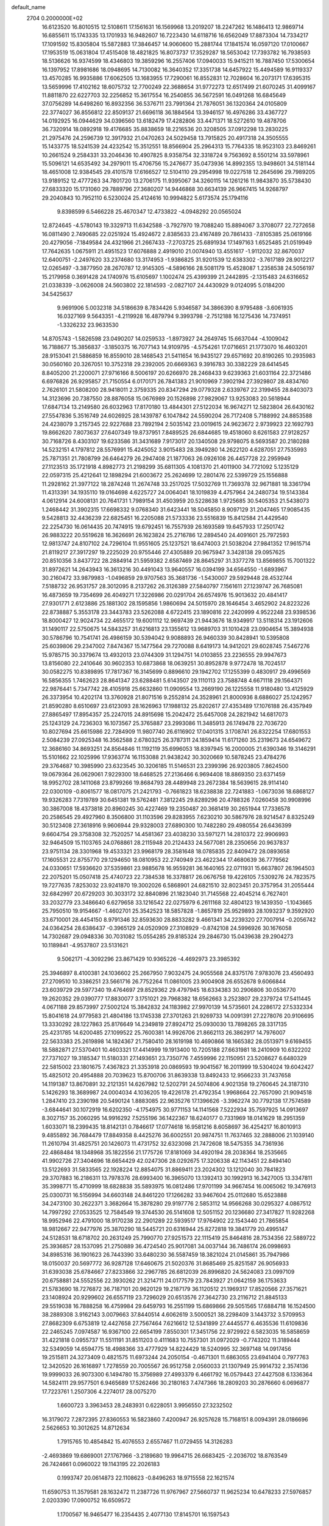 default_name                                                                    
 2704  0.2000000E+02
  16.6123520  16.8010515  12.5108611  17.1561631  16.1569968  13.2019207
  18.2247262  16.1486413  12.9869714  16.6855611  15.1743335  13.1701933
  16.9482607  16.7223430  14.6118716  16.6562049  17.8873304  14.7334217
  17.1091592  15.8305804  15.5872883  17.3846457  14.9060600  15.2881744
  17.1841574  16.0597120  17.0100667  17.1953519  15.0631804  17.4515408
  18.4821825  16.8073737  17.3529287  18.5653042  17.7393782  16.7938593
  18.5136626  16.9374599  18.4346803  19.3859296  16.2557406  17.0940033
  15.9415211  16.7887450  17.5300654  16.1397952  17.8981686  18.0948695
  14.7130082  16.3640352  17.3351738  14.6457922  15.4494589  16.9119337
  13.4570285  16.9935886  17.6062505  13.1683955  17.7290061  16.8552831
  12.7028604  16.2073171  17.6395315  13.5659996  17.4102162  18.6075732
  12.7700249  22.3688654  31.9772273  12.6517499  21.6070245  31.4099167
  11.8811870  22.6227703  32.2256852  15.3617554  16.2540855  36.5672591
  16.0491268  16.6845649  37.0756289  14.6498260  16.8932356  36.5376711
  23.7991364  21.7876051  36.1320364  24.0105809  22.3774027  36.8556812
  22.8509137  21.6696118  36.1884564  13.3946157  16.4976286  33.4367727
  14.0192925  16.0944629  34.0396560  13.6182479  17.4282806  33.4471371
  18.5272610  19.4878706  36.7320914  18.0892918  19.4176685  35.8838659
  18.2216536  20.3208505  37.0912298  13.2830225  21.2975476  24.2596739
  12.3917932  21.0470263  24.5029458  13.7915825  20.4917318  24.3505555
  15.1433775  18.5241539  24.4232542  15.3512551  18.8566904  25.2964313
  15.7764335  18.9523103  23.8469261  10.2661524   9.2584331  33.2046436
  10.4907825   8.9358754  32.3318724   9.7563692   8.5501214  33.5978961
  15.5096121  14.6535492  34.2979011  15.4706756  15.2476677  35.0473936
  14.8992355  13.9498601  34.5181144  18.4651008  12.9384545  29.4101578
  17.6166527  12.5104110  29.2954998  19.0227518  12.2645696  29.7989205
  13.9189152  12.4777263  34.7801720  13.2706175  11.9395067  34.3260115
  14.1261216  11.9843870  35.5738430  27.6833320  15.1731060  29.7889796
  27.3680207  14.9446868  30.6634139  26.9667415  14.9268797  29.2040843
  10.7952110   6.5230024  25.4124616  10.9994822   5.6173574  25.1794116
   9.8398599   6.5466228  25.4670347  12.4733822  -4.0948292  20.0565024
  12.8724645  -4.5780143  19.3329713  11.6342588  -3.7927970  19.7088240
  15.8894067   3.3708077  22.7272658  16.0811490   2.7490685  22.0251924
  15.4924672   2.8385633  23.4167489  20.7861433  -7.8105385  25.0619166
  20.4279056  -7.1849584  24.4321966  21.2667433  -7.2703725  25.6891934
  17.1497163   1.6525485  21.0519949  17.7642635   1.0675911  21.4951523
  17.6076888   2.4919010  21.0074940  13.4551617  -1.9112032  32.8670037
  12.6400751  -2.2497620  33.2374680  13.3174953  -1.9386825  31.9201539
  12.6383302  -3.7617189  28.9012217  12.0265497  -3.3877950  28.2670787
  12.9145305  -4.5896166  28.5081179  15.4528087   1.2358538  24.5056197
  15.2179958   0.3691428  24.1740976  15.6105697   1.1002474  25.4399399
  21.2442895  -2.1315483  24.6316652  21.0338339  -3.0626008  24.5603802
  22.1814593  -2.0827107  24.4430929   9.0124095   5.0184200  34.5425637
   9.9691906   5.0032318  34.5186639   8.7834426   5.9346587  34.3866390
   8.9795488  -3.6061935  16.0327169   9.5643351  -4.2119928  16.4879794
   9.3993798  -2.7512188  16.1275436  14.7374951  -1.3326232  23.9633530
  14.8705743  -1.5826598  23.0490207  14.0259533  -1.8973927  24.2649745
  15.6637044  -4.1009042  16.7188677  15.3856837  -3.1850375  16.7077143
  14.9109795  -4.5754261  17.0716651  21.1773070  16.4603201  28.9153041
  21.5886859  16.8559010  28.1468543  21.5411654  16.9435127  29.6571692
  20.8190265  10.2935983  30.0560160  20.3267051  10.3752318  29.2392005
  20.6669363   9.3916783  30.3382229  28.6414545   8.8405200  21.2200071
  27.9716166   8.5006197  20.6266970  28.2468433   9.6239363  21.6031164
  22.3721486   6.6976826  26.9295857  21.7150554   6.0170171  26.7841383
  21.9010969   7.3902194  27.3929807  28.4834760   2.7626101  21.5808200
  28.9418011   2.3759335  20.8347294  29.0779328   2.6339767  22.3199455
  28.8403073  14.3123696  20.7387550  28.8876058  15.0676989  20.1526898
  27.9829067  13.9253083  20.5618944  17.6847134  13.2149580  26.6032963
  17.8170180  13.4844301  27.5122034  16.9674271  12.5823804  26.6430162
  27.5547836   5.3516749  24.6026925  28.1439787   6.1047842  24.5590204
  26.7172408   5.7188992  24.8853588  24.4238079   3.2157345  22.9227688
  23.7892194   2.5035142  23.0019615  24.9623672   2.9739923  22.1692793
  19.8662620   7.8073637  27.6407349  19.8737951   7.8489525  26.6844685
  19.4518060   8.6261583  27.9128257  30.7168726   8.4303107  19.6233586
  31.3431689   7.9173017  20.1340508  29.9798075   8.5693587  20.2180288
  14.5232151   4.1797812  28.5576991  15.4245052   3.9015483  28.3949280
  14.2622120   4.6287051  27.7535993  25.7871351  21.7808799  26.6464279
  26.2947408  21.1877063  26.0926108  26.4457728  22.2959949  27.1123513
  35.1721918   4.8982773  21.2198299  35.6811305   4.1081370  21.4011900
  34.7721092   5.1235129  22.0597315  25.4212641  12.1898294  21.6003672
  25.2624699  12.2801476  22.5399729  25.1556888  11.2928162  21.3977122
  18.2874248  11.2674748  33.2517025  17.5032769  11.7369378  32.9671881
  18.3361794  11.4313391  34.1935110  19.0164698   4.6225727  24.0064041
  18.1019839   4.4757964  24.2480734  19.5143384   4.0612914  24.6008131
  20.7641731   1.7989154  31.4503959  20.5228638   1.9725685  30.5405353
  21.5438073   1.2468442  31.3902315  17.6698332   9.0768340  31.6423441
  18.5045850   8.9097129  31.2047465  17.9085435   9.5428813  32.4436239
  22.6825451  16.2205088  21.5733336  23.5516839  15.8412584  21.4429540
  22.2254730  16.0614435  20.7474915  19.6792451  16.7557939  26.1693589
  19.6457933  17.2501742  26.9883222  20.5519628  16.3626691  26.1623824
  25.2716786  12.2894540  24.4091601  25.7972593  12.9813747  24.8107102
  24.7296104  11.9551605  25.1237521  18.6474003  21.5038204  27.9841352
  17.9615714  21.8119217  27.3917297  19.2225029  20.9755446  27.4305889
  20.9675947   3.3428138  29.0957625  20.8510356   3.8437722  28.2884914
  21.5959382   2.6587469  28.8645297  31.3377278  13.8569855  15.7001322
  31.8972621  14.2643943  16.3613216  30.4491043  13.9640557  16.0394199
  34.6564550  -1.6893967  30.2160472  33.9879983  -1.0496859  29.9707563
  35.3681736  -1.5430007  29.5929448  28.4532744   7.5188732  26.9531757
  28.3012095   8.2137262  26.3126389  27.5840797   7.1561611  27.1239747
  26.7685081  16.4873659  19.7354699  26.4049271  17.3226986  20.0291704
  26.6574976  15.9013632  20.4841417  27.9301771   2.6123886  25.1881302
  28.1595856   1.9860694  24.5015970  28.1646454   3.4652902  24.8223226
  22.8738887   5.3553178  23.3443783  23.5262088   4.6722415  23.1890816
  22.2420999   4.9522248  23.9398536  18.8000427  12.9024734  22.4655172
  19.6001112  12.9697439  21.9443676  18.9349917  13.5118314  23.1912606
  31.1490117  22.5750675  14.5843257  31.6216813  23.1355612  13.9689703
  31.1010428  23.0904654  15.3894938  30.5786796  10.7541741  26.4986159
  30.5394042   9.9088893  26.9460339  30.8428941  10.5395808  25.6039806
  29.2347002   7.8474367  15.1477564  29.7270088   8.6419173  14.9412021
  29.6028745   7.5467276  15.9785715  30.3379674  13.4932013  23.0744309
  31.1294751  14.0103855  23.2236555  29.9947673  13.8156080  22.2410646
  30.9602353  10.6873868  18.0639251  30.8952878   9.9772478  18.7024517
  30.0582275  10.8389895  17.7817367  16.3145699   0.8896610  29.1942702
  17.1255399   0.4830917  29.4996569  16.5856355   1.7462623  28.8641347
  23.6288481   5.6143507  29.1110113  23.7588748   4.6671118  29.1564371
  22.9876441   5.7347742  28.4105918  25.6632860  11.0909554  13.2669190
  26.1225558  11.9180480  13.4125929  26.3373954  10.4202174  13.3760928
  21.8071516   9.2552814  24.3528961  21.8000936   8.6886027  25.1242957
  21.8590280   8.6510697  23.6123093  28.1626963  17.1988132  25.8202617
  27.4353489  17.1076188  26.4357949  27.8865497  17.8954357  25.2247015
  24.8915698  15.2042472  25.6457008  24.2821942  14.6817073  25.1243129
  24.7236303  16.1073567  25.3765887  23.2993086  11.3485913  26.1749478
  22.7036720  10.8027694  25.6615986  22.7284909  11.9807740  26.6116902
  17.0401315   3.1708741  26.8322254  17.6801553   2.5084239  27.0925348
  16.3562588   2.6780325  26.3787311  24.1859414  11.6171260  35.2319673
  24.6549672  12.3686160  34.8693251  24.8564846  11.1192119  35.6996053
  18.8397945  16.2000005  21.6390346  19.3146291  15.5101662  22.1025996
  17.9363774  16.1153088  21.9438242  30.3020669  10.5878245  23.4784276
  29.3764687  10.3985990  23.6323545  30.3206185  11.5146531  23.2399396
  26.9203805   7.8624500  19.0679364  26.0629061   7.9229300  18.6468525
  27.2136466   6.9694408  18.8869350  23.6371459  18.9952702  28.1411068
  23.8799266  19.8684793  28.4489948  23.2672384  18.5639615  28.9114140
  22.0300109  -0.8061577  18.0817075  21.2421793  -0.7661823  18.6238838
  22.7241883  -1.0673036  18.6868127  19.9326283   7.7319789  30.6451381
  19.5762481   7.3812245  29.8289296  20.4788326   7.0260458  30.9908996
  30.3867008  18.4373818  20.8960245  30.4227469  19.2350487  20.3681419
  30.2651944  17.7336578  20.2586545  29.4927960   8.3506800  31.1103596
  29.8283955   7.6230210  30.5867976  28.9214547   8.8325249  30.5123408
  27.3618916   9.9606944  29.9328003  27.6890300  10.7482280  29.4980554
  26.6436399   9.6604754  29.3758308  32.7520257  14.4581367  23.4038230
  33.5971271  14.2810372  22.9906993  32.9464509  15.1103765  24.0768861
  28.2115948  20.2124433  24.5677081  28.2350656  20.9637837  23.9751134
  28.3301968  19.4533321  23.9968179  28.3581648  18.0785835  22.8409472
  28.0893658  17.1605531  22.8755770  29.1294650  18.0810953  22.2740949
  23.4622344  17.4680639  36.7779562  24.0330651  17.5936620  37.5359861
  23.9885678  16.9559281  36.1640165  22.0711931  15.6637807  26.1964503
  22.2075201  15.0507418  25.4740723  22.7384538  16.3378817  26.0676758
  19.4226105   7.5309276  24.7823575  19.7277635   7.8253032  23.9241870
  19.3002026   6.5868901  24.6821510  32.8023451  20.3757954  31.2055444
  32.6842997  20.6729203  30.3033172  32.8840896  21.1823040  31.7145568
  22.4045214   6.7627401  33.2032779  23.3486640   6.6279658  33.1216542
  22.0275979   6.2611168  32.4804123  19.1439350  -1.1043665  25.7950510
  19.9154667  -1.4602701  25.3542523  18.5857828  -1.8657819  25.9529893
  28.1093237   9.3592920  33.6710001  28.4454150   8.9791346  32.8593630
  28.8833282   9.4661341  34.2239320  27.7007914  -0.2056742  24.0364254
  28.6386437  -0.3965129  24.0520909  27.3108929  -0.8742108  24.5996926
  30.1676058  14.7302687  29.0948336  30.7031082  15.0554285  29.8185324
  29.2846730  15.0439638  29.2904273  10.1189841  -4.9537807  23.5131621
   9.5062171  -4.3092296  23.8671429  10.9365226  -4.4692973  23.3985392
  25.3946897   8.4100381  24.1036602  25.2667950   7.9032475  24.9055568
  24.8375176   7.9783076  23.4560493  27.2709510  10.3386251  23.5661716
  26.7752264  11.0861005  23.9004908  26.6552678   9.6066844  23.6039729
  29.5977340  19.4764697  29.8529362  29.4797945  18.6334383  30.2906806
  30.0536770  19.2620352  29.0390777  17.8830077   3.1751021  29.7968382
  18.6562663   3.2523807  29.2379724  17.5411445   4.0671188  29.8573997
  27.5002124  15.3842832  24.1183982  27.9970139  14.5735601  24.2286172
  27.5332334  15.8041618  24.9779583  21.4804186  13.1745338  27.3701263
  21.9269733  14.0091391  27.2278076  20.9106695  13.3330292  28.1227863
  25.8176649  14.2349819  27.8924712  25.0930030  13.7898265  28.3317135
  25.4231785  14.6200485  27.1099522  25.7600381  14.9926706  21.8662113
  26.3862917  14.7976007  22.5633383  25.2619898  14.1824367  21.7580410
  28.1619198  10.4690866  18.1665382  28.0513971   9.6169455  18.5882871
  27.5370401  10.4603321  17.4414999  19.1913400  10.7205188  27.6631981
  18.2410909  10.6322202  27.7371027  19.3185347  11.5180331  27.1493651
  23.7350776   7.4559996  22.1150951  23.5208627   6.6480329  22.5815002
  23.1801675   7.4367823  21.3353918  20.0869593  19.9041567  16.2011999
  19.5304024  19.6042427  15.4825012  20.4954888  20.7039623  15.8700706
  31.8639338  13.8492433  12.9566233  31.7437658  14.1191387  13.8670891
  32.2121351  14.6267982  12.5202791  24.5074806   4.9021358  19.2760645
  24.3187310   5.1426293  18.3689987  24.0004034   4.1036205  19.4226178
  21.4792354   1.9968664  22.7657090  21.9094518   1.2847410  23.2390198
  20.5490124   1.8883085  22.9635276  17.1396626  -3.3962274  30.7792138
  17.7574589  -3.6844641  30.1072919  16.6202350  -4.1754975  30.9771153
  14.1141568   7.5222934  35.7597925  14.0913697   8.3027157  35.2060295
  14.9916292   7.5255196  36.1422367  18.6240177   0.7331969  18.0141629
  18.2951359   1.6033071  18.2399435  18.8142131   0.7846617  17.0774618
  16.9581216   8.6058697  36.4254217  16.8010913   9.4855892  36.7684479
  17.8849358   8.4425276  36.6002551  20.9874751  11.7637465  32.2888006
  21.1039140  11.2610794  31.4825751  20.1426073  11.4731752  32.6323098
  21.7472608  18.5475355  34.7361936  22.4868484  18.1348968  35.1822556
  21.1775726  17.8181069  34.4920194  28.2038364  18.2535665  41.9902726
  27.3404696  18.6654429  42.0247306  28.0292675  17.3206338  42.1143451
  22.8494140  13.5122693  31.5833565  22.1928224  12.8854075  31.8869411
  23.2024302  13.1212040  30.7841823  29.3707883  16.2186311  13.7978376
  28.6993400  16.3965070  13.1392413  30.1992913  16.3427005  13.3347811
  35.3998771  15.4710999  18.6828838  35.5893975  16.0812486  17.9701199
  34.9667454  16.0065062  19.3476913  25.0300731  16.5156994  34.6603148
  24.8461220  17.1266282  33.9467604  25.0112680  15.6523888  34.2473100
  30.2622371   3.3682664  15.3878280  29.9197776   2.5853112  14.9566268
  30.0295327   4.0867512  14.7997292  27.0533525  12.7584549  19.3744530
  26.5141608  12.5051152  20.1236680  27.3417827  11.9282268  18.9952946
  22.4791000  18.9170238  22.2901289  22.5939517  17.9764902  22.1543440
  21.7865854  18.9812667  22.9477976  25.3870290  18.5445721  20.6316944
  25.8272818  19.3841779  20.4995147  24.5128531  18.6718702  20.2631249
  25.7990770  27.9251573  22.1115419  25.8464816  28.7534356  22.5889722
  25.3936857  28.1537095  21.2750889  36.4724540  25.9017081  34.0037144
  36.7486174  26.0998693  34.8985316  36.1901623  26.7443390  33.6480230
  36.5587459  18.3821024  21.0145861  35.7947986  18.0150037  20.5697772
  36.9287128  17.6460675  21.5020376  31.8685469  25.8251587  26.9056933
  31.6393038  25.6784667  27.8233866  32.2967785  26.6812039  26.8996820
  24.5624083  23.0997109  20.6758881  24.5552556  22.3930262  21.3214711
  24.0177579  23.7843927  21.0642159  36.1753633  21.5783690  18.7276872
  36.7187101  20.9620129  19.2187179  36.1120512  21.1969317  17.8520566
  27.3571621  23.1408924  20.9299602  26.6557119  23.7296029  20.6513576
  27.3642730  23.2116712  21.8845133  29.5519038  16.7888258  16.4759984
  29.6459793  16.2551199  15.6869866  29.5051565  17.6884718  16.1524500
  38.2889308   3.9162143   3.0079663  37.8440514   4.6062619   3.5000521
  38.2298409   3.1443732   3.5709953  27.8682309   6.6753819  12.4427658
  27.7567464   7.6216612  12.5341899  27.4445577   6.4635536  11.6109836
  22.2465245   7.0974587  16.9367100  22.6654199   7.8550301  17.3451756
  22.9729922   6.5823035  16.5858659  31.4221818   0.0955737  11.5511191
  31.8511203   0.4111683  10.7557301  31.0972029  -0.7743202  11.3189444
  32.5349059  14.6594775  18.4988366  33.4777929  14.8224429  18.5240995
  32.3697148  14.0917456  19.2515811  24.3273409   0.4821575  11.6973244
  24.2050154  -0.4671301  11.6863055  23.6941404   0.7977763  12.3420520
  26.1616897   1.7278559  20.7005567  26.9512758   2.0560033  21.1307949
  25.9914732   2.3574136  19.9999033  26.9073300   6.1494780  15.3756989
  27.4993379   6.4661792  16.0579443  27.4427508   6.1336364  14.5824111
  29.9577501   6.9465689  17.5262466  30.2180163   7.4747366  18.2809203
  30.2876660   6.0696877  17.7223761   1.2507306   4.2274017  28.0075270
   1.6600723   3.3963453  28.2483931   0.6228051   3.9956550  27.3232502
  16.3179072   7.2872395  27.8360553  16.5823860   7.4200947  26.9257628
  15.7168151   8.0094391  28.0186696   2.5626653  10.3012625  14.8712634
   1.7915765  10.4854842  15.4076553   2.6557467  11.0729455  14.3126283
  -2.4693869  19.6869001  27.1767966  -3.2189680  19.9964715  26.6683425
  -2.2036702  18.8763549  26.7424661   0.0960022  19.1143195  22.2026183
   0.1993747  20.0614873  22.1108623  -0.8496263  18.9715558  22.1621574
  11.6590753  11.3579581  28.1632472  11.2387726  11.9767967  27.5660737
  11.9625234  10.6478233  27.5976857   2.0203390  17.0900752  16.6509572
   1.1700567  16.9465477  16.2354435   2.4077130  17.8145701  16.1597543
  -4.5263013  14.0526782  17.2011028  -5.0105818  13.6245499  17.9070846
  -4.5858330  14.9866781  17.4019311   0.8675189  12.4480024  25.2355229
   0.3632731  12.4570898  24.4219595   0.3537121  12.9816100  25.8417385
  -2.9628560  19.8197504  11.5336162  -2.9067667  19.6887726  10.5870801
  -3.4754427  20.6218205  11.6344645   2.4110789  21.1887072  16.1411440
   2.7347620  20.3697882  15.7658671   1.4581305  21.1005325  16.1225317
  12.5752833  23.5798463  29.0740305  12.4985243  22.6612451  28.8161318
  13.4806165  23.6702871  29.3713923   7.6105421  31.8297315  23.5973159
   7.7409958  31.0810967  24.1793465   6.7095358  32.1074293  23.7625530
  -0.3814545  23.9274382  12.6745497  -0.4146754  24.8816291  12.6063736
   0.5391248  23.7316892  12.8490426   9.0485697  21.4138155  17.6384961
   8.7158961  22.2732118  17.8973358   8.3892969  20.7964072  17.9553529
  11.7530231  25.8414572  30.4812202  10.8331780  25.7407819  30.7261312
  12.0049975  24.9837953  30.1389384   9.1816957  28.3499479  21.5845035
   9.0167650  28.9894407  20.8916264   9.6987374  28.8275964  22.2331573
  17.7479596  22.8788200  22.5435192  17.8666144  22.5557438  21.6503369
  17.1135474  23.5905239  22.4584862  -0.4318945  28.3885321  27.0025424
   0.0572109  29.2104211  27.0413533  -1.3508049  28.6551272  27.0301592
   7.0754516  27.3842662  23.0977300   6.3149771  27.0994456  22.5909879
   7.6949314  27.7030283  22.4413251   4.0786337  16.2831565  24.5987607
   5.0224123  16.2615907  24.7570284   3.7187968  15.6386432  25.2081472
  12.5833853  21.1228187  27.6772323  11.7659862  21.1652631  27.1809571
  12.8498001  20.2051076  27.6219035   5.0784628  20.3920878  20.4965142
   4.9584016  20.8092295  21.3496320   4.6997268  19.5192650  20.6012578
  16.0740843  19.2736536  26.9604695  16.9536343  19.1780404  27.3258211
  15.4884444  19.1012392  27.6977150  11.4637580  18.7540379  21.5725970
  10.9318232  19.3362531  22.1150937  11.2019884  18.9577415  20.6747032
   7.6120192  19.0625527  27.9889598   6.6928117  18.8129795  28.0838422
   7.6802337  19.9025012  28.4429038   4.0264851  27.2326351  26.4019480
   4.2281725  28.0477361  26.8614743   4.8128553  27.0459007  25.8891282
  10.0471353  17.4566460  36.0529300  10.4055911  16.7462679  35.5208545
   9.2753888  17.7518716  35.5697313   2.4966620  25.0925300  27.4600928
   3.0006533  25.6573257  26.8742342   2.0749518  24.4598108  26.8786646
   6.7278840  22.5598294  27.3348177   6.3074204  22.6394193  28.1910348
   7.1170273  23.4202149  27.1781775  16.7087067  23.3858776  26.6941566
  15.7880925  23.1239375  26.7035821  16.7994320  23.9693638  27.4475121
   7.1928038  19.4371133  19.0204628   6.8031572  19.2055438  18.1773834
   6.5251786  19.9676714  19.4552231   4.2931342  15.8025990  32.6733961
   3.5748747  15.6541167  32.0583448   5.0306524  16.0635815  32.1218646
   7.9031544  17.5103422  24.0587191   7.8983686  17.7434462  23.1303488
   8.8289243  17.5145623  24.3019559   2.5331666  18.7892499  30.8661808
   1.6738300  18.9548456  31.2539313   2.3399816  18.4266548  30.0016369
  15.1626032  28.0667562  20.1448526  14.9335506  27.2271150  19.7463939
  15.4411389  27.8424642  21.0327393   5.6426927  20.7233024  25.8608260
   5.7409453  19.8521934  26.2452052   6.1831153  21.2902340  26.4110657
  11.1854822  27.2234853  19.7635971  10.6290477  27.4923347  20.4945775
  11.9226000  27.8336970  19.7866375   8.8838369  16.2568565  29.1120929
   8.5721107  16.7334933  28.3427582   8.2236113  16.4280595  29.7836757
   0.1346240  15.8918402  26.4418949   0.4760393  16.4060648  25.7102935
  -0.6615743  16.3521541  26.7072458   6.1274114  22.1499258  30.1425359
   5.6524374  21.4286973  29.7296668   6.3694633  21.8142936  31.0056661
  -4.0177680  22.5315761  12.9340181  -3.1485122  22.6792959  13.3065835
  -4.3298555  23.4057429  12.7002108  -2.3254732  16.7489486  26.9469337
  -2.6523645  16.3534295  27.7549798  -2.9799927  16.5208465  26.2867781
  -0.1401545  20.4683702  15.5107165  -0.7426517  21.1686920  15.2601603
  -0.3517621  19.7469784  14.9182235  14.3298940  34.0584689  25.6016445
  14.1044470  34.3161620  24.7077766  15.1614831  33.5926099  25.5140842
   8.1172628  18.2305927  21.4574921   8.9043204  17.7882557  21.1395139
   7.7813341  18.7000441  20.6939483   5.7105992  27.2155997  20.6404612
   4.9356762  27.7365582  20.8510046   6.0915831  27.6505331  19.8776270
  10.2760735  29.2158412  31.5002926  10.6768992  28.7894187  30.7428399
  10.6819747  30.0822085  31.5300209   9.2000194  20.6959829  30.7131588
   8.3383628  21.0954376  30.8323882   9.2351200  20.0014429  31.3708927
   5.7611554  24.6622013  25.6841341   5.7599931  23.8251598  26.1484530
   5.3417632  24.4712819  24.8451515   8.7431859  13.7878247  28.1192307
   8.9147436  14.6922987  28.3813884   8.5705671  13.3288270  28.9412743
   7.4914388  17.9157536  34.3997911   7.6315797  18.6577499  33.8115448
   6.6366958  18.0830103  34.7968697   7.8819579  21.2195752  14.9741444
   7.6630372  21.6397015  15.8058893   8.3219428  20.4072342  15.2246383
   1.1843913  17.3440494  24.1032782   2.1404473  17.3536703  24.1490615
   0.9752905  17.8923223  23.3470338  16.8396818  25.2998409  24.7353264
  16.8382943  24.6691809  25.4553944  16.1875143  24.9632059  24.1208460
  13.9461812  27.5635432  30.0150457  13.2714952  27.1506757  30.5540921
  14.7690493  27.3458039  30.4528921   9.0646259  25.2795102  18.4383073
   9.4706927  25.9987436  18.9220892   8.6555208  25.7003417  17.6821553
  -6.2362783  16.0699934  15.7628986  -6.5109896  16.9860230  15.7222127
  -5.4769355  16.0216437  15.1821296   1.4822288  13.5586542  28.9535769
   0.5902521  13.4318741  28.6302564   1.9975541  13.7436564  28.1684362
  14.9577101  25.0268493  22.6857821  14.6144648  25.5464322  21.9588377
  14.6908844  24.1295990  22.4858374   3.3079247  21.9320438  25.6720802
   4.0952044  21.4074823  25.8178804   3.5800054  22.6035937  25.0466006
   2.3400264  25.6101276  22.3285760   2.0610363  26.2001562  23.0287636
   2.2395664  26.1245483  21.5276322  10.5599330  20.3957506  25.1038625
  10.3520532  21.2891341  25.3775114   9.9455488  20.2139988  24.3927153
  14.4321209  30.1491319  16.2787342  14.1247983  31.0382657  16.1020261
  14.7663350  30.1849244  17.1749773  11.4552138  17.0380646  29.9411504
  11.6374621  16.3096259  30.5347786  10.5526037  16.8949648  29.6564589
   6.8863377  11.4285024  37.8492430   6.2271553  11.3947969  38.5424777
   6.5350900  12.0533953  37.2149200   2.4252490  23.7466307  13.0018121
   2.8178869  22.9860631  12.5733215   2.8846876  23.8136664  13.8388630
   7.8981473  14.4609107  18.8392818   7.0851953  14.5126834  19.3419354
   7.8720692  13.5959740  18.4300920   8.0412379  24.7516337  23.8183041
   8.1536156  25.6433404  23.4889680   7.2710367  24.8007211  24.3845306
   2.5017922  17.7739613  27.8028860   2.6710969  17.1974625  28.5480148
   1.9219348  17.2669027  27.2346530   7.7098471  21.0508150  35.1681523
   7.5395389  21.8955029  35.5849607   7.5127916  20.4049183  35.8465462
   6.9443627  15.3331582  13.8147673   7.6012544  14.8868199  13.2804384
   6.5690177  15.9927447  13.2314204   4.2369232  23.7824843  23.6707009
   3.3841960  24.0010789  23.2947958   4.8589309  23.9378249  22.9599214
   5.2151487  18.2592704  27.0111355   4.3108520  17.9489271  27.0576796
   5.7173804  17.4930007  26.7339605   6.7978381  29.0660599  18.7370667
   6.0207264  29.0469453  18.1785293   6.9311920  29.9940332  18.9302353
  12.7668425  28.9810337  23.5888759  13.4557859  29.5810388  23.3032488
  13.2326460  28.1829945  23.8386607  11.3972475  28.1806963  28.7172589
  12.2589532  28.4279934  29.0527276  11.5524667  27.3698010  28.2329164
   6.1679539  12.3978281  26.7236788   6.7316155  13.0099301  27.1968051
   5.9179789  11.7467263  27.3792784  10.3652580  26.2617660  24.5294776
  10.9375198  25.9770886  23.8169420  10.7330656  25.8497239  25.3112517
   9.6855138  18.7462257  32.5527145  10.6238097  18.7398149  32.7419010
   9.4525926  17.8219712  32.4647756   5.5520678  29.9421404  12.1431217
   6.2175679  29.2543543  12.1601999   5.9510524  30.6489281  11.6356827
  16.6175725  17.0611964  31.1345895  16.1524836  16.2455355  30.9485213
  17.4951303  16.9232094  30.7781014  12.4119442  24.3203310  18.3582546
  12.3527375  23.3716718  18.2452412  11.5851802  24.6549860  18.0108368
  19.4058917  23.1821277  29.8557635  19.6850609  22.6835069  30.6236656
  19.1834572  22.5158913  29.2054683  10.8836219  15.4520711  23.2656558
  10.2090521  15.5105493  22.5890705  10.3957866  15.3335879  24.0806468
  13.0447739  22.3570333  15.1264773  13.2391715  21.4311852  14.9807142
  12.7466262  22.3990047  16.0350906   6.4181000  20.8100524  23.2147214
   6.0617265  21.1608336  24.0309213   6.5466284  19.8779582  23.3905418
   5.1929853  13.9270537  19.6152159   4.8706296  13.0421107  19.7860800
   4.4143844  14.4196166  19.3556119   7.0675339  12.0126933  13.7039726
   6.2862088  12.4040594  14.0946073   7.1140861  12.3946512  12.8275179
   9.0023980  12.8091973  22.4534522   9.5196267  12.1588193  22.9285467
   9.6480117  13.3134911  21.9583739   9.7722494  15.6853736  20.6139468
  10.2107077  16.1727671  19.9164988   9.2327902  15.0421763  20.1540415
   3.0047559  15.9338645  29.5194178   3.9014643  15.6079850  29.5965435
   2.4562273  15.1661464  29.6805304  10.1928025  23.0431514  32.1551190
   9.9727174  22.3290024  31.5569672   9.7748236  23.8141741  31.7716486
  14.0142619  18.5982971  21.0468891  14.0821739  19.5529571  21.0312643
  13.0736266  18.4257287  21.0875978   7.5601694  23.3790307  19.6681414
   8.0372349  24.1736611  19.4289700   8.0132083  23.0525222  20.4455601
  15.5819049  28.7973032  25.4088533  16.1564421  28.5937412  26.1468922
  14.9576919  28.0720599  25.3841134  14.0198665  26.8629861  24.8699459
  13.7538789  26.3959238  25.6619909  14.1234406  26.1768168  24.2106463
  17.5845281  27.2601222  26.6398661  18.3296824  26.7420970  26.9442126
  17.2224720  26.7544128  25.9122638  17.5792274  32.0711405  17.2038807
  17.2895815  32.5891947  16.4529101  16.7921798  31.6107436  17.4951240
   9.4709576  20.2273905  22.7599396   9.0284107  21.0420336  22.5217368
   9.0419774  19.5573178  22.2277644   1.4936929  13.6014758  15.3695537
   1.7505671  14.5174896  15.2638833   1.7269737  13.1897911  14.5374914
   7.2835486   6.4311186  28.0636514   7.9134059   6.7903298  28.6885345
   6.4320379   6.7286518  28.3840191  18.4824084  32.4711805  27.2085930
  18.0140340  32.8224067  26.4512969  18.2649866  31.5390132  27.2134706
   7.0739439  27.3560775  25.8076901   7.0827617  26.4091096  25.9469951
   7.1840022  27.4601664  24.8625528  21.3547036  25.0545075  25.0207404
  20.6577682  24.5997008  24.5478093  22.1515868  24.5767420  24.7906338
  13.4263398  30.5394940  26.5091318  13.7675680  30.2442625  27.3533080
  14.1891176  30.5442098  25.9308761  14.7633966  29.7016877  28.5568247
  14.4173071  28.9125762  28.9736664  15.6441491  29.7973825  28.9192463
  13.5072506  25.6074207  27.2993899  13.6299792  24.6651263  27.4145026
  13.9512112  26.0003483  28.0508809  21.1651888  28.0632317  24.9357253
  21.4737310  28.1320661  25.8392160  21.5686476  27.2605462  24.6053486
  19.9393400  26.2011589  27.1102289  20.4727070  25.8542166  26.3951188
  20.5697485  26.4106413  27.7993835  12.3952993  32.5293832  18.3451398
  12.1379826  31.6421276  18.0945456  11.7910919  32.7640748  19.0494729
  19.2119995  33.1525965  23.8555426  20.0933009  33.5096273  23.7456846
  19.3502470  32.2198241  24.0200267  23.2295711  40.0003860  20.9695222
  23.5316712  39.0951583  21.0438878  23.3951294  40.2338629  20.0561161
   5.6132115  24.5157603  21.3684450   6.3005363  24.1716846  20.7979817
   5.6397256  25.4626893  21.2311341  19.8688041  26.0211095  19.4021106
  19.7205114  26.6504499  20.1079234  19.2744693  26.2986160  18.7049821
   7.1562018  -1.6737529  13.6846159   7.7119275  -2.0550583  13.0049049
   7.1876716  -2.3061989  14.4024275   6.0887229   4.3141352  17.8717161
   5.6478433   5.1073179  17.5672195   5.4598795   3.6118327  17.7057068
   8.3651460   5.7097380   5.8644766   9.0458367   5.2558313   5.3676259
   7.7405320   5.0229150   6.0976358   9.5164761   6.8888301  17.9644942
  10.2670383   7.2004751  18.4702268   8.7713553   6.9853199  18.5575512
   9.1985682  -3.8239365  13.2141496   9.0929528  -3.6893155  14.1559321
  10.1088765  -3.5856080  13.0387353  14.9331550   4.5331724  10.6739745
  14.7821591   3.9242756  11.3969384  14.0636236   4.8714456  10.4601563
  16.8427209  -0.0420917  15.2332545  16.7619619  -0.4594971  14.3756517
  16.0294882  -0.2655979  15.6859456   1.2052966   5.5262231  30.3436195
   0.7977801   6.2507614  29.8690604   1.5488102   4.9537406  29.6576938
  10.2506068  -5.7087451  17.4683692   9.3987684  -6.0691275  17.2219394
  10.0575389  -5.1089443  18.1889215   6.9813165  12.7258549  10.8065469
   6.7205645  12.5622536   9.9001944   7.6619499  13.3958542  10.7427432
  14.8260721   8.1217011   5.5419722  14.6659381   8.9180495   6.0483497
  15.3811282   7.5854154   6.1081367   9.3635560   4.5777092  22.6453851
   8.8469013   5.3818191  22.6974129   9.7129141   4.5747272  21.7542219
  11.7530408   0.0258795  25.7563202  12.3840252   0.7056871  25.9928620
  11.5005372   0.2358515  24.8572176   9.9013100   5.8859704  15.3320386
   9.4479846   5.9531978  16.1724007   9.2045623   5.9466690  14.6785172
  15.9610252  -1.8713404  28.2731958  16.5181257  -2.2452825  28.9558656
  16.0190199  -0.9254777  28.4081489   6.0980993   8.0330346   6.6097322
   6.9643953   7.8329472   6.2551507   6.2732640   8.4066671   7.4734150
   4.6833822   8.9054761  15.9440495   5.3696269   9.1455135  15.3214083
   3.9878716   9.5453968  15.7923973  12.5022103   7.7863477  23.5628650
  11.9941448   7.3407205  24.2407423  13.0582600   7.1015562  23.1912452
   0.6093373   4.5560520  14.2237837  -0.2325182   4.9867430  14.3721631
   1.1523827   5.2274779  13.8108421  19.4870471   5.4341684  17.2335737
  18.8982303   5.6245656  16.5033166  20.3489184   5.7145469  16.9256816
   3.4945244   6.7559221   7.4643277   2.8522717   6.9390033   6.7785984
   4.2992252   7.1728107   7.1562816  -4.5949510   1.2019369  13.7965485
  -5.2880180   0.6677104  13.4086154  -3.7854603   0.8492835  13.4269645
  10.1201368   4.9497312  29.2339234  10.3862168   4.0921938  28.9021662
   9.1767732   4.9855549  29.0757664   3.6448616  11.7403648  20.1378808
   3.3071150  12.0665871  19.3037716   3.0673763  12.1252759  20.7971122
   5.1287264   9.7650204  21.1850976   4.4424689  10.3882706  20.9466827
   4.7230738   8.9059045  21.0684887   1.7994481   9.0718148  18.3827824
   1.4932391   8.3935052  17.7808157   1.8081868   9.8719863  17.8575387
  18.5707194   9.0947430   7.3938624  19.4939675   8.9244406   7.5805224
  18.3461807   9.8376906   7.9540794  -5.5013385  11.5540840   9.0893139
  -5.6756464  11.7010954  10.0189569  -5.2282922  10.6380481   9.0387581
   9.6030989   6.6084052  10.5116185   8.8135706   7.1495611  10.5064008
   9.6457843   6.2385295   9.6298013  10.3303095   4.3155184  20.2083847
  10.9961728   4.6558330  19.6108533   9.6751261   3.9174388  19.6352362
  12.1438430  11.2052649   4.3378089  12.6260303  11.9588771   3.9975210
  11.3925095  11.1169676   3.7513505   8.6224354   2.9412730  18.0348215
   8.5347374   2.5036912  17.1880257   8.1900324   3.7865821  17.9135286
   4.5831027   5.5882548   4.9547964   5.1080951   6.0261586   5.6247629
   4.1618697   6.3021326   4.4760763   7.0149243   8.9134045   8.9239709
   7.9468873   9.0160021   8.7312257   6.7108714   9.8005898   9.1155068
   9.9387802   5.7359014   7.9933405  10.2796549   4.9244865   7.6169870
   9.1753534   5.9470095   7.4558977  -1.1290713   5.8126073  10.8842618
  -0.2928898   5.7484714  10.4228304  -1.3072461   4.9205819  11.1822152
   6.1585202  -3.5497557  20.4093422   6.5636537  -4.1148587  21.0671850
   5.2493471  -3.4624750  20.6957304  15.0772112   2.8752400  18.6345523
  14.8507972   3.1165515  17.7363668  16.0312311   2.9455624  18.6682055
  13.2936444   5.1314275  14.1730310  12.7089629   5.4365238  13.4792763
  12.9482607   5.5320974  14.9707813   2.3800186  13.8457748  22.5845545
   3.0608210  13.5423314  23.1851058   1.9603493  13.0437537  22.2733124
  13.7831869  11.9351737  23.7851315  14.4488379  11.6958379  23.1402602
  13.6890921  12.8831436  23.6916915  12.7843158   1.8642821  23.7736462
  13.7284537   1.8097126  23.9214899  12.5515391   2.7543207  24.0379908
  11.5450923   8.3485626  27.8131993  10.6240920   8.5316566  27.6275467
  11.7397105   7.5607082  27.3056157   6.7626813   3.3522319  23.6958803
   6.4578780   3.5541514  22.8112587   7.3789211   2.6293780  23.5777173
   7.6680535   6.2457856  13.7931453   7.3363087   6.7456431  13.0472769
   6.8929867   6.0675801  14.3258233   4.0326214   9.1514554   3.0141462
   4.9379712   9.1079633   2.7064416   4.1043253   9.4051343   3.9343295
  14.7750643  -1.1974844  16.4085992  14.3036147  -1.8517739  15.8929711
  14.1851167  -0.4442259  16.4368019   7.7103753   6.3814816  21.6746556
   7.6782290   7.2981123  21.4008187   6.8868045   6.0085455  21.3602009
   8.7952491   2.2058447  26.2645525   8.9374138   1.3898388  25.7848073
   7.8562181   2.2141855  26.4499789   1.7168189   8.0622426   9.1619849
   2.4637008   7.9078137   8.5835811   0.9594507   8.0756545   8.5767966
   5.9727114  14.9001505   3.0299928   6.7673652  14.3679158   3.0685077
   6.2629736  15.7813271   3.2655930  17.7630990   3.2893731  17.8954351
  18.2141245   4.0931976  18.1536482  17.8422924   3.2660617  16.9418016
   6.3903643   6.9025926  10.4653327   5.8514348   7.2120875  11.1933435
   6.5307998   7.6794948   9.9241002   9.4544625   8.2450147   6.3665696
   9.6066477   7.4214871   5.9030249  10.3313345   8.5816283   6.5510113
  13.0713196   0.7783962  16.6665165  12.6043038   1.1857987  17.3960034
  12.3912580   0.5983566  16.0174142   3.9394614  10.0555927  23.8858994
   4.7134938  10.0528213  23.3227848   3.2710848   9.5972456  23.3765639
   6.3840519   9.3356411  14.0842276   6.6368645  10.2546215  14.1725038
   7.0889881   8.8509891  14.5136564  10.4583964  -1.4180420  16.7769469
  10.3129478  -0.6653509  16.2037693  11.4087074  -1.4568559  16.8848094
  11.4524300  13.7662365  11.9045122  11.9109005  14.5857075  11.7187597
  12.1133178  13.0866418  11.7718089  10.3106771   9.1278737  13.6440576
  10.8207697   8.5746449  14.2356447  10.0413017   9.8710734  14.1838010
   0.4489564  19.5677573  18.1825500   0.4174526  19.6863244  17.2332444
  -0.4403395  19.7630064  18.4779522   2.7833659  12.9771406  17.7414165
   2.8322114  13.8890414  18.0282667   2.3680429  13.0189386  16.8800272
  11.0311034   3.8523113  24.5563648  10.5359070   4.1827705  23.8068255
  10.4355603   3.2373165  24.9845489   9.5772972   9.7524595   8.9921887
  10.2576755   9.5698046   8.3441498   9.4593979  10.7016289   8.9546508
  19.5373819   4.9463028  27.1146867  19.2728962   5.8588991  27.2306482
  18.7275803   4.4892399  26.8876478   5.1824177   6.0063738  14.9123853
   4.8593073   6.6737979  15.5176759   4.3919695   5.6385625  14.5172419
   4.9317033  11.7142528  16.5295656   4.2622956  11.9830718  17.1587409
   4.9209192  12.3992333  15.8610470  13.1755742   8.2207634  11.3397429
  12.3262325   8.6563247  11.4114154  13.4015579   7.9869320  12.2400129
  10.9094017   0.5971875  14.8430718  10.6847378   1.5152668  14.6917828
  11.0858029   0.2467591  13.9699656  10.0626103   3.1055776  14.0835530
  10.2430667   3.9134038  14.5642650  10.1667495   3.3463123  13.1629914
  12.8492393   5.7865936   6.4718415  13.0704170   5.9385916   7.3906499
  12.6681668   6.6588250   6.1216173   9.8767508  16.7297018  18.1197769
  10.2903754  16.7203088  17.2566094   9.0228570  16.3201374  17.9806570
  -0.9917187   6.7578376  13.6824368  -1.1071586   7.7074296  13.7167958
  -0.8362132   6.5687941  12.7570653  -3.2685318   5.1926037  13.6747810
  -2.5506718   5.7703573  13.9338362  -3.6868132   5.6441875  12.9417430
  10.4036903   2.2227543  28.3362610  11.1905378   1.8558796  27.9331409
   9.8146532   2.3921929  27.6010347   9.6529314   0.8909600  32.8813545
   9.8158285   1.2305115  33.7613552  10.4404586   1.1186480  32.3871977
   4.2705273   9.9088019   5.6201320   5.0610190   9.4684070   5.9322328
   4.2704972  10.7513061   6.0744652  21.0354606   6.2318240  35.8428594
  21.3793772   6.4933062  34.9887047  20.3923083   5.5513537  35.6439950
  12.9189611   9.7042679  21.0758618  12.9301225   9.3478681  21.9641671
  12.0579492  10.1141871  20.9930576  10.2947369  -3.1280510  31.0419920
  11.0608129  -3.6867061  31.1733840  10.6569225  -2.2854665  30.7679397
  -0.3992227   9.2020061   0.4006367   0.3842901   8.8378454   0.8126156
  -1.1098453   8.9855260   1.0042787  17.0846796  -7.8916864  16.8445218
  17.5149927  -7.0390034  16.7813228  17.0297927  -8.0631780  17.7846335
  11.1212833  10.7051074  11.4612636  10.7030460  10.5177998  12.3016357
  10.5940663  10.2287462  10.8198947  15.7781354   7.9483074   3.0061628
  15.3807501   7.9721975   3.8766489  15.6376161   8.8274156   2.6545168
  14.6414148   5.9905842  23.2317960  15.2203262   6.7333832  23.0604977
  15.2024343   5.2215511  23.1314113  19.2381526  -2.7526981  15.4436644
  18.4675811  -3.0853949  15.9038428  19.9420942  -3.3524634  15.6906048
  14.3678258  -2.1152853  21.3152860  14.3689667  -1.2437165  20.9195609
  13.7661170  -2.6242168  20.7719932  10.8267161   0.8763739   5.5228596
  11.1651067  -0.0166561   5.5878286   9.9660539   0.8373146   5.9399528
  12.1404068   6.2093915   2.3104030  11.4773506   6.5452365   1.7072477
  12.2187827   6.8871744   2.9817444  16.4507027   4.3250065   8.3269532
  16.5020346   5.2232260   8.0001528  15.9387267   4.3922635   9.1329240
   0.3432058  11.0993542  16.4444499   0.3136622  12.0280990  16.2146846
  -0.4102662  10.9710960  17.0206978  15.7040520   5.4996005  12.8674123
  15.4123820   5.3995885  11.9612346  14.8944196   5.5666775  13.3736018
   5.8719756  11.4651875   8.5153759   6.2436523  11.8813891   7.7376456
   4.9254864  11.5015468   8.3772888   5.1271089   7.4124357  18.1545711
   5.1913167   8.1084200  17.5005718   4.2177775   7.1180781  18.1025929
   3.2183076  11.3074611   8.3784785   2.4995986  11.9129376   8.5603784
   2.8012467  10.5651431   7.9411503  14.8963178  14.7542743  26.5304078
  14.3014671  14.3626319  25.8908762  15.7542036  14.7286959  26.1066043
   6.8395748  14.2308919  23.1094967   7.5506897  13.7632306  22.6715008
   6.3719005  14.6733760  22.4011745  18.8601228  25.1046181   9.2559420
  18.5711585  25.7122721   9.9367417  18.7068467  25.5734883   8.4356378
  19.6887451  20.8225681  11.7410188  20.6347461  20.8366085  11.8863353
  19.3367446  20.3572154  12.4998168  14.3487046  20.0097202  17.7980276
  14.2011759  20.0205500  16.8523269  14.8006030  19.1816918  17.9604736
  17.6041401  13.5279043  10.7664059  18.1614425  14.2486189  10.4727797
  17.8066228  13.4323857  11.6970555  19.7453607  25.0979220  12.7954004
  18.9135467  24.6273779  12.8493031  20.3336975  24.4932964  12.3431622
  26.9858522  13.5080203  12.0367206  26.3015505  13.8225889  12.6274909
  26.8969740  14.0535441  11.2552244  19.4520812  24.2513583   3.8241590
  19.0299959  23.5502276   4.3206383  19.2915023  25.0409284   4.3409040
  24.2955428   9.8977867  21.1662828  24.3285334   9.0326343  21.5745166
  24.0581263   9.7239330  20.2554370  17.6824240   6.6809531   1.4321903
  18.3813790   6.2512550   1.9251946  17.0762886   6.9971877   2.1021361
  11.9066488  25.5360769  22.3686540  12.0987414  25.9402845  21.5225166
  12.2208117  24.6361576  22.2810261  20.8372389  13.5606728  20.9913702
  21.7349817  13.2571385  21.1261169  20.9315045  14.3765000  20.4996673
  13.6624117  15.2253496  11.8888124  13.6689185  15.7079436  12.7154275
  14.2368390  15.7295519  11.3125788   7.7165141  16.1276087  16.1797007
   7.7700778  15.8545111  15.2638512   7.3682098  15.3626851  16.6377487
  11.0649769  38.7329391  13.0361078  10.8704168  37.9863077  12.4696100
  10.2062585  39.0711828  13.2899299  10.3002571  10.3480639  20.1674415
   9.4738948  10.7891502  20.3644191  10.2092008   9.4811247  20.5628615
  24.8816232  15.1821448  18.0414457  25.1911217  15.7684544  18.7318684
  25.4380135  15.3834485  17.2890240  21.8002334  13.3860182   7.4158040
  21.5818747  12.7299129   8.0776779  20.9643936  13.5908160   6.9966840
  13.4981856  14.8290080  23.2090249  13.6391338  15.0536139  22.2892871
  12.5766719  15.0340503  23.3671447  22.6041704  21.5546148  18.4326138
  21.9965957  22.2223199  18.7508190  23.4082722  21.7062637  18.9292571
  20.1904062  16.0667577  10.5387976  20.3988280  15.1514120  10.7257052
  20.7313748  16.5654265  11.1511001  11.1476589  13.4916836  14.6375986
  10.4705873  12.8372800  14.8095341  11.1251338  13.6160345  13.6887776
  14.6709807  19.7568179  15.1108855  14.9995242  20.4602260  14.5509675
  15.3562358  19.0890535  15.0835348  16.4559502  13.5972599  20.7864906
  15.7720973  14.2623834  20.8651525  16.8805944  13.5877240  21.6442890
  16.5121042  11.0782244  22.9467119  16.4259032  10.5444983  22.1568147
  17.3655812  11.5022677  22.8572916   9.9767058  22.7718759  13.9490662
   9.3584842  22.0760691  14.1724194  10.8386288  22.3845355  14.1016704
  16.3548542  23.6017099  19.3892475  17.1012115  23.3038766  19.9093225
  15.7382650  22.8699829  19.4142487  13.6260003  17.3504320  13.4821365
  13.8559509  18.2300567  13.1827790  13.5252130  17.4386968  14.4299145
  17.1727034  19.7444677  20.1037424  17.8543629  19.3488426  20.6469303
  16.8763825  19.0333702  19.5356173   7.2081926   9.4837691  18.7147169
   6.2854534   9.5644218  18.9561281   7.6625612   9.3498892  19.5464964
  29.9360279  15.7954182  10.4823122  29.1669806  15.2346483  10.5839743
  29.8028672  16.2345808   9.6422906  14.2550603  19.4931493  11.7029269
  14.4607648  18.9912484  10.9142489  14.3571401  20.4073989  11.4384289
  14.3243227   4.8246311  25.8259850  14.6644732   5.0534898  24.9610265
  13.8164970   5.5904830  26.0939694  12.0814310  17.7576735   9.2953508
  12.9002761  17.2721113   9.1955817  12.0861668  18.3861561   8.5733957
  14.5638556  25.5237534  19.8741311  13.7833626  25.0539664  19.5802558
  15.2956466  24.9977501  19.5515877  20.1029778   8.1345714  22.2011718
  20.8060199   7.7789952  21.6575457  19.3942297   8.3199049  21.5850879
   4.5607041  15.8490442  22.0368332   3.9797064  15.1490677  21.7389968
   4.3447343  15.9619691  22.9624881  19.7273573  18.6587020  24.2172215
  18.9256338  19.1683135  24.3345558  19.6871362  17.9884782  24.8994342
  14.6083060  30.8277189  22.6280114  14.7249496  31.4954848  21.9522047
  15.4316204  30.8346561  23.1162093  15.0215939  21.4483449  19.9330507
  14.6616713  20.9744011  19.1833409  15.7139120  20.8779431  20.2670707
  14.5194310  15.6367081  20.8410660  14.4241650  16.5637475  20.6225387
  13.9783306  15.1816871  20.1957768  20.4171667   5.0180926  19.7795502
  20.0904782   5.1920291  18.8967974  20.9477524   5.7853517  19.9940823
   9.6660774  19.8155455   8.0059051   9.5390863  20.7077519   7.6833017
  10.2981680  19.4293455   7.3996520  24.0548025  10.7741706   9.6520368
  24.0275664  10.4587809  10.5553748  24.4135816  11.6591303   9.7180346
  13.1536181   6.1560687  17.1629672  12.8105789   6.9085988  17.6448948
  12.8484112   5.3955250  17.6575922  24.0829837   9.1450941  18.3792831
  24.9266773   9.2751556  17.9462739  23.5438280   9.8763187  18.0778637
  21.9232519   7.4616173  20.0161019  21.3251684   7.9758372  19.4737866
  22.5272415   7.0597244  19.3916739  19.4088397   8.5056683  18.9818886
  18.8440801   9.2395016  18.7394690  18.8083944   7.7691429  19.0969000
  16.7276659   8.0886833  11.6339858  16.1771546   7.4640034  12.1061554
  16.8145376   8.8310846  12.2319201  22.5099543  15.5356122  16.7951034
  22.0884737  14.7012551  16.5891081  23.3411361  15.2901828  17.2014690
  16.6046791   8.7435292  14.9482280  16.8633026   9.0819238  15.8054531
  17.1777063   9.1960378  14.3292711  21.5874570  11.5430078  17.5373575
  22.3599185  11.8416249  18.0173188  20.8752845  11.5926551  18.1749916
   6.2461249  17.0550006   6.0725762   7.0422340  16.5555879   6.2543152
   6.4487426  17.5476429   5.2772892   8.3803936   9.0195233  16.0972143
   7.9793164   9.2800865  16.9263558   8.9033844   8.2482791  16.3160635
  17.5866123  17.9397062   3.5635600  18.1060776  18.0313636   4.3623006
  16.6785735  17.9465146   3.8662990  25.3980550  26.8120451  10.3410246
  24.6618214  26.3235411  10.7092038  25.3255750  27.6836837  10.7299008
  13.6498686  24.8307152  13.7601106  12.9791461  24.8981760  13.0805429
  13.3874096  24.0718825  14.2811864  14.5877075  22.3045664  10.6988323
  15.4715826  22.6616703  10.7852815  14.3841883  22.3917403   9.7675899
  20.3641112   9.2198626  15.2536793  20.0333796   9.5992084  16.0678937
  20.9835598   8.5473858  15.5370344  18.0367449  20.3294906  13.9187675
  17.3514308  20.9751698  14.0910313  17.5828715  19.4870077  13.9400557
  21.7889866   2.6064921  20.2043700  21.3651591   3.4351685  19.9809924
  21.6867306   2.5333208  21.1532754   6.9690893  18.4635384  12.3727754
   7.4682101  18.6757587  11.5840595   6.2978354  17.8502148  12.0736362
  17.0151703  11.6559750   4.1003348  16.6472306  10.9294402   3.5973444
  17.9183351  11.7279159   3.7915473  13.9667626  13.1646372  14.4636349
  13.9237372  12.7307362  13.6115137  13.0548407  13.3598526  14.6793228
   9.1498319  30.4608793  13.8811001   9.9552158  30.5740799  14.3858518
   8.5062586  30.1580809  14.5216923  20.6501624  18.6261961  18.6780698
  20.1468625  19.1075224  19.3347631  20.4976172  19.1032679  17.8623712
  24.3496380  19.7875576   9.2459966  24.1085368  20.7105448   9.1672772
  23.5544267  19.3111061   9.0075332  11.9604679   8.2512991  18.6098891
  11.3373738   8.9542571  18.7938338  12.6714597   8.3917546  19.2351849
  24.8449874  18.2956516  16.0620205  24.9310122  19.2404366  15.9346900
  24.3268508  18.2079946  16.8620721  10.6592387  27.1152412  16.5737829
  11.4315079  27.5117508  16.1705307  10.7511054  27.3072265  17.5070213
  12.2693863  13.9939626   6.4248566  12.3602388  13.0419437   6.4653233
  12.9982621  14.2809529   5.8747581  14.1976768   7.9402531  13.8807714
  13.5514933   7.8812632  14.5844752  15.0046355   8.2109779  14.3186727
  11.7082771  12.8980456  17.3187281  10.9652051  12.2979507  17.3816722
  11.7018250  13.1925473  16.4079818  23.2210612  18.8522765  18.4029300
  22.3959491  18.4029345  18.5859972  22.9829970  19.7778565  18.3494611
  17.0019232   8.4116072  25.0789389  16.8366155   8.4381675  24.1364954
  17.9443310   8.2610583  25.1526566  17.4285390  20.6585794  24.3719714
  17.3620364  21.1719837  23.5668470  17.6707374  21.2963485  25.0434045
  16.2321034  26.6828783  15.8001144  16.7585440  25.8900047  15.9023089
  16.0651868  26.7399414  14.8593092   9.4319533  17.4025223  13.0736911
   9.9492184  18.0567976  12.6040182   8.5677524  17.8031174  13.1680954
  15.6582403  15.4222707   7.6856905  16.5866654  15.1902438   7.6651441
  15.2088225  14.6404925   7.3646322  28.6283664  22.0719256  18.8438756
  28.2922297  22.5821402  19.5807101  28.2553283  21.1990448  18.9669753
  13.8432217   9.5236276  25.5300612  14.0880590  10.3879016  25.1994301
  13.3554084   9.1215861  24.8112896   7.9140128  27.4238641  12.7018031
   8.3385826  27.9718418  13.3618734   8.1087512  26.5270113  12.9737661
  14.2501787  11.1376844   7.8877023  14.8373083  10.6206334   8.4392174
  13.7654230  11.6873700   8.5034047  22.8556244  14.1545783  24.0051007
  22.3130462  14.5397398  23.3169936  22.7780137  13.2100337  23.8707731
   3.8807218  23.4542800  15.2715870   3.2453465  22.7763859  15.5017818
   4.6247656  23.2920237  15.8515038   7.0399193  11.3768441  24.2890740
   6.6857911  11.6835712  25.1237857   7.1547417  12.1731707  23.7705072
   9.2580888  25.5837009  14.1928605  10.1266526  25.6847413  14.5822442
   9.1495645  24.6380862  14.0915337  21.0072349  27.2195542  13.9909749
  21.8636234  26.7990177  14.0683029  20.5116457  26.6477024  13.4047935
  15.7685814   9.8917204  20.5328474  16.0031627  10.6443349  19.9899156
  14.8163896   9.9436597  20.6157022  24.2021018  20.9939380  15.6581309
  24.5759137  21.3987766  16.4408200  23.3399189  21.3996408  15.5671490
   8.1105587  22.5762243  22.2171976   7.3925639  22.0675679  22.5940054
   7.9876667  23.4589945  22.5662623  17.6041516  23.5005358  11.7252350
  17.8036058  22.5653518  11.7686036  17.6429905  23.7107007  10.7922002
  25.4260814  16.4499584   4.7933614  25.6774523  16.1452929   3.9214534
  26.2429332  16.4484070   5.2923430  13.9703750  22.9426519  26.2606878
  13.5748200  22.3240335  26.8747556  13.7596048  22.5898819  25.3961873
  23.8502124  17.5880712  13.3819294  24.5336935  17.9338632  13.9559619
  23.1188789  17.3961673  13.9689185  24.9223250   8.1175357  15.5960625
  24.3184550   7.5599670  15.1054609  25.7510330   7.6385737  15.5876706
  21.0198050  23.9157933  10.6025293  20.3267518  24.2801121  10.0519105
  21.4024057  23.2154677  10.0739534  20.6948836  17.7620786  12.8415280
  20.6451303  17.8996432  13.7874838  21.1371258  18.5430908  12.5088515
  16.3305575  16.7102390  22.7076024  15.6834653  16.3890806  22.0796209
  15.8172471  16.9493014  23.4793494  10.6154868  19.0435775  19.1217828
  10.2445857  18.2170720  18.8126666  10.0828410  19.7177749  18.6999080
   9.9347256  24.1020625   9.6931290   9.4733814  24.5815700   9.0050405
   9.3817482  23.3401404   9.8661100   4.8841496  13.7879498  14.7847208
   5.6497799  14.2026917  14.3871895   4.1471494  14.3346581  14.5123743
  18.8349045  32.2429389  19.9219445  19.7567598  32.1481105  20.1615739
  18.8537251  32.5830915  19.0274201   1.4571660  17.5437784  19.8110197
   1.1923215  18.2967391  19.2826832   0.7065218  17.3748034  20.3804164
  19.2841828  12.4814181  19.0160770  18.3720210  12.5884097  19.2857909
  19.7905053  12.8993679  19.7126309  25.8111315  18.3300776  23.3869605
  25.6466870  18.2982063  22.4445306  26.7517572  18.1740971  23.4713712
  10.8885089  15.2857362   8.3136832  11.3807718  16.0658168   8.5693848
  11.4397779  14.8589649   7.6577863  24.4890797  25.3006267  16.4992704
  24.9486847  24.5217805  16.1855928  24.7136477  25.9824969  15.8661400
  18.4543766  10.0841578  13.4512643  19.1065683   9.7940318  14.0889983
  18.9236079  10.0954554  12.6170424  24.4066139  22.2280626  13.0278655
  24.1989908  21.3401747  12.7366962  24.9206933  22.1043971  13.8257759
  11.1049288  11.4849445  24.0581858  12.0620188  11.4772741  24.0458659
  10.8794929  11.9614948  24.8571290   8.3826195  13.6689315   2.9820371
   8.3576868  13.5392985   3.9300906   9.2956511  13.5100904   2.7425071
  18.4864931  17.8543188   9.2037380  18.7886689  17.0443919   9.6147612
  19.2146617  18.4655533   9.3150691  13.5789729  11.5888125  12.3947205
  12.9321287  11.4038406  11.7138315  14.0264817  10.7540506  12.5330685
  21.9781284  17.8554304  15.4752289  22.1493289  17.1816155  16.1331770
  22.2435325  18.6734640  15.8954830   4.2791064  10.4079070  28.4731937
   4.5269262   9.5387099  28.1580532   3.5296305  10.6544784  27.9312340
   9.6920345   9.0096989  23.3504411   9.6595883   8.7113842  24.2593896
  10.3507945   9.7041530  23.3496484   8.8815799  14.6645645  11.8012859
   8.9298209  15.5953782  11.5833625   9.7908154  14.3661281  11.7798762
  18.7337947  12.8094961  16.1411963  19.5802824  13.0278803  15.7513262
  18.8683281  12.9188072  17.0825696   9.3460433  11.4136006  15.1759376
   8.6677291  11.7420686  14.5858270   8.9199493  10.7067850  15.6607957
  14.4317090  13.1914921  16.8724035  13.5668026  12.9477452  17.2021858
  14.3694219  13.0710715  15.9248535  16.4812196  12.1998317  18.6557443
  16.5272213  12.8076568  19.3937581  15.8069716  12.5674469  18.0843595
  21.1853370  22.0964255  14.9265112  20.3083157  22.1452444  14.5461401
  21.5363008  22.9821126  14.8336969  10.9490093  16.4970690  15.1325763
  11.1275404  15.5659965  15.0004306  10.5545025  16.7845184  14.3091875
  18.4986113  13.2645463  13.3464665  17.8350361  13.0280198  13.9945059
  19.3225937  12.9568953  13.7241379  10.2819275   7.5866631  21.0419694
  10.2406826   6.6448133  21.2076487  10.0852983   7.9876204  21.8886110
  32.6288880  16.2066110  11.8634613  32.9756615  17.0604765  11.6048230
  31.7643580  16.1653904  11.4546575  23.0704582  26.7779382   6.3536007
  23.2260061  27.0256010   5.4421733  22.3765676  26.1201643   6.3079814
   7.7898789   9.6945249  21.4533573   8.1643706   9.5064504  22.3139477
   6.8667966   9.8773872  21.6286065  27.8127043  21.4595401   7.7795896
  27.2857825  21.0405739   7.0991099  27.7191425  22.3972309   7.6116192
  18.6004570  22.3201486  20.0645442  18.2001058  21.4593298  19.9423078
  18.9487132  22.5469520  19.2022741  16.6225662  36.2392845  18.5396150
  17.3779922  35.8031512  18.1454689  15.9814243  35.5399181  18.6663254
  12.1348778  14.2440115  20.1088781  11.7869012  13.6986990  19.4033439
  11.3588296  14.5697808  20.5647896   7.2764197  25.5736033  16.3632668
   6.4069365  25.9441614  16.2118811   7.6624618  25.5040232  15.4901334
   6.6127764  22.2480240  12.6195088   7.1554398  22.0146525  11.8663249
   7.0988038  21.9194991  13.3758689  18.8597593  15.3566283  30.4992570
  19.7772660  15.5204958  30.2811727  18.6534576  14.5305724  30.0618748
  18.9190022  18.6396385  28.3467547  19.3077251  19.4674624  28.6293037
  18.1926321  18.4966750  28.9535330  22.5745470  11.4708493  22.9752392
  21.8823987  11.0218783  23.4606128  23.2180302  10.7873294  22.7882585
  19.2173425  23.0706412   7.5381925  19.2419815  23.8183311   8.1353395
  18.3605944  23.1298700   7.1154557  19.0147023  14.4431363  24.5863833
  18.9629812  15.3440137  24.9057212  18.5911154  13.9224361  25.2687889
  16.1363906  11.6689207  28.8838252  15.5740549  10.9113093  28.7224703
  15.5484205  12.4215474  28.8199820  19.4476254  18.8403367  21.4511436
  19.0932783  17.9693954  21.2718915  19.5349065  18.8719826  22.4038305
  25.6325963  17.5791872   8.8513865  25.4766066  18.5228918   8.8877268
  24.8314387  17.2184483   8.4715894  25.5477765  22.5800157  17.7412907
  25.4185732  23.2209077  18.4404300  26.1111581  23.0258579  17.1087894
   9.9158433  18.4879135   2.6661551  10.7506860  18.8930782   2.4313975
   9.3248974  18.7257474   1.9516974  18.3652719   4.3353479  21.2581318
  18.7987863   4.4317276  22.1060752  18.9919682   4.6893406  20.6271225
  11.8176504   9.8958832   6.7779159  12.6145922  10.2971168   7.1245096
  11.5960528  10.4259719   6.0123232  11.3147903   1.5462245  18.4552782
  10.3889712   1.7781481  18.3824609  11.3780701   1.0703106  19.2833684
  13.1038601  27.5819671  15.6719543  13.7384030  26.8653305  15.6675813
  13.5915727  28.3316406  16.0130670  23.7806872  12.6308669  18.9553140
  24.1638711  13.2728546  18.3576069  24.3247329  12.6807921  19.7412870
  18.1923011  10.2299746  17.3452020  18.6699696  10.8711171  16.8188932
  17.6041094  10.7556551  17.8873480  23.1424579  23.9738667   3.8341960
  23.9547000  24.4799477   3.8536024  22.8143778  24.0816452   2.9414591
  25.3577268  24.6993931   1.4085144  24.4630831  24.3937445   1.2587700
  25.6294202  25.0663755   0.5672424  21.2457805  15.7784850  19.1525708
  21.5996753  15.8706443  18.2679822  20.7478849  16.5832499  19.2963943
  18.5864317  10.4906624  -1.5232046  19.0134923  11.0734820  -0.8953731
  18.7411770   9.6115647  -1.1775560  28.7544927   5.7503331  21.0210503
  28.0370121   5.6405600  21.6450722  28.3853115   5.4773395  20.1811625
  23.2018487   4.1259377  14.1732168  22.2652927   4.2033097  14.3551738
  23.2518565   3.9949489  13.2263414  31.6245964  16.3816664   7.5527876
  31.8946375  17.0464265   6.9192234  30.6680055  16.4134151   7.5402349
  32.3589920  16.9230571  15.5087140  31.6816398  16.7966430  16.1731275
  31.9381276  17.4591091  14.8365880  17.1248457  18.7643233  33.5361784
  16.4509227  19.2682121  33.9924192  16.6369375  18.1125458  33.0328262
  18.6321609   7.9279400  -0.8475497  19.1976478   7.2467401  -1.2114497
  18.3494537   7.5783781  -0.0024964   9.6504135  12.8994204   9.1865112
  10.2279911  12.6721337   9.9151927   9.9897294  13.7340524   8.8632683
  13.7113057  22.9141100  21.9073740  13.2975856  22.2859282  22.4993665
  14.0597243  22.3781769  21.1949051  21.2561253  13.1701367  15.1763627
  21.3754985  12.3694354  15.6871066  21.7609611  13.0216931  14.3767771
  12.4794646   4.0324097  18.5801373  12.1007760   3.1537451  18.5522948
  13.3567137   3.9038198  18.9408735  14.7426288  13.7148927  38.4242133
  14.9954021  14.3760140  39.0686171  15.5356734  13.5671179  37.9089710
  14.4140067   9.9836589  -3.6907353  14.4155371  10.8922092  -3.9920091
  13.5584705   9.6451977  -3.9548066   7.0289579  13.7445319   7.1276128
   7.8914613  14.0020941   6.8020648   6.7811965  14.4457590   7.7302127
  23.9717102   9.1962653  11.8506572  23.4707761   8.6133022  12.4211403
  24.7570145   9.4084259  12.3551539  16.7904022   8.0598940  22.3173755
  16.4552180   8.5453948  21.5636034  16.9820866   7.1871457  21.9741565
  10.5925496  12.8919583  26.2529411   9.8006114  12.8466874  26.7886801
  10.7641512  13.8288363  26.1578398  11.1834507  18.8203497  11.5142825
  11.9859376  18.8374505  12.0357746  11.4111262  18.3038177  10.7412427
   6.5338103  16.0751384  26.1702926   6.9459679  16.2907600  25.3337131
   6.9595239  15.2629305  26.4447341   7.2065108  12.0309565  17.7574402
   7.2372582  11.1424325  18.1121394   6.4249682  12.0413559  17.2048872
  17.1831158   6.7280783  20.0504246  16.8043966   6.8632142  19.1817808
  17.0538319   5.7959887  20.2257142  21.1462867  10.5948525   8.1783240
  21.5455007  10.7281939   7.3186264  21.7788581  10.0577842   8.6554435
  27.1498374   8.2803523   6.6987064  26.5858751   7.5748822   7.0157083
  26.5730464   9.0423761   6.6451925  12.6297045  25.8084894   8.3516174
  12.0215485  25.2646844   8.8522712  13.1074425  26.3064899   9.0149376
  22.4856979  22.0850246   5.9685215  22.6190983  22.6401465   5.2002273
  22.9452472  21.2718688   5.7591800  22.5747711   9.8966389   5.7980375
  23.4697659   9.6942855   5.5255137  22.0382188   9.6854530   5.0340061
  23.1363758  12.7228296  13.1338587  23.4787567  11.8291378  13.1518018
  23.9153390  13.2783665  13.1626152  11.8607887  21.6065514  17.4779788
  10.9099416  21.5091427  17.5292929  12.2050901  20.8455934  17.9455590
  23.7957288  27.4919041   3.8324960  23.2519546  27.2248893   3.0913856
  24.5784204  27.8697509   3.4314255  18.1599828  11.1599687   8.9355454
  18.8332045  11.6008250   8.4172308  17.8302691  11.8374853   9.5258774
   2.5320815  14.2402640  26.4300493   1.7246619  14.4535719  25.9622833
   3.0804131  13.8068585  25.7760432  21.1462876  20.4715175  30.7567557
  21.2782640  19.5520430  30.5257131  21.9876279  20.8883676  30.5707065
  15.0839278   9.8245580  10.0791318  14.3047933   9.3621207  10.3878921
  15.8126147   9.2510086  10.3163834  15.2890140  30.5460705  18.7654227
  15.1833309  31.3243615  19.3125297  15.2211908  29.8125959  19.3766893
  16.8682625  23.8732203  15.8191887  17.6658979  23.7274749  16.3278810
  16.1603186  23.5879731  16.3968403  11.7200377   8.0854081  15.5317080
  11.9957947   8.2706559  16.4294124  11.1575706   7.3146813  15.6081463
  14.6152500  13.7745089  28.9113807  14.6809874  14.4668380  29.5690971
  14.6438500  14.2365677  28.0735767  30.7571309  32.9267698  22.2777803
  30.8299399  32.9202763  21.3233755  30.7785347  33.8542917  22.5133157
  26.4868795  38.9919552  12.1724859  26.8915805  39.5416755  12.8434974
  25.5550331  39.2061531  12.2173579  20.9270312  43.3505790  20.2942526
  20.0265924  43.6076368  20.4926538  20.8533498  42.8049536  19.5112483
  26.0549561  30.3171567   4.6082234  26.4622962  29.4659197   4.4479065
  25.8613184  30.3172762   5.5456327  37.1139979  30.9544352  19.3679266
  37.6216471  31.5492588  19.9199312  36.3195871  31.4442810  19.1553370
  28.0826067  32.7620122  13.3964573  28.3382486  32.4519788  12.5276890
  28.8815746  33.1448567  13.7588275  20.5911670  33.3852734  -0.1336546
  19.9124946  33.9454934   0.2428945  21.3127009  33.9825897  -0.3307179
  23.4078542  39.4368785  12.1333635  23.4154741  40.3905344  12.2153031
  23.2480356  39.2776813  11.2031237  33.0525450  23.4959683  21.8089524
  33.6758045  22.8034883  21.5892913  33.5466903  24.3078405  21.6953052
  25.8599466  34.6175626  10.7775043  25.0070106  34.2217681  10.5983991
  26.1495363  34.9561157   9.9303022  22.9330845  30.3237355  14.8746930
  23.6937953  30.5721520  15.3998979  22.4806257  29.6670627  15.4041207
  33.1373308  31.2098354  12.2059820  32.9872396  32.0029360  11.6914960
  33.2136686  30.5126448  11.5545761  27.5781738  27.5776730  15.2160721
  27.2568480  26.8522445  14.6805956  27.9432503  27.1572744  15.9946708
  22.9484274  26.4848083  11.6287374  22.1613503  27.0232871  11.5463846
  22.7006941  25.6396197  11.2538824  22.5304840  28.0121338  27.3137284
  23.1687383  27.4429197  26.8837765  22.8352098  28.0727183  28.2191032
  30.7434749  22.1179944  21.7895073  30.6923349  21.8851533  22.7165464
  31.5345602  22.6524045  21.7200691  33.5550123  21.5827027  26.0333437
  34.4635887  21.4123492  25.7849478  33.4303033  22.5158176  25.8602073
  20.2386872  35.6398825  21.7942938  19.3277034  35.8858862  21.6335998
  20.7424562  36.1700929  21.1767782  23.8993905  33.1351379   9.2912594
  23.4066533  32.4303557   9.7116447  23.3044299  33.8848398   9.3054288
  21.4247270  33.1824968  20.7591245  21.6525108  32.9714682  19.8536891
  21.2663425  34.1264788  20.7524714  22.2518951  26.7698938  20.9254894
  22.2790828  26.6938010  19.9717061  21.4012082  27.1681127  21.1098403
  24.7428691  32.0959785  16.3190433  25.0830256  32.5338897  17.0992734
  25.1200056  32.5838728  15.5869510  24.8503302  28.4664523  19.4454770
  24.1801549  28.0877274  18.8765620  25.1957670  29.2077291  18.9480696
  21.5918042  22.9509283  27.4707898  20.6785010  22.7267234  27.2923483
  21.7591541  23.7225058  26.9295929  20.6201478  34.1753366  11.6341615
  20.6573721  33.7454593  10.7797309  21.4183098  33.8917131  12.0799495
  23.3774372  20.3169807  25.3897920  24.1317436  20.7545717  24.9951176
  23.6486491  20.1375277  26.2900545  19.7829584  30.5719284  24.4899586
  19.6137126  30.2770377  25.3847363  20.1442040  29.8031471  24.0487006
  20.7852591  21.1801228  21.7440994  19.9963051  20.7042938  21.4845417
  21.4705380  20.5122763  21.7687100  22.2639590  38.5143074  16.7593968
  22.5210960  37.9668156  16.0175309  21.3570297  38.7580535  16.5741969
  26.4272306  30.2932178  14.2388490  26.8032271  31.1730770  14.2122718
  27.1782724  29.7158475  14.3760042  30.9041155  20.5235356  19.3388040
  30.1329632  20.8414336  18.8692331  31.0597133  21.1811530  20.0167129
  26.3519679  25.6539859  13.5565722  26.6726618  26.0116171  12.7286307
  25.4224603  25.8820446  13.5719527  30.1523263  32.7368529  15.4171558
  29.8496705  31.9917891  14.8980111  30.8431443  33.1336574  14.8865444
  21.4011029  23.9117017  19.6393308  20.8114393  24.6567209  19.5232490
  21.0697281  23.4628941  20.4171446  27.0436811  36.0111799   8.6792646
  26.4528954  36.3194553   7.9921181  27.1319643  36.7576559   9.2718956
  29.1041398  25.5581256  12.4329188  29.7506602  26.2342413  12.6356764
  29.3497515  25.2452757  11.5622687  27.6727057  27.2596301  17.8674107
  27.8801749  27.3539911  18.7970796  27.2225237  28.0728178  17.6387325
  26.0673153  29.5244063  17.1925382  26.2637876  29.5384239  16.2558237
  25.6157534  30.3526213  17.3549686  34.7510905  27.8332183  15.3239482
  34.4090881  27.0058952  15.6627737  34.6692869  27.7548840  14.3734726
  36.0439201  15.8117130  13.5395087  35.8213892  16.7385584  13.6270838
  35.5701765  15.5243639  12.7589773  13.2177297  32.5982557  15.5421699
  13.0025888  32.8864483  16.4292388  13.5017138  33.3948421  15.0938007
  29.3087101  31.6717439  19.2981203  29.5034891  32.3762248  18.6800591
  29.6206093  30.8782863  18.8629470  21.4052124  32.5378629  17.8111155
  20.8690713  32.6248625  17.0229432  21.3840323  31.6024669  18.0131489
  25.3556032  30.7462949  23.0102154  25.2748298  30.4891236  23.9286763
  24.6277219  30.3045179  22.5728898  22.3869645  32.6545561  23.2973210
  21.7803739  32.0853549  22.8237286  23.0150648  32.9400240  22.6338227
  22.7734941  30.3317846   4.7943376  22.8267604  29.3954514   4.9858440
  23.5212098  30.7132597   5.2543701  23.4126794  30.4960105  10.7271246
  23.1012365  31.0450545  11.4466980  24.2198004  30.1022000  11.0583357
  26.1511574  25.1701436  19.0962860  26.6802834  25.7858098  18.5891247
  25.2825476  25.2150523  18.6966210  28.0485671  31.1087791  24.5606634
  28.9643054  30.8358722  24.5042969  27.7424817  31.1091001  23.6537216
  23.7785409  23.7340881  25.4004773  24.0977742  23.0520345  25.9913452
  24.3470197  23.6713639  24.6329297  23.1337187  42.5472593  21.8980357
  23.2067641  41.5987423  21.7921508  22.2479633  42.7540380  21.5998549
  22.9633093  24.5890208  22.5335097  22.0810322  24.2803330  22.7397396
  22.8346992  25.2357467  21.8396532  16.3643292  28.4217337   9.4555390
  15.6228125  27.9053798   9.7713923  16.2227376  28.4915678   8.5114485
  22.7731106  34.7399106  16.9065386  22.7554496  34.7692679  15.9499519
  22.6635541  33.8132206  17.1197868  17.8438516  29.1592892  19.9745845
  16.9085589  28.9741027  20.0592331  17.8865308  30.0976973  19.7907354
  29.6379667  24.2946792  17.2761068  29.3460617  23.4460700  17.6091018
  28.9020488  24.8835335  17.4431616  23.2358030  24.4711661  13.7318987
  23.3173009  25.1774613  13.0910109  23.5962973  23.7030201  13.2889231
  36.4490722  24.2768105  19.0632669  36.4565474  23.3196600  19.0694897
  37.0441937  24.5255804  19.7704980  12.8626719  29.4182863  20.2486089
  12.7154446  29.7378617  21.1387929  13.7228031  28.9997375  20.2835815
  19.2901858  23.8303271  17.5710876  20.1919748  23.8058175  17.2510754
  19.2599497  24.5968528  18.1435873  20.3589391  23.4434241  22.9589376
  20.6444696  22.5627390  22.7158372  19.4029743  23.3996352  22.9378263
  23.4349361  35.5068153   3.7339825  22.5263242  35.2748255   3.5420530
  23.9499922  34.9911330   3.1134820  24.7911040  36.5141757  17.3642577
  24.2821798  35.7062310  17.2975243  24.2719067  37.1640916  16.8906806
  24.3856547  21.0332162  22.5795335  23.6661722  20.4793997  22.2764427
  25.1276477  20.4349680  22.6677227  19.7104042  27.8762773  21.5247286
  19.3056604  27.6941785  22.3728172  18.9971787  28.2224578  20.9883516
  21.3172215  28.3926919  16.5626033  20.7326291  29.1504966  16.5479187
  21.1347802  27.9335323  15.7427744  26.3644463  32.1701112  18.7107249
  27.2160999  31.7969327  18.9380040  26.0244543  32.5121174  19.5375677
  30.4112863  25.7985105  21.0978241  30.6299524  24.9818963  20.6488717
  30.9038441  25.7604130  21.9176822  25.6541256  33.7716120  14.2088314
  25.4597531  34.5671111  13.7132182  26.4318809  33.4091584  13.7846192
  26.9115186  18.3197674  13.8643632  26.4479719  18.6316786  13.0871454
  27.5282211  19.0214311  14.0731168  22.1195515  33.9365859  25.7057638
  22.2744688  33.4919109  24.8723992  21.2979405  34.4100959  25.5754736
  29.5614133  29.4444141  18.2329795  29.2370820  28.5516178  18.3511147
  30.0803488  29.4063773  17.4295550  25.1557921  33.3361243  22.5950102
  25.4304255  32.4207238  22.5416236  25.2454020  33.5594250  23.5214760
  21.3309636  29.8670241  19.0083438  20.7940022  29.6184662  19.7607554
  21.2619861  29.1239320  18.4089374  28.7438988  19.5977766  17.3695620
  28.2311426  18.8275568  17.6146627  28.3919194  19.8589626  16.5186071
  26.9780529  23.9935403  15.8596093  27.7268313  23.5211146  15.4957732
  26.6026185  24.4592641  15.1123596  15.8877372  27.9739808  22.6235017
  16.7197596  27.7308763  23.0295445  15.3440161  28.2732781  23.3522130
  26.2046622  25.6742118  28.2620712  25.2522038  25.6837731  28.3567458
  26.3668876  26.1150016  27.4280333  28.8689167  30.3394788  21.5910023
  29.0278375  30.9055665  20.8356741  28.1229016  29.7984883  21.3321152
  23.0619678  27.0525242  18.1741509  23.5749120  26.3761873  17.7317840
  22.3091814  27.1957518  17.6005392  30.1899011  16.1258595  19.1334064
  29.7780636  16.4394098  18.3282307  30.8524923  15.5021852  18.8363625
  15.6180594  24.7813098   4.2535687  15.5613441  25.0186641   3.3279997
  14.7139571  24.8172472   4.5658815  31.8479940  18.8080671  13.3933129
  31.3854364  18.8362128  12.5557688  32.6207974  19.3565914  13.2586730
  31.9523650  27.4239077  19.3675908  31.3964139  27.1387370  20.0927308
  31.5562504  28.2428337  19.0697900  15.8597088  33.9705734  15.2379257
  15.9995408  34.8956666  15.0357337  16.3591890  33.5012124  14.5697554
  26.2911402  37.8995194  21.0175888  26.8343877  38.0904252  20.2529524
  25.8884483  37.0538806  20.8201903  28.8306193  20.0597945  14.5055989
  28.4884801  20.9184991  14.2570048  29.4494139  19.8379343  13.8098237
  36.2037247  18.4713745  12.0092457  36.5792615  17.6040363  11.8578239
  35.7644751  18.6890471  11.1871081  27.3229809  26.4777937  -0.8852910
  27.3975154  25.5277371  -0.9751187  27.2369233  26.7972791  -1.7834864
  21.9081285  36.1438945  19.4149832  22.1211284  35.7751613  18.5577209
  22.6960045  36.0012712  19.9395229  30.9617837  28.5847308   7.7660798
  31.5454085  28.3041415   7.0611801  30.2967823  29.1166663   7.3289877
  27.9452381  29.3875276  10.3468426  28.5500249  29.7861448  10.9725975
  27.6658175  30.1129875   9.7883948  23.8456769  38.2694382  14.4554467
  23.9220351  39.1974130  14.6774020  23.6188124  38.2634686  13.5255388
  28.2050638  34.3744533  20.8438883  28.4089733  34.7290962  19.9785090
  28.2432772  33.4249768  20.7287105  20.2925517  35.9875492  24.5229731
  20.3496754  35.7410334  23.5998271  19.4159758  36.3602435  24.6175543
  38.3465557  27.0462212   5.5727454  37.8541156  26.8883231   4.7672625
  38.3842783  26.1914349   6.0018715  18.6318719  27.5943935  23.8084457
  19.4508584  27.7346636  24.2836481  18.3193519  26.7434513  24.1157900
  28.0131772  27.1023201   8.9029673  27.1434214  26.7749977   9.1323508
  28.1150664  27.8979903   9.4252310  35.4987286  12.6961155  12.9687835
  35.2330149  13.2231941  12.2152477  35.9767582  11.9589759  12.5888561
  20.4708301  20.5084885  26.2249884  20.2797724  19.8273536  25.5801753
  21.3980595  20.7076847  26.0953802  16.4336332   7.0949829   8.1473238
  16.6914586   7.9193529   7.7348047  17.0087976   7.0179196   8.9085589
  16.6973904   2.1627628   6.5072044  15.8521248   1.7136571   6.5150785
  16.5156029   3.0220607   6.8877202  18.4256384   1.6526576   4.5126394
  17.7992503   1.7685835   5.2270839  18.0030020   1.0287415   3.9224368
  19.1148604   8.2711512   4.7015440  19.2506735   8.5559272   5.6052526
  18.5897971   7.4744563   4.7778179   7.3934856   1.3620994  10.9029404
   8.2988725   1.1820832  11.1561213   7.4476055   2.1526570  10.3659846
  15.5758620   4.9990495   3.5458472  16.3913860   5.4665085   3.7264974
  15.1979153   5.4578987   2.7956168  24.8735062   6.6020317   7.0240450
  24.4105976   7.2048665   7.6058850  24.4218099   6.6854198   6.1842541
  31.3571781   0.2370670   5.5809763  31.1746241  -0.2523857   6.3830623
  32.1385702  -0.1802456   5.2183355  11.0846130   5.7141895  12.7053423
  10.6602569   5.8875942  11.8650539  10.4191614   5.9297976  13.3587329
  12.4240758   8.3385583   4.0335522  12.2115271   9.2236606   4.3296078
  13.1342662   8.0571565   4.6103316  29.3539546   9.8693383   6.5931967
  28.6143468   9.2772310   6.7296564  28.9673599  10.7446979   6.6160439
  20.2352735   9.6376439   2.5513691  19.4285087  10.1504392   2.5023439
  20.0753220   9.0059494   3.2525177  26.4852140   9.0306489  10.0170355
  25.6827894   8.9476871  10.5322675  26.6508118   8.1472645   9.6877314
  23.4766052  16.5777563   6.7029172  24.0326224  16.7646717   5.9465183
  23.6379111  15.6542945   6.8963869  25.0768439  14.9325649  13.8569479
  24.5198623  15.6688672  13.6042380  25.6462786  15.2864329  14.5401414
  23.3567922   8.5896027   8.3282544  23.7890402   9.1729224   8.9520585
  23.1521908   9.1492711   7.5791607  29.6366773  14.3718060   3.8715927
  29.2122034  13.5793580   4.2003478  30.4728028  14.4060325   4.3363018
  28.8292165   0.1856533   4.4822597  28.9541281  -0.7138109   4.1796163
  29.6219450   0.3827393   4.9812291  21.5290892   5.6417103   1.5814155
  20.8170720   5.2274907   1.0938856  22.0697013   6.0568683   0.9093930
  34.1155983   2.6206006  12.5995831  34.5976622   2.0682660  13.2150283
  33.9765797   3.4411817  13.0723962  26.7020111  15.1940116   9.8893160
  26.5014870  16.0966340   9.6417383  27.0991562  14.8133847   9.1059701
  31.9012774   9.3635882  14.1985636  32.5234390   9.7403767  14.8207993
  31.9433662   9.9425346  13.4374582  33.2807774  -0.0588855   8.3128801
  33.7275837  -0.5043172   9.0327318  33.9680030   0.4499173   7.8826797
  37.1391685  11.4693472  11.4415120  38.0737371  11.4686425  11.6484244
  37.1036059  11.6046572  10.4945916  31.3038870  -2.7235794  11.2643062
  31.2529301  -2.6462762  12.2170178  30.6079581  -3.3400222  11.0364618
  35.9430380   3.7579248   6.7567482  35.7052625   4.2566871   7.5383688
  36.0092119   4.4152672   6.0641055  28.9888344   6.1553807   5.7859557
  28.4182795   6.8800047   6.0421176  29.0036867   5.5802513   6.5509638
  27.7095760  14.0327090   7.6659142  27.4340742  13.1526121   7.9223516
  27.3115648  14.1671912   6.8058366  25.5316521   6.4337719  10.5890404
  24.7605432   6.1851900  10.0793051  25.4475337   5.9419475  11.4059031
  17.0812658   7.6921117  -3.1590762  17.8161819   7.9593068  -3.7111061
  17.3739597   7.8740164  -2.2660629  30.8449350   9.8648684   4.1047883
  30.2300449   9.9307998   4.8354011  30.2957500   9.9265167   3.3232339
  20.0678635   5.9624486  -2.3753557  19.6751670   5.1307142  -2.1103288
  20.8634234   6.0306799  -1.8474725  21.1429459  14.7947573   2.7638757
  21.5165071  15.5531090   3.2128598  20.3878073  15.1444513   2.2908942
  22.7092926  16.6097383  -5.6939557  23.0742262  17.3952762  -5.2865425
  22.6818920  15.9642915  -4.9876417  14.0360625   1.9798305  12.1453525
  13.8653336   1.3056885  12.8030879  14.6798698   1.5838418  11.5580392
  29.7208748  12.9810710  11.5781731  28.9564986  13.1348371  12.1334361
  30.4528273  13.3537480  12.0696904  22.1879970  17.1277615   3.9438629
  23.1002094  16.9000492   3.7642871  21.8361561  17.3947779   3.0946620
  25.6350893  19.9942345  11.8500487  26.2708728  20.7088660  11.8862831
  25.6157928  19.7373349  10.9281691  31.3974855   9.3708900   8.4061896
  30.7387061   8.7679828   8.7507827  31.1350221   9.5186340   7.4976102
  17.0863557  10.8023458  -3.6618382  16.2110438  10.4153423  -3.6788459
  17.5023468  10.4199159  -2.8892253  30.1794686  11.8733335   1.5455058
  29.7830649  12.0136597   0.6856195  31.0766986  12.1930492   1.4506790
  26.7516402  -2.1872924   6.6871457  26.4918817  -1.4016402   6.2059930
  25.9419952  -2.6891309   6.7812993  20.1596565   3.1413340   5.7885586
  19.5026527   2.7183197   5.2357144  20.6074991   3.7523705   5.2034918
  22.6338223   8.1482712   2.6102253  22.0044525   8.7938711   2.2887812
  22.3494003   7.3216979   2.2202091  21.2874305  13.5814594  11.1090136
  21.7353948  13.2684321  10.3231550  21.8785072  13.3561690  11.8274176
  28.8036556   4.0901577  10.5314790  29.4136488   3.7373818  11.1793134
  27.9394884   3.8268764  10.8479120  34.1106439   5.0244610   9.0614698
  34.4333906   5.9254663   9.0454758  33.2999783   5.0513753   8.5532093
  29.6239781   7.6851528  10.1017763  29.7927855   8.5255925  10.5276836
  30.2288987   7.0761841  10.5254034  33.2847116  14.5162188   8.6752650
  32.5826960  15.1118310   8.4132496  33.0733550  13.6905344   8.2395982
  34.2321427   9.6928314   6.5774839  34.4336060   9.5988380   5.6464578
  33.4883693  10.2948543   6.6020068  19.6140310   4.6682283   8.2985699
  19.3798813   4.2219321   7.4847975  18.7784088   4.9685428   8.6560312
  15.4779495   1.1628503  10.1401978  16.3969806   1.2574363   9.8898638
  14.9951012   1.2575233   9.3191458  35.7822521  18.9442347  14.6798632
  35.5857436  18.7536128  13.7626503  36.7284272  19.0880523  14.6972141
  22.2649213   3.0977680   7.9520463  21.6348492   2.8472087   7.2764274
  22.7197324   2.2839545   8.1690404  15.8955721  20.6587820   6.1387216
  16.6298535  20.0539724   6.2448722  16.2801129  21.5265011   6.2629136
  32.5677386  11.2148195  11.9501625  32.2441672  11.9948549  12.4008043
  32.7773420  11.5181738  11.0668310  17.7327539  14.6451680   4.2670064
  17.2814962  13.8635305   4.5858186  17.9325205  15.1457843   5.0580238
  19.3306046  12.2623817   6.4584561  18.9113262  11.4066111   6.3684882
  20.0390527  12.2508430   5.8148724  34.4123852  20.0227556   8.5277692
  33.7501155  20.3300801   7.9087520  35.2425045  20.1305805   8.0635414
  28.5051128  17.4213518   8.3686629  27.6522664  17.5212767   8.7916286
  28.3178616  17.4912224   7.4325609  18.4747270  14.8415279   7.2630033
  18.7762128  13.9355428   7.1957038  19.1857049  15.3592352   6.8852186
  35.9747189   5.4923701  12.6639047  36.3286313   4.8340573  12.0659063
  36.5878120   6.2249790  12.6036305  14.5591966  16.4422728   9.7610488
  15.0472965  17.2521408   9.9097233  15.1092195  15.9377077   9.1617819
  28.7572844   9.0174572   2.4886565  27.9497281   9.5017125   2.6606491
  28.5654319   8.1234842   2.7719175  14.0984456   3.3380442   5.2409251
  13.8342290   4.0651854   5.8045624  14.6861050   3.7347447   4.5978722
  28.0684363  21.2844048   3.1271263  27.6694428  21.8900355   2.5024285
  27.5014426  21.3266052   3.8971712  19.5104112  -0.9388728  11.2239302
  19.4967902  -1.8794926  11.4007939  19.8483756  -0.5484851  12.0299136
  19.2672097   2.0952408  13.0218765  18.4189118   1.9606121  13.4443664
  19.7551391   1.2918884  13.2029332  27.4786804  12.6454392  14.9580636
  27.6818411  13.0685728  14.1238480  27.8708046  13.2169389  15.6182594
  24.3676187  17.1986366   1.1862536  24.6087382  18.0431661   1.5668625
  24.9714371  16.5738137   1.5877900  26.2641427   5.0442797   2.4042437
  25.9863522   4.9653411   1.4916469  25.8432523   4.3075442   2.8473056
  30.1679112  12.4712629   8.0665234  29.5646231  13.1105201   8.4455031
  30.1898296  11.7562546   8.7025379  23.5493233  -1.9940106  13.0527069
  23.4436727  -1.3679104  13.7689948  23.9590109  -2.7571594  13.4601279
  34.7284202   2.7973130   1.1551827  35.0419481   2.1066649   0.5712842
  34.1672578   2.3431346   1.7837132  33.9448826  15.8027059   4.1705885
  34.2616573  16.1438787   3.3342352  34.7162788  15.4055396   4.5748640
  24.2864478  -4.7014380  -0.3461499  24.5187646  -5.1786553  -1.1427203
  23.8210079  -3.9256663  -0.6588412  32.2549748   5.8375316   7.4657451
  32.2433243   6.2966665   6.6259289  31.3330438   5.7683988   7.7137283
  26.1090330   2.9300243  11.2938732  25.4271229   2.4356551  11.7486583
  26.3687225   2.3656626  10.5656637  18.1215008   5.5975398   5.0961014
  17.5692683   4.9986250   5.5986670  18.4652791   5.0628372   4.3804608
  18.4959914   7.0247407   9.8402383  19.3686086   6.7343127  10.1056111
  18.1944664   7.5712591  10.5659326  21.9060937  18.1262134   8.7796341
  21.3544689  17.5895189   9.3487571  22.3113705  17.5003428   8.1794103
  23.6755085  12.3742002  -2.2210601  24.3540725  12.0046131  -1.6560928
  23.0210078  12.7202817  -1.6143573  33.2355788  16.1408696  -1.9483185
  34.0125861  15.9039116  -1.4420158  32.7803747  15.3110013  -2.0909361
  18.8401367  13.6883056   0.1462675  17.9509802  13.6193624  -0.2014097
  18.8247938  14.4769435   0.6885282  16.0245768   6.6356396  17.5206962
  16.3909489   6.7890761  16.6497998  15.1775200   6.2219073  17.3547075
  37.8445382  -3.4029218   5.1396222  37.3366771  -3.9895651   5.7001208
  37.8356249  -3.8251290   4.2806149  30.6109970  -0.2095520  16.5485761
  30.6340572   0.1317314  15.6545819  29.8163055   0.1657874  16.9278090
  24.4684677   5.2053690  16.2842066  25.4074143   5.3589715  16.1792423
  24.2239350   4.6847582  15.5190923  15.3468120   5.4339301  -6.9344165
  14.9826194   5.8397598  -7.7211171  15.7189333   6.1634773  -6.4389183
  24.5723887   8.0539999   4.3369148  25.0665265   7.2447056   4.2061388
  23.9473489   8.0727565   3.6122044  25.8738155   2.5744624  17.8553059
  24.9979960   2.1894164  17.8854975  26.0235094   2.7566408  16.9276020
  15.9057072  12.8540562   6.2230822  15.6719569  12.1785752   6.8597282
  16.1610624  12.3667994   5.4397520  26.0473571  10.4819942  16.5134109
  25.5288470   9.8269497  16.0461895  26.2096723  11.1664935  15.8642990
  19.6171791   9.8789175  11.0226658  20.5401974  10.0009638  10.8004638
  19.1440085  10.1414451  10.2330958  23.9741388  13.8649845  10.3871219
  23.6848689  14.4316746  11.1022562  24.4381887  14.4513620   9.7895846
  26.2298970   4.2621385   6.9763113  26.0012301   5.1862809   7.0758309
  25.8174249   4.0006520   6.1530717  14.5803834  17.6955882   6.3357791
  15.0476058  16.9263972   6.6617858  14.9584289  18.4289502   6.8210559
  18.3646522  18.6406621   6.3850601  19.0018300  19.3344652   6.5549825
  18.2513818  18.2070926   7.2308846  14.4135047   3.4101291  15.9351329
  13.8552280   2.6415966  15.8171635  14.0570484   4.0602968  15.3297795
  31.4564644   0.8892073  14.1596286  31.4257949   0.7760485  13.2096358
  32.3587382   0.6755354  14.3972800  25.1059209  24.9390634   6.7911284
  25.5101218  24.7837630   5.9374685  24.3792278  25.5343452   6.6073118
  26.1160545   9.9808200   2.9630419  25.8301151  10.2649490   2.0948592
  25.3452665   9.5592112   3.3429941  17.6144958   6.1304220  14.7352771
  17.1156462   5.5380738  14.1726897  17.1817634   6.9781809  14.6338893
  36.0598682  29.5614933   6.5709003  36.8171666  29.4000958   6.0081554
  35.3072162  29.3001207   6.0403994  29.1208394  29.8528480   6.4451244
  28.1710643  29.9617948   6.3972735  29.4361577  30.1178946   5.5810894
  31.8718413  20.6056830   4.7618069  32.1739024  20.2660765   3.9193947
  31.2920468  19.9237469   5.1009725  33.1407416  18.7296202  -0.7738888
  33.0770609  17.9352051  -1.3040597  34.0647286  18.7808714  -0.5292398
  22.5375737  19.8516996  11.9452160  23.3217162  19.4388540  12.3070320
  22.7230089  19.9398681  11.0102979  28.1824663  16.8801837   5.0883928
  28.3584745  17.7099830   4.6448998  28.5974826  16.2195022   4.5338720
  35.0002390  14.9950121  11.0555945  34.7902038  14.5538854  10.2324759
  34.2612616  15.5842986  11.2068751  26.1153116  21.6712841   5.1531117
  25.3913737  21.0540447   5.0474648  25.7034562  22.5340055   5.1049580
  30.4654563  24.5250690  10.1909566  30.9773881  25.1789751   9.7149686
  31.1144595  23.8965507  10.5071707  34.8081954  32.9948736  -1.7225716
  34.3696237  33.8391125  -1.8281524  35.5643928  33.0430050  -2.3074481
  33.5767313  27.7365661  12.6097170  34.5141401  27.7048088  12.4186984
  33.1999168  28.2270439  11.8791870  41.6584145  18.8224200  15.8373819
  41.2919300  17.9788708  16.1026094  42.4540109  18.5969660  15.3552733
   2.2724107  25.3458557  16.9883533   1.3439173  25.2650818  17.2065442
   2.7214500  24.8286409  17.6569970   5.2682528  16.2909231  11.4599387
   5.2901347  16.6393769  10.5686851   4.5446689  15.6643230  11.4544252
   1.0545900  21.3217609  20.2480369   0.8216415  20.5408528  19.7458922
   1.8195328  21.6778159  19.7960201  -2.8041529  28.3064267  23.3527591
  -3.4015941  27.5654166  23.2517647  -3.2087793  29.0110151  22.8467309
   0.4496288  24.1830891  25.3124729  -0.0183725  24.3261615  24.4898327
   0.0457775  24.7954480  25.9274139   4.5873535  28.2402617   9.3629480
   5.3518923  27.6670991   9.4194899   4.9533789  29.1228865   9.3061098
   1.2255380  22.4678009  10.6391867   1.6180337  21.9258755   9.9547191
   0.3408708  22.6501856  10.3224348   2.6678629  30.0749414  10.5592779
   3.2987798  30.7545944  10.3221124   3.1708612  29.2610266  10.5315807
   2.8035101  30.6443250  13.3572288   3.4431324  30.0522734  12.9615141
   1.9959303  30.4857814  12.8684439  -0.9307706  33.7755316  10.9723790
  -1.5436801  34.2969884  10.4540579  -0.1397323  33.7316921  10.4351934
   9.3723790  31.0307820  20.0642148   9.8583581  31.8175096  20.3114309
   8.8512826  31.2990691  19.3074371  -3.3331904  16.2212716   0.6971756
  -3.2929356  15.4248635   0.1676990  -2.5185500  16.2161985   1.1997361
   4.3436223  12.8851247   5.6942139   3.6316066  13.4532312   5.4000703
   4.8514596  13.4295446   6.2958284  -4.9459357   9.3190210  13.3183409
  -4.1988877   9.5876240  12.7835479  -4.5616712   8.7927240  14.0194714
   2.3259760  16.4427656   7.9483509   2.0261254  17.1554572   8.5126134
   1.7438312  15.7118330   8.1559004   2.4423582  18.6302632   1.2454320
   2.6515011  17.7622841   1.5905456   2.8470869  18.6470872   0.3781700
  -2.7227640   9.8955447  11.6775798  -1.7808458   9.7534986  11.7716272
  -2.8001418  10.8045083  11.3877012   3.6192332  16.7155270   3.0239413
   3.8802578  16.3651267   3.8755971   3.7278758  15.9813891   2.4194000
   8.5812297   1.4463774   6.8370378   7.9735335   2.1492630   6.6070620
   8.0348283   0.7884678   7.2669592   8.4609076  16.1549593   7.7904949
   9.4054981  16.1159163   7.9403491   8.1197464  16.6448612   8.5387175
  -0.2938254  11.7619702   6.5604581  -1.1296370  11.8670713   7.0149957
  -0.3538215  12.3521927   5.8092792  13.8369982  12.9794789   9.9198698
  14.4411807  12.4258790  10.4145642  13.9529565  13.8533911  10.2927812
  11.8468134   2.8018277   3.8078278  12.7049234   3.0529099   4.1496418
  11.4924987   2.2037945   4.4658926  12.7754336  25.4792315   4.1327880
  11.8407393  25.4974070   4.3383317  12.8216809  25.0828129   3.2627619
   8.4728530  22.4762661   7.8839310   7.5985155  22.4891339   7.4945722
   8.9923261  23.0544978   7.3253367   6.5812932  26.8257360  10.5783464
   7.1007609  27.1618078  11.3087168   6.1925455  26.0175138  10.9128368
  -0.3830519  29.1737579  10.4256030   0.5315506  29.1600600  10.1435632
  -0.8757586  28.8933829   9.6543301  10.1147983  25.8021472   4.3665095
   9.4916005  26.4830607   4.6199126   9.5677514  25.0780815   4.0620422
  10.0417874  23.9026461  -3.4537710  10.6427486  23.9993609  -4.1925021
   9.6502472  24.7697280  -3.3484284  15.9044513  27.9659245   3.1100088
  15.4734465  27.2686369   2.6157856  15.2556143  28.2348273   3.7603423
  13.7463277  17.4303331   1.9290054  14.2429664  16.6226738   2.0604145
  14.2134966  18.0857526   2.4470887   4.2489654  32.8281442   0.6234498
   4.1004996  32.0274121   1.1264587   3.4338479  33.3218887   0.7130693
  10.8486698  23.0558250   1.4894051  10.7969334  23.0017531   0.5351350
  11.0698884  23.9702446   1.6658448   4.0196332  22.2668162   5.8405584
   4.1796270  22.2961704   4.8972811   3.6760092  23.1347487   6.0523311
  13.4460286  21.9797656   5.8749333  14.2067879  21.4166389   6.0176404
  13.0386672  21.6351681   5.0802377   5.2073088  22.8106062   9.4404401
   4.8825925  23.3644406   8.7304692   4.7289082  23.1081629  10.2142777
  15.8942137  21.8932844  14.0228269  15.4660587  22.5207581  13.4404251
  16.3518332  22.4360754  14.6648504   5.5446519  24.7936450  11.9037722
   6.0059778  24.0064291  12.1930841   5.2578188  25.2146153  12.7141688
  11.4393687  25.5399833   1.5908738  12.0522818  25.4760116   0.8584279
  11.1033828  26.4350807   1.5445489   9.5185471  14.4936748   5.3147173
  10.0907858  14.6040462   6.0740545   9.8716809  15.0952319   4.6592348
  17.8277615  20.9361592   9.4406252  18.3852977  20.5498156   8.7652559
  18.4173357  21.0898531  10.1788747   0.1055197  15.7735994   1.3914881
  -0.3596406  14.9389661   1.3345238   0.9084395  15.6350845   0.8891283
   0.6613061  18.6046678  10.6553047   0.8758487  18.9577816   9.7918732
   0.7955628  19.3389612  11.2544877  18.6224813  26.2978999   6.8364217
  17.9611379  26.9798602   6.7190039  19.4521425  26.7734651   6.8780359
   5.8342677  29.6344699   5.5922541   6.5163562  29.9394635   6.1905568
   5.7170877  28.7106172   5.8136065  17.7140727  24.2897198  -1.3145097
  17.8158039  24.9861455  -1.9632576  18.2402749  23.5663262  -1.6551630
   0.6320863  11.2328322   9.4767391   0.0526891  11.1279954   8.7220604
   1.0825863  10.3915893   9.5515198   4.1084917  21.3822106  12.0101426
   4.9993802  21.6432665  12.2433791   4.0991594  20.4321237  12.1262440
   9.6187260  33.5788867  10.8183752   8.9148478  33.4384965  11.4516824
   9.1825795  33.5562919   9.9666138  10.3411341  36.9419580  11.2392457
  10.2100861  36.0205127  11.4628454  11.1563789  36.9531291  10.7377650
   6.9380235  31.2363210   9.4469846   7.7574727  31.0004929   9.8818639
   7.0518206  30.9391555   8.5442251  11.3325861  15.8015968   2.6540262
  10.6537103  16.4731580   2.5879565  11.9432342  16.0078901   1.9463654
  10.7994405  22.4801769  -1.2486319  10.4603190  21.6068906  -1.4450995
  10.4951368  23.0242827  -1.9749789   6.4055540   9.3505980   2.2070020
   6.9972544  10.0691481   1.9838246   6.9579949   8.7201698   2.6691720
   3.4169112  19.7889631   6.7296743   3.6338097  20.5871701   6.2479561
   4.0253963  19.1321366   6.3912122  13.2211463  27.2342518   6.2778334
  12.6291723  26.7133023   6.8204291  13.3609143  26.7006927   5.4955218
  12.3024181  20.7008421  -3.1043927  11.6992974  20.1538236  -2.6011552
  12.3732026  21.5091152  -2.5965385   3.4920831  25.1904909   1.0133339
   2.9530037  25.7299069   0.4348396   4.3773194  25.2687861   0.6577239
   5.6520229  26.6263921  -0.0435442   5.9577737  27.1253044   0.7139746
   6.4361555  26.4959960  -0.5768029  15.2996320  14.6471046   2.3649466
  16.0323385  14.4496771   2.9483808  15.6570464  14.5326051   1.4843918
  10.9741148  23.3033402   6.4756671  11.3202178  24.1949588   6.5138885
  11.7299294  22.7626594   6.2462322  -2.9129096  19.7299792   8.7692056
  -3.1968318  18.8416052   8.5537722  -3.6205481  20.2911218   8.4520329
  10.0109540  28.5718166   0.6236981   9.5104764  27.8300659   0.2837572
   9.3463104  29.2042340   0.8966980  12.4470900  35.9099956   9.2302046
  11.6962401  35.3585658   9.0102469  12.9002546  36.0409380   8.3973014
   5.4700335  19.2378259  14.5750423   5.9763079  18.7934327  13.8950182
   6.1255784  19.5348265  15.2061393  15.9812134  18.7377849   9.7884985
  16.7059495  18.1384567   9.6101865  16.3758262  19.6090013   9.7498371
   3.3116532  27.4467323  11.8449765   3.8729131  27.6342033  11.0925977
   3.8450400  26.8854508  12.4077318   8.2016362  25.8445487   8.4281908
   7.5629640  26.1390233   9.0775092   8.6774301  26.6381646   8.1831893
   3.1613591  23.2857242   3.4256136   3.2395156  23.5463165   2.5078909
   2.5977919  22.5122216   3.4077928  10.3738895  30.2645694   8.6679010
  11.2715478  30.4944400   8.9079029   9.8761204  30.3637127   9.4794602
   2.5183376  27.4041676   2.7437236   2.5221464  26.7143297   2.0801417
   2.4535803  26.9356436   3.5759036  15.8085930  25.7921794  12.8436791
  14.9931336  25.4199818  13.1794272  16.4065799  25.0469039  12.7870404
   7.3775694  22.8503328  -3.0819187   8.3173921  22.9761420  -3.2128277
   6.9800335  23.1452269  -3.9012077  19.9184837  24.8561250   0.7777180
  19.7344751  24.9452518   1.7128272  19.0562558  24.8642068   0.3621106
  10.3188136  19.7906398   5.1801264  11.0319627  20.3104859   4.8094376
   9.9622477  19.3073146   4.4348149  15.1937181  28.3906025  -2.1788820
  15.9752474  28.7487168  -1.7579332  15.1986650  27.4628308  -1.9434102
  13.2402419  10.6422318  -0.4629722  14.0188683  10.9175619  -0.9468793
  13.0507082   9.7642200  -0.7937349  13.9792954  23.4330538   8.0442151
  13.6503040  24.3319393   8.0453619  13.7893508  23.1096078   7.1635701
   4.2928788  19.4600223   3.5420187   5.2038314  19.1717670   3.4845206
   3.8137016  18.8537141   2.9772077   2.0766073  25.6076279   4.8628925
   1.5731473  25.3974914   5.6494054   2.6456080  24.8489579   4.7329316
  11.4655595  27.3740834  10.6533668  10.9643060  27.0324487  11.3938144
  11.7575331  28.2392405  10.9405713   7.9165322  30.5245659   7.0687396
   8.4844315  29.9898365   7.6235249   8.5035206  31.1726353   6.6792751
   4.9888287  16.8994505   8.9188328   4.1018029  16.7073585   8.6146654
   5.1719304  17.7773503   8.5841724  14.2714129  26.8048884  10.6701900
  13.5054284  27.2753946  10.9990113  14.4997166  26.1975080  11.3738932
   0.9184807  20.5779237  12.6456746   1.6108296  20.9130218  13.2154063
   0.7449571  21.2930466  12.0335303   3.6008157  15.6117808   5.5862768
   4.5463131  15.7376700   5.6663918   3.2284918  16.1355336   6.2957060
   8.0459896  18.4544736   9.7696311   7.3383546  18.8470808   9.2584127
   8.8227593  18.9606384   9.5316020   3.2577355  24.9794232  10.1126086
   3.9065227  25.0825676  10.8087898   2.4190792  24.9332944  10.5716943
   4.8917637  20.9267123   1.3130499   5.3926674  20.2623062   0.8398777
   4.7527099  20.5485743   2.1813284   8.3163156  21.6844321  10.4911610
   8.1069420  21.9357054   9.5915743   9.0923810  21.1299508  10.4105091
  11.2155611  30.7529188  15.3050357  11.2339971  30.3525676  16.1742945
  11.9625598  31.3514247  15.3011016  15.7005993  32.8501718   8.2616641
  15.4752269  33.7168192   7.9234904  15.8335686  32.3149333   7.4793146
  12.0291892  24.3656066  11.5778544  12.2758992  23.5022487  11.2462234
  11.1965769  24.5587483  11.1469427   5.2053210  19.9449512   8.8521534
   5.3354199  20.7533877   9.3478717   4.4750446  20.1391598   8.2646066
  17.8399583  26.9615195  17.9029006  17.3071572  27.0149016  17.1094870
  17.8173577  27.8466492  18.2665852  18.7977396  28.1599376   3.6905632
  17.9280673  27.7610983   3.6617689  18.9489487  28.3380295   4.6188147
  14.8719868  18.9611770   3.8827526  14.6129156  18.2658432   4.4874219
  15.2572637  19.6347284   4.4432186   6.8298700  17.3685813   3.2023423
   7.0713855  17.3118411   2.2778518   7.2458954  18.1740387   3.5095768
  10.2765679   9.9416807   2.9582290   9.5382337   9.3816948   3.1980418
  10.9177370   9.3422088   2.5764338   8.2244065  22.1025825   2.2462710
   9.0554969  22.3619352   1.8484560   7.5987454  22.1124658   1.5219214
   7.4041805  19.6304771   4.1896564   7.6238212  20.4388716   3.7265276
   7.5846374  19.8247649   5.1093951  13.5897195  29.1573863   4.5091981
  13.2674877  28.6258773   5.2371382  12.9910707  28.9637209   3.7878486
  16.5473166  23.4434833   6.4241875  16.3331794  23.9991257   5.6747620
  16.1262485  23.8729469   7.1688314  16.0813907  14.2919794  -0.2099670
  15.2064636  14.6317322  -0.3978565  16.6702880  14.8572748  -0.7098400
  26.0679772  24.5606148   4.3227448  26.9699780  24.4641881   4.6282415
  26.1465067  24.6705446   3.3751266  22.4882846  21.9528078   8.7503954
  23.2087919  22.4070702   9.1871410  22.6094754  22.1490681   7.8214032
   4.5334503  26.1351733  14.1435009   4.1399824  25.3667378  14.5569277
   4.6663983  26.7524757  14.8628718   2.6609086  24.3471375   7.5783765
   2.9178916  24.4139237   8.4980129   2.0273069  25.0538988   7.4548083
   7.7302217  14.2908074   0.3797055   8.1341039  14.1500074   1.2360269
   7.2306196  13.4908953   0.2160896  12.2515396  14.1545732  -5.0731747
  12.1926621  13.1998869  -5.1097702  11.9669811  14.4454759  -5.9395661
  -0.2293052  25.9972358   8.5685669   0.4045634  26.6794437   8.7900051
  -0.4999003  26.2030417   7.6737742   8.3085611  27.6316257   5.1965965
   7.4512681  27.3584360   5.5231664   8.7072690  28.0979331   5.9313219
   3.2281366  22.5417954  -0.4537116   2.3422135  22.3385253  -0.1536227
   3.7972156  22.0080330   0.1007959   6.6526221  27.9910756   2.2050423
   6.0872419  28.7608210   2.1412532   7.3374473  28.2474294   2.8227226
  23.9484513  20.2834528   4.2947302  24.5007867  19.9120252   3.6068355
  23.0959442  19.8669112   4.1684112  13.3025360  15.1216749  -1.1952153
  13.0404657  16.0339059  -1.3192541  12.4778820  14.6485366  -1.0842296
  19.0305648  21.7851229  -1.3221158  18.6569921  20.9733341  -1.6651524
  18.7726451  21.7967361  -0.4003922  10.0584863  27.6099532   7.2146334
  10.5903084  26.9959352   6.7082946  10.6954683  28.1816165   7.6432203
  20.4804971  28.6494848   8.5335566  21.2484849  29.1517188   8.2611828
  20.6275535  28.4719678   9.4625852  24.4943206  27.5030759  14.5666032
  25.1420865  28.1371361  14.8741726  23.9179755  28.0084094  13.9932829
   9.3423338  35.2816322  14.3270279   8.8396792  34.4752738  14.2114582
   8.7110190  35.9826851  14.1651691  19.3792910  35.2890513  17.8928287
  19.3813011  34.9310664  17.0050931  20.3054280  35.3924901  18.1114667
  23.5675906  33.0900525  -1.8872935  23.1863747  32.8629744  -2.7354337
  24.4941964  33.2410822  -2.0739039  12.7852901  31.6515359   9.1167197
  13.5918093  31.6786040   8.6019131  13.0558167  31.9050541   9.9992023
  12.2060690  34.2229234  11.3869072  12.5045032  34.7984473  10.6826763
  11.4757687  33.7360143  11.0050526  10.8803400  37.6763151   6.6064733
  10.4475902  37.1107161   7.2460491  11.4287700  38.2576865   7.1332216
  22.1361781  31.0251906  -0.7819835  22.7490469  31.6569806  -1.1581021
  21.6199580  31.5348516  -0.1574883  18.7354101  29.0759513   6.3826109
  17.8612543  29.2651154   6.7236396  19.2873005  29.0095030   7.1618627
  14.2658998  21.1147640  -0.2859661  14.5284129  20.2345727  -0.5553763
  13.3279209  21.0415353  -0.1097135  19.0498138  11.9924735   2.3747356
  18.9343614  12.5963582   1.6410969  19.7337742  12.3943446   2.9103938
  15.8714360  23.4447049   0.7148141  16.3017370  23.6135858  -0.1233697
  15.2440551  22.7469589   0.5256694  15.7540885  19.0611751  -1.4423486
  16.3677277  19.0237389  -2.1760224  16.3106485  19.1534576  -0.6690719
  17.4343188  19.2221684   0.8795458  17.5596519  20.1479939   1.0878019
  17.5796023  18.7681579   1.7096054  19.8624796  15.6212072  -2.5981428
  20.1727451  16.1979622  -3.2962264  20.2818062  14.7798541  -2.7784813
  12.2330236  18.8360467   6.8406484  11.5610680  18.7865608   6.1607523
  12.8903034  18.1928696   6.5750578  15.9165189  11.4108427  -0.9515302
  16.0731157  12.3201003  -0.6966579  16.7665281  11.0995177  -1.2626456
  18.7698387  15.7576352   1.9560933  18.3151578  16.5999074   1.9647434
  18.4150392  15.2861715   2.7097982  24.7226809  13.9203009   3.1344602
  25.6140367  13.8133674   2.8023730  24.2130957  13.2555931   2.6710832
   0.5853298   0.3327349   0.1065347   0.3186541   0.0916356   0.0955080
   0.2992358   0.3516385  -0.0188390   0.7485450  -0.1172769   0.0402775
  -0.2079679   0.2722106  -0.0461171  -0.2377882  -0.4068245  -0.1279116
   0.2687640   0.3063132   0.2529069  -0.5635111   0.1448334  -0.0708331
   0.4765093  -0.2058736   0.4412590  -0.6376803  -0.5172726  -0.1549234
  -0.0904506  -0.0451727  -0.0961555   0.0670529  -0.0083080  -0.0124969
  -0.2162590  -0.9020003   0.0249982   0.4849095   0.3558227   0.9349091
   0.2274414  -0.2391507  -0.3375824  -0.0168641   0.0061215  -0.2777504
   0.1946183   0.0810134  -0.1959452   1.9066363  -0.3125094   0.2248290
   0.5403628  -0.0261511   0.1159306  -1.0194111  -0.5237667   0.1550606
   0.2326083   0.2530671   1.9798168   1.0594492  -0.7719967   0.3881555
   0.2541335  -0.0238674   0.2279562   0.1646200   0.0775597   0.1092440
   0.3133411  -0.9258031   1.5790154   0.0436553  -0.1642106  -0.1042493
   0.5547235  -0.7307072  -0.2907473   0.4384527   0.3162721   0.3595330
  -0.0912161  -0.0571711   0.1094536  -0.2338252   0.5104217  -0.2971322
  -0.0873923  -0.1018436   0.0813103  -0.2024041  -0.1479298  -0.0961314
   0.1475003  -0.2247418  -0.5001582  -0.3542918  -0.1121495   0.0724837
  -0.0028124  -0.0085119   0.3196439  -0.8224064  -1.1560110   0.7846341
  -0.0828534   0.2264502  -0.2701145   0.2052309   0.0668157  -0.0787418
   0.0311655   0.7496916   0.0295354  -0.1101419  -0.0287852   1.2757502
   0.0667623   0.1089872  -0.0143773  -0.0630463   0.4478464  -0.1092278
  -1.1810154   1.6298083  -0.3977135   0.1724733  -0.0708994  -0.1853854
  -0.3002477  -0.1244681  -0.2928296  -0.8866435   0.5137822  -0.4260970
   0.0251744   0.2186006  -0.2060762   0.7955027  -0.4359451   0.3903950
   0.6039656  -0.2185457   0.0565687   0.1349359   0.2637922  -0.1612030
   0.2677689   0.1681996  -0.8856921  -0.0057207   0.1931875  -0.0801800
  -0.0833904   0.0218767  -0.2498297   0.0067268   0.2015713  -0.5987251
   0.3658853  -0.7106760  -0.7957584  -0.1510488   0.2364614   0.1148712
   0.1039969  -0.3468412   0.0640090  -0.3981704   0.8026031   0.1658674
   0.3180706  -0.0845170   0.0341563   0.0564510   0.1023208  -1.0296121
   0.2198376   0.3666360  -1.2155161   0.2091433  -0.0222919   0.0981980
   0.2853222   0.9187819  -0.5244073   0.6119028   1.1650333   0.0650311
   0.0135698  -0.0390779  -0.0365528   0.6280346  -0.0348320   0.1158253
  -0.6877678  -0.0264640  -0.4118050   0.1399570   0.0827621  -0.0377006
   1.7066366   0.7405342  -0.3729450  -1.3220066  -0.5422085   1.8149492
   0.0536576   0.1143394  -0.0189649  -0.2626219   0.1919605   0.5414864
   0.2518166  -0.0025724  -0.2294815  -0.2433377   0.2207567   0.3957997
  -0.5251869  -0.0329526  -0.4121903   0.7885441  -0.0411548   0.2282805
  -0.0549753  -0.2948598   0.0015768  -0.1027987  -0.8879946  -0.3167193
   0.4882293  -0.3240935   0.4202868   0.2337575   0.0485068  -0.1570322
   0.4638298  -0.3070957   0.5663233   0.2289936   0.8837842  -0.0193062
  -0.2226580   0.0779344  -0.0342603   0.0417723   0.0054680   0.1044503
  -0.5536387   0.5564846  -2.0194510   0.0097760  -0.2347296  -0.1965174
   0.0034266  -0.3415178  -0.4458310   0.0517104  -0.3894508  -1.3430949
  -0.1878289   0.1729878  -0.0454048  -0.3507600  -0.0362160  -0.1111449
   0.6526742  -0.1030489  -0.9373675  -0.1629917   0.0150844  -0.2734535
   0.9872738  -1.7960881   0.2794300  -0.0257579   0.0503724   0.1286925
  -0.1240910  -0.0738644   0.2687879   0.2557032   0.0462583  -0.3671956
  -0.4885719   0.4325858   0.1952116   0.2019204   0.1113947  -0.1949819
   0.5104687  -0.1743107  -0.1815913  -0.1314548   0.4185064  -0.2258105
   0.2282983  -0.1858159  -0.2243045  -0.7177688   0.0474223   0.3375495
  -0.0481922  -0.0584865   0.0456223  -0.0134081   0.2261124   0.0254614
   0.1515596   1.1723751  -0.7557355   0.4014261   0.4210182   0.0654911
  -0.1740315  -0.4596511   0.0512007  -0.9943239   0.4604359  -0.8859652
   0.6813683  -0.5423484   1.1281183  -0.1232519  -0.1324777   0.1303711
  -0.1087804   0.2586879  -0.0687564   0.0854788  -0.0777221  -0.0260099
  -0.0542046  -0.0502946  -0.1008812   0.3513392   0.6210817   0.7503646
  -0.4073317   0.7965490  -0.3466360  -0.1298401  -0.0378084   0.0496541
  -0.0755023  -0.3917638   0.1497966  -0.5175683   0.3713337  -0.2317825
  -0.2660411   0.1021317  -0.1156320  -0.6195634   0.3564063  -0.8242830
  -0.4213963  -0.0317707  -0.3933664   0.2718762   0.1788793  -0.1588373
   0.5260375   0.0577499   1.8004533  -0.4450278  -1.0195029  -0.3406052
   0.0233967  -0.0845825  -0.1702220  -0.4337842   0.0578412  -0.1725342
   1.3586687   0.5227589   0.2086019   0.0498366  -0.0828255   0.0609162
  -0.2372674   0.0987392   0.6121941  -0.2999558   0.1321522  -0.4094917
   0.0122519   0.2617577  -0.0249176  -0.0393564  -0.1992214   0.4248351
   0.5113354   0.0587537  -0.3096988  -0.0846544  -0.1454009  -0.2475243
  -0.0700214  -1.2035186   0.8160584  -0.0729048   0.1065460  -0.5362288
  -0.0630297  -0.0983632  -0.0862266  -0.3905099  -0.2040218   0.4140091
  -0.6760374   0.0973576  -0.4179512   0.1086157  -0.0809139  -0.0160692
   0.2487858   0.0049108  -0.0000364  -0.4814829   0.0837722  -0.0095974
  -0.3418191   0.2567183  -0.0543208  -0.8999919  -0.2669871   0.5514178
  -0.3335424  -0.5631952   0.1030467  -0.2170827  -0.2033102  -0.0679008
   0.0376222   0.2885188   1.4039469   0.4623235  -0.4775560  -0.8560732
  -0.2838947  -0.4330581  -0.2534220  -0.5591421   0.0080606  -0.1028193
   0.6312305   0.8174791  -0.7808259   0.1872540  -0.0296320  -0.0931474
   0.1903577   0.7187724  -0.4037382   0.0713918   0.2042369  -0.1926638
   0.1950695   0.1966193  -0.2061183  -0.2802852  -0.9775025  -0.2113656
   0.0708726   1.1507607  -0.3445628   0.0559288  -0.2089973  -0.2009355
  -0.5751644   0.1550763  -0.4319016   0.2895337   0.2685257   0.3604987
  -0.1306905  -0.0334633  -0.3443585  -0.6204175   0.3266102  -0.3049154
  -0.4549250   0.0825095  -0.5316614  -0.0495746  -0.3866959  -0.0735449
   0.3771870  -0.8239040  -0.8275101   0.6709408  -0.3722267   0.6240466
   0.1682116   0.0993029   0.2086225  -0.7723952   0.4307864   0.5224406
  -0.1250877   0.1440233  -0.8225193  -0.1051624  -0.1784454   0.0365717
  -0.0642102   0.8334133  -0.5781499  -0.2086574   1.4907547  -0.5704118
  -0.1584774  -0.3666609  -0.2745169   0.4050774   0.4574527   0.2342620
  -0.0326717  -0.5136984  -0.1669744  -0.0535391  -0.1386862   0.3340123
  -0.0459946   0.6024357   1.0999140  -0.0220384  -0.5317518  -0.2770605
   0.1038554  -0.0920609   0.0458285  -0.5627748  -0.2678691  -0.2405710
  -0.1449653  -0.1249542  -0.0149900   0.1021473   0.1072605   0.4436542
  -0.7874409   0.3663623  -0.1252030  -1.7239192   0.4077166  -0.2442152
   0.2494278  -0.1006390  -0.0579589   0.1548297  -0.2053367   0.0021020
  -0.4104376  -0.3440047  -0.8824618   0.2621166   0.1674741  -0.1173492
   0.5421655  -0.5668725   0.1898434   0.1290475   0.7414144  -0.5592182
   0.1935950  -0.0244908   0.1661557  -0.0273019  -0.1441424  -0.1172731
  -0.1237673   0.4237994  -0.1298180   0.3429916   0.2008427  -0.3978907
  -0.3662684   0.6734757   0.5030944  -0.4695833  -1.0513436  -0.3884610
   0.2008038  -0.0652090  -0.0809356  -0.0946606   0.0916765  -0.1940686
   0.5962688  -0.0428237  -0.2435690   0.1119381   0.2826013  -0.0097916
  -0.0675621   0.6114405  -0.1744368   0.4880790  -0.7373346  -0.5967429
   0.1214215  -0.0394995  -0.1564480   0.8862789   0.6883205   0.7955385
  -0.0703100  -1.3264704  -0.3607446   0.0267335   0.1896175   0.0360162
   0.5971300   0.6746388  -0.7536616  -0.8895983   0.5583626   0.1787102
  -0.2108391  -0.4257600  -0.2108440  -0.6236284  -0.4667322   0.3213971
  -0.6272156  -0.6014608   0.1307502   0.1257479   0.1085009   0.1563617
  -0.0211512   0.0340739   1.1983248  -0.0316225   0.0402520   0.7893456
  -0.3029986  -0.3409843  -0.2321749   0.2664624  -0.0856231  -0.0279392
  -0.1220159  -0.5697385  -0.0362771  -0.1433373  -0.1590210  -0.0355530
   0.0763546   0.8882893   0.4242921   0.6618621   0.6433438   0.4762406
  -0.5102435   0.1563678  -0.1542807  -0.3425973   0.2657895  -0.4652478
  -0.4649774   0.2200864   0.0283048   0.0235263  -0.1279324  -0.4041829
   0.1901364  -0.3100812  -0.4062572  -0.0952865   0.2309579  -1.0525780
  -0.2671187  -0.1484959  -0.2404791  -0.5649296  -0.4980913  -0.3798218
  -0.4720253   0.2621969  -0.3882920  -0.1227341  -0.1006016   0.4563572
  -0.3113718   0.1700482   0.7618365  -0.1207249   0.2538703   0.8429305
  -0.2760292  -0.0902652   0.1585166   0.3483625   0.5477246   0.5089239
  -0.2770060  -0.9212565  -0.0266411   0.1202886  -0.1363862   0.0716113
   0.0764923   0.0697532   0.0675689   0.3483889  -0.0916675   0.2556059
   0.2212723  -0.0171627   0.1029789   0.7198589   0.1360972  -0.9582278
   0.5583572   0.1354722  -0.1252809  -0.5040424   0.0262550   0.0171503
  -0.8941297   0.0702530   0.2127441  -1.4070030   0.1033016  -0.3479701
  -0.0692539   0.1471336   0.3792203  -0.3713455   0.7611336  -0.0794154
  -0.4144186   0.6976679   1.0419064  -0.2346189  -0.2276200   0.0175171
   0.4413802  -0.8249449  -0.0414325  -0.5571062  -0.0147572   1.0311707
   0.2298931  -0.0787317   0.1363995   0.9194005  -0.1861373   0.0016117
  -0.5360321  -0.0827644   0.2674868  -0.0520811  -0.0375430  -0.3949603
   0.0074895   0.4294328  -1.0302144  -1.3969860  -0.4472929   0.4667870
   0.1155677   0.0415878   0.2083051  -0.2093356   0.3737752   0.5499233
  -0.0457152   0.2420419   0.3054638   0.0259852  -0.1387487   0.1303550
   0.5051966  -0.0661890   1.0280147  -0.8138902   0.1285639   0.1375347
  -0.1668612   0.1489810   0.1242576  -0.3568846  -0.4531336  -0.6829298
   0.5682113  -0.4199187   0.9764551   0.0087384  -0.1461684  -0.2510504
   0.3182914  -0.2517712  -0.5364803   0.6264231   0.1422841   0.5507267
  -0.0196781   0.1247280   0.0756937   0.2315701   0.1565675  -0.1160601
  -0.3674094  -0.2569095   0.0870505  -0.3346393   0.0414244   0.2137197
  -0.5212844  -0.0947396   0.2923638  -0.4165519   0.0605368  -0.1306308
   0.1212486   0.2559039  -0.3006857   0.9828416  -0.5015551  -0.2855198
  -0.1389600   0.2152128   0.3101884   0.1076048  -0.0059626  -0.0579326
  -1.2654200  -0.5264500  -0.0986180  -0.8648206   0.3830524  -0.4673277
  -0.1120867  -0.0644925  -0.1168407  -0.1313320   0.2104741  -1.0143906
  -0.6795589  -0.3309342   0.3467472   0.0826219   0.4223016   0.0919615
  -0.1533857   0.1892111  -0.1405392   0.6485114   0.2813254   1.8619685
   0.1099287  -0.0690594   0.0048887  -0.7050533   1.6346622  -1.2608517
   0.9301453  -0.1489233  -1.0607044   0.1370386  -0.0968561  -0.1433544
  -0.0424203  -1.0676227   0.2099249  -0.7211862   0.6119877   0.1520587
   0.0277130  -0.0113169  -0.2747974  -0.9554657  -0.4757613   0.7229389
  -0.3494312  -0.5319978  -1.0380471  -0.0856812  -0.3505592   0.2942724
  -0.1852843  -0.1204214  -0.2748472   0.0273377  -0.4968690   0.4703235
  -0.1988844   0.3881553   0.3014945   0.7238753  -0.1174678   0.1578844
   0.1527839  -0.1145777   0.3221816   0.1112351   0.4305505  -0.0747785
  -0.1596799   0.3937109  -0.3837087   0.1714736   0.3621206  -0.3677174
   0.0495013  -0.2948839  -0.1479641   1.1542874  -0.1902595   0.4240178
   0.5621043  -0.2450768   0.1176457   0.1271115  -0.1272255   0.0377706
   0.5691846  -0.1822579   0.6220634  -0.2597561  -0.2035031  -0.7567997
   0.1222631   0.1313850  -0.1122337  -0.0248454  -0.0415743  -0.6567724
  -0.5964144  -0.9018194   0.4657194  -0.2108464   0.0197192   0.0425729
  -0.6664530   0.1484417  -0.7559855   0.3529860   0.1453288   0.4566608
   0.1893578   0.2345926   0.0102835   0.1550454  -0.4484243  -0.6936793
   0.4024204   0.7333511   0.1401754   0.1623419  -0.1543326  -0.0780877
   0.4425907   0.0737744  -0.2612011   0.3724556  -0.3133576   0.1247307
  -0.2684545  -0.1097302   0.0909396  -0.3890692   0.2867533   0.9005440
  -0.2028834  -0.7378640   0.0306560  -0.0314087  -0.2148417   0.1431857
  -0.1348164  -1.0404372  -1.3577036   0.1245428   0.0709589   0.6123940
  -0.0000406   0.2524220  -0.0707266   0.1002008  -0.0259278  -0.4951414
   1.1072718  -0.2044134  -0.9033646  -0.0807074  -0.4070083   0.0394844
   0.2048335  -1.1739759   0.1191762  -0.1026845  -0.6412988  -0.5807136
   0.3119069   0.1625573  -0.1541511  -1.5194628   0.1079796  -0.3037653
   0.7590145   0.3386790   0.4864230   0.0219620  -0.1247382   0.2472064
  -0.7009764   1.4896315   0.7494197  -1.1651732   0.4646513  -0.3534029
   0.0701406  -0.2491134  -0.1063714  -0.1085497  -0.0412324   0.3823907
  -0.0169487  -0.1995507  -0.4737108  -0.0912496   0.1295015   0.0822029
  -0.7584146   0.0024138  -0.5011023  -0.3926478   0.3545801   0.1933160
   0.0837643  -0.0665850  -0.6514474   0.3621210  -0.2851551  -0.9795368
  -0.3400507   0.4862894   0.4015402   0.0079670   0.0377390   0.1055382
   0.4473867   0.4217270  -0.6514285  -0.2751173  -0.9862988  -0.0332754
   0.1415172  -0.1604640   0.0854982   0.3073060  -0.0331946  -0.1588354
  -0.0040889  -0.4946856   0.5905082   0.2228470  -0.1824176   0.0076738
  -0.7900343  -0.0497356  -0.2494898   0.3769148   0.1731770   0.7271702
  -0.2451514   0.0457011   0.2345634  -0.1939568  -0.7660555  -0.5431759
  -0.7978203   0.5629285  -0.0772650   0.1092991   0.1849901   0.0363125
  -0.2729001  -0.5504031  -0.2819143   0.8965784   0.0548838   0.2805115
  -0.0928919   0.2039431   0.3630359   0.8226506  -0.6933838   0.6049815
   0.6221003   0.3032536   0.6153047   0.0593579   0.1117839   0.1860831
  -0.3934821   0.7532237   0.7905079  -0.2293350  -0.3058899  -0.4729297
  -0.0927483  -0.0441992  -0.1574063   0.7870796  -0.1838568  -0.0660303
  -0.4007853   0.2120012  -0.5546351  -0.1721269   0.0582029  -0.0173506
   0.3335675  -0.0523626  -0.2516346  -0.2117237  -0.0333919   0.1736151
  -0.0096965   0.1409203   0.2587594   0.9978746   0.2065398  -0.7580050
   0.1486187   0.4397694   0.5542078   0.0697486  -0.2777962  -0.0436721
  -0.0977487  -0.2390493  -0.1499983  -0.3570541  -0.3134055  -0.3039231
   0.3395694   0.0558554  -0.0292234   0.4919968  -0.1000223   1.0096665
   0.0270651   0.6981332  -0.4008615  -0.2412688  -0.3276629   0.0783389
   0.0551318  -0.3902545   0.6100324  -0.1661507   0.1808222   0.0611169
  -0.0302419   0.2083368  -0.0061976   0.9677449   0.3303463  -0.2706532
  -0.4075616   0.2824634   0.1923467   0.0147345  -0.0388731   0.0144707
   1.2730775   0.5051977  -0.4465514   1.7911433   0.3147303  -0.7829050
   0.0308461  -0.0664786  -0.1048594   0.3075211  -0.3787201  -0.3327415
   0.2588367   0.0506304  -0.0983110   0.2646629   0.3118477   0.0409185
   0.7216923   0.1569144   0.1357113  -1.0348104   1.0141815  -0.2721985
  -0.2181940   0.0882698   0.0190987  -0.3623232   0.4106149   0.3783963
  -1.2876405  -0.1492394  -0.9494611   0.1605662  -0.1260643   0.0325704
   0.1863742  -0.2439070  -0.1420307  -0.4786081  -0.2860741   0.1380863
   0.1112761  -0.2535212  -0.2364699   0.0187827  -0.4585814  -0.4437751
  -0.5655962  -0.6653734  -0.1873852  -0.0711222  -0.1433623  -0.0000557
   0.2984649   0.1491771  -0.1602950  -1.2050779  -0.0895807   0.2285454
  -0.0746365   0.2336376  -0.2783164   0.1311063   0.6706988  -0.6885039
  -0.3570378   0.5696751   0.1669117  -0.0651573  -0.0163280   0.2431001
   0.3589164   0.2010708  -1.0595047   0.0950050  -0.9293512   0.3724957
  -0.0320325  -0.3715406  -0.0878524  -0.5780180   0.3352879  -0.7752537
   0.3323160   0.8302700  -1.2717421  -0.2527909  -0.0646957  -0.1879620
  -0.2672432  -1.3915105  -0.7763927   0.1828973  -0.7305841   1.4149463
   0.1723334  -0.0179565   0.4680122   0.5170003  -1.4898287  -0.4169112
   0.0506373  -0.0102619   0.4475246  -0.3278531   0.1304432   0.0861181
  -1.1354164   0.2098641  -0.9300076   0.5821581  -0.0460664   1.1279669
   0.2166051  -0.1138266   0.1414436   0.2113958   0.5788745  -0.3433394
  -0.4593027  -0.5503436  -0.1072813  -0.2438269  -0.1704786   0.2525385
   0.1473529   0.2515062  -0.2648366  -0.8891602   0.1015082  -0.2065334
  -0.3810378  -0.3166871  -0.1381213  -0.7771260   0.4412220  -0.5084152
   0.3140820   0.0624367   0.4947934  -0.0638401  -0.1934676  -0.1614371
   0.1282710   0.0495834   0.3840977  -0.4690468  -0.8908436   0.4171308
  -0.0669998   0.2502313   0.1691765   0.4113201   0.3471388   0.3164528
  -0.1256685   0.2591554  -0.0532915   0.0968636  -0.0157648  -0.0317696
   0.8903412   0.4780045   1.0143489   0.2165626   0.2441035   0.3391157
   0.2088647  -0.2999980  -0.0444712   0.7464301   0.9690341  -0.1411103
  -0.4905013  -0.2426168  -0.6181039  -0.1463484   0.1030369  -0.3865882
   0.3585554   0.0572908  -0.3476206  -0.2515119   0.6434624  -0.0471248
   0.1772997   0.1449702  -0.0941394  -0.6672821  -0.3526653  -0.0483826
   1.1470492   0.5691656  -0.1470804  -0.0724615  -0.1684759   0.1721830
   0.4734723  -0.5856539  -0.8784610   0.6312754  -0.7326854  -0.1430261
  -0.2580460   0.1000915   0.2608129  -1.0261793   0.4396447  -0.0371776
   0.3622447   0.1483434   0.2597055  -0.0045343   0.2829267  -0.0427103
   0.0149206  -0.2126364  -0.0665022  -0.5578128  -0.1963930  -0.0716299
  -0.1137763   0.1609387   0.0207927  -0.5190167  -0.7208584   0.0983165
   0.2659039   0.4822985  -0.5000325   0.0704411  -0.1623375  -0.0821617
  -0.1407023  -0.5087711   0.4663317   0.0493346  -0.3911226   0.9201788
   0.0796906  -0.0189442   0.0931609   0.2903709   0.1824137  -0.7498583
   0.3389215   0.0997025  -0.6849296   0.1002989   0.0275861  -0.0641500
  -0.8098887  -0.1431481  -0.0496043   0.6662948   1.7320782   0.6137400
   0.1625467  -0.0931165  -0.0118248  -0.2979789  -0.1394543  -0.6062536
   0.1245152   0.4957686   1.0135002  -0.0837898  -0.0951440   0.0363415
   0.2368511   0.2157251  -0.5415460  -0.2798529   0.3522453   0.5313792
  -0.2268626  -0.5082195  -0.3548118  -0.5251229   0.1312391  -1.1214917
  -0.1947204  -1.0100728   0.8276784  -0.0352270   0.2222356   0.1480331
  -0.8459293   0.0467566   0.1587364   0.1111445   0.6036449  -0.2394986
  -0.2520904   0.1115000  -0.2927361   0.9513865   0.0957338  -0.1607314
  -0.0070309   0.2476454  -1.1973067   0.1584081   0.1948111  -0.0847077
   0.1752930   0.1754938   0.1380916   0.1634537   0.2079034  -0.0416875
   0.0973697   0.2621130   0.1334367   0.2686172   0.1413906  -0.0589695
  -0.5571752   2.3271458   0.3705404   0.2784550   0.0373530   0.2144617
   0.3640744   0.4004526  -0.2058104   0.7148932   0.4413819   0.9284786
   0.2868980   0.3285737  -0.2284904   0.5577592   0.5514898  -0.6686079
  -0.1154862   0.1751446   0.2319070   0.2276842   0.0523080  -0.0641702
   0.8657347  -0.3126704   0.2189615  -1.0673069   0.4931940  -0.6420913
   0.0200425  -0.2448369   0.0829144   0.2448554   0.2062800  -0.3170633
   0.4563807   0.5787020   0.6553102  -0.0503180  -0.2234414   0.0511154
   0.4583516   0.2964219   0.0119608  -0.2358214  -0.4264322   0.0574209
  -0.1062412   0.0048788   0.1205804  -0.1947038   0.5364866   0.8343098
   0.8737806  -0.3472195   0.6881942   0.1127096   0.1455744  -0.0430712
   1.3353539  -0.4533043   0.5825156  -0.3709340  -0.3573750  -0.6349553
   0.2795623  -0.0426844   0.0358343   0.1972827  -0.0892615   0.0422434
   0.0344263  -0.2811903   0.2742747   0.1098230   0.1686677  -0.3707123
   0.2498118  -0.0818408  -0.4952040  -0.3897224   0.4015318  -0.2728220
   0.3453587   0.0775443  -0.0401870  -0.2140963   0.9927810  -0.3699091
  -0.1078277   0.1394746  -0.9648470  -0.0870830  -0.1358762   0.3728006
  -0.2697830   0.4781391   0.5526742   0.3606408   0.1006448   0.1440747
   0.4163965  -0.2958046  -0.0069634   0.2477051   0.5558324  -0.1819497
   0.8687561   0.0777906   0.2510997   0.0296412  -0.0467660  -0.0592134
   0.6732455   0.3844393  -0.9619809   0.8201086  -0.2344716   0.8536092
  -0.2555406  -0.0958890  -0.2491154   0.1860574   0.9326710  -0.0218755
  -0.4031951   0.4207839   0.3593138   0.2001983  -0.1570518  -0.2011946
   0.7392997   0.6586439   0.7426344  -1.0801550  -0.2960341   0.1017797
  -0.0582207  -0.0143621  -0.1937516   0.1801427  -0.0303372  -0.3006270
  -1.1880443   0.0836507   0.2189944   0.2431816  -0.0612908   0.1756254
   0.5388706  -0.1969935  -0.1945707   0.3703745  -0.1860273   0.1804029
   0.1031615   0.1348776  -0.0124486   0.6306409   0.4634064   0.2814704
   0.6711111  -0.5200643  -0.1522313  -0.0260482  -0.4063016   0.0162559
   0.3511814   0.9191846   0.6242781   0.2586323  -0.5122480   0.3289182
   0.2813035  -0.0704377  -0.1797424   0.6746217  -0.6555254  -0.4229878
   0.8048036   0.8648905  -0.1428333  -0.0187119  -0.2692417  -0.2153725
  -0.3287221  -0.4201395   0.3813388  -0.4614483   0.4446528   0.2073454
   0.2168867   0.0802199  -0.1794454   0.1066857  -0.1275848   0.1697987
   0.0237458   0.3076152   0.8313761  -0.1046628   0.1153752  -0.2827482
   0.0954614  -0.2331987  -0.3681333   0.0384676  -0.1269148  -0.3435068
   0.1107217  -0.0873569   0.0143016   0.0842560  -0.0401439   0.2066462
   0.2228747   0.1084426  -0.2686721  -0.0239642   0.1050330   0.2278339
   0.4581017   1.3984332   0.4345462  -0.0722343   0.0613207  -0.0125214
   0.1078907  -0.1238437  -0.0345037  -0.4758875  -0.9263192  -0.4369157
  -0.0353332  -0.1378143   0.0192872   0.1894045  -0.1099032  -0.1723020
   0.1192649  -0.0208879  -0.6291843   0.8337938  -0.0070536   0.1931673
   0.0080071   0.0409541  -0.2908591   0.4611713  -0.1407422   0.0418081
  -0.2089996   0.1484164  -0.4096181   0.1827898   0.0208038   0.2740824
  -0.2273726  -0.7573072   0.0575713   0.4306103  -0.2856215  -0.0545270
  -0.0203198   0.0134033  -0.1104850   1.0643221  -0.1794450  -0.3983083
   0.9772467  -0.4943338  -0.5284153  -0.0571233  -0.1051816  -0.0258589
  -0.2367612  -0.1919238   0.4088154  -0.3445389  -0.4532890  -0.2739798
   0.2648674   0.2088630   0.2535628  -0.5591506   1.0553444   1.0541642
  -0.5139420  -1.7664545  -0.3404255  -0.2732453  -0.2283988   0.1876005
   0.5934568   0.6146159   0.0264927   0.2732762   0.1728675   0.5789892
  -0.3000555   0.0752006   0.1441478  -0.3227214   0.0843041   0.8197278
   0.2120407   0.7017979   0.4368037   0.0552197  -0.0738812  -0.2655046
  -0.3616181  -0.1054373  -0.2889659  -0.1347763   0.3498844  -0.3032371
   0.1539001   0.2000452   0.3756411   0.0919731   0.0778982   0.2063753
   0.1033273   0.1101921   0.4266199  -0.0139404   0.3271605  -0.1320440
  -0.1512809  -0.1960097   0.8109980   0.2001140   1.1885147   0.2071047
   0.0954640   0.0181848  -0.3190182   0.0062017  -0.0272717  -0.9364801
  -0.1145325  -0.3672874  -0.5705071   0.2112621   0.1321947   0.0193440
  -0.1140310  -0.1548104   0.9612671  -0.5214217  -0.5131202  -0.6501174
   0.0553657   0.1957401   0.0726144  -1.1800362   0.9786580   1.1242204
   0.1336878   0.3185586  -0.6366953  -0.1703839  -0.0823689  -0.0902294
   0.0239036   0.4047377   0.7510742  -0.5361656  -1.1680521  -1.5252616
  -0.0085338   0.1453783   0.0550505  -0.3941023   0.2085966  -0.1462087
   0.2623319   0.0156861  -0.0648912  -0.0938063  -0.0897398   0.0767568
   0.8422040   0.0498284   0.4072662  -0.3959526   0.7618363   0.0966533
   0.0939805   0.3043253   0.0874672   0.1795242   0.2939756  -0.1191853
  -0.3755663   0.3506108   0.2665280   0.2737607  -0.0827239   0.2840850
   0.2701609  -1.2093636  -0.9970143   0.3103526   0.3598205  -0.0779588
   0.0916952  -0.0099569   0.1916746   0.2044128  -0.2511475   0.2895024
   0.0022892   0.2377552   0.4802889  -0.0373140   0.1981882  -0.0814116
  -0.3278414   0.2499511  -0.4501569   0.1865176  -0.2124817  -0.1658592
  -0.1484821  -0.1101495  -0.2477916  -0.8413349  -0.1963319  -1.2950146
   0.7330696  -0.3165545   0.0857805   0.3212390   0.2837340  -0.0427786
  -0.4452530   0.1604482  -0.7026073   0.4768537   0.1018762   0.1886643
  -0.1644701  -0.4763162   0.0192780  -0.3442427  -0.2647837   0.2270867
   0.4000924  -0.8462926  -0.2456147  -0.0614610   0.2003907   0.1699065
  -1.1724738   0.8394261  -1.3805144  -0.7186250   1.1619188   0.9539176
   0.1736173  -0.0499279   0.0183814  -0.6207142  -0.8517197  -0.3421349
  -0.0756396  -0.3223000  -0.1348104  -0.0732119   0.0137777   0.1316356
   0.0090604  -0.1860480  -0.1789894   0.1029155  -0.2249056   0.2307865
   0.0816484   0.2471550   0.0023689   0.3569664  -0.5147481   0.9783634
   0.6009828   0.1855783   1.0174011   0.1262312  -0.1042517   0.1330643
   0.2608465   0.2618337  -0.0738992   0.6450189  -0.1393198  -0.0253286
  -0.2395097   0.0270162   0.0161085  -0.7853149   0.5157703  -0.3202315
   0.4304309   0.2804404  -0.3693614  -0.2184657  -0.0537333   0.4744465
  -0.2278658   0.6288285   0.0355852   0.0886588  -0.1766653   0.7703669
   0.1796278   0.0567736  -0.0523910   0.0527915   0.2041355  -0.0902354
   0.0439003   0.2329803   0.0728882   0.1167901   0.0022900   0.1368974
  -0.6625256  -0.6289262  -0.2704460   0.2860204  -0.3023328  -0.0986474
  -0.0920602  -0.0258181   0.3759169   0.1525708   0.1631904  -0.6963201
   0.1818659  -0.0542451  -0.1274220   0.1427279   0.1351553   0.2900062
  -0.2384019  -0.2666896  -0.2821388   0.0318315  -0.2318337  -0.3297582
  -0.0147021   0.0179043  -0.1472220   0.4656208  -0.1477513  -0.6813864
   0.4105107   0.3754542   0.7020227   0.0432394   0.2317976  -0.3531729
  -0.1055879   0.2033662  -0.0566178   0.1586333   0.2685782  -0.5967064
  -0.0495812   0.3110960   0.2347172   0.2799926   0.3110831   0.1181482
   2.1933441   0.2071498  -0.6068424   0.0797306  -0.1151026   0.1400202
   0.8236904  -0.4409814  -0.6696530  -0.8992620   1.3454262  -0.1538899
   0.0950146  -0.0257539  -0.2338456  -0.5414936  -0.2906033   0.4644085
   1.7267142   1.1455182   0.3458548   0.1140951   0.1708128   0.2141983
  -0.4388898   0.3979276  -0.1132141  -0.6502914   0.0785096   0.3549156
  -0.2206626  -0.0886943   0.0954145  -1.1699903   0.1757999  -0.1990847
   0.2878018   0.8343852   0.2328543  -0.0224885  -0.1863793  -0.2037490
   0.4932548   0.0862471   0.6069058  -0.5843524   0.0850337  -0.1245439
  -0.0255859  -0.0661452   0.0285176   0.3363207   0.3704713   0.2481422
  -0.1999768   0.6424978   0.4920523  -0.1146565  -0.0973676   0.2730891
   0.3710478   0.3906298   0.8942382  -0.3080075   0.6236720  -0.5645087
   0.2722361   0.5398208   0.3221167  -0.2764970  -0.9395993   1.4468440
  -1.2442322   1.2323288  -0.9746653   0.1301539   0.2388586  -0.0711604
   0.7038747  -0.0229890   0.0165068  -0.2612452  -0.0885068  -0.3199444
   0.0920974  -0.0546034   0.1809477   0.3240192  -0.0533985   0.7573036
   0.0586524   0.1585198   0.3492147   0.2255499   0.0086461  -0.1100203
   0.4565278   0.0586524   0.4820838   0.2419785  -0.8029952  -0.4402662
   0.0946962  -0.3658815  -0.3380401  -0.0557932  -0.0646405  -0.1335005
  -0.3458394  -0.0279674   0.2901373   0.0865661  -0.2274636   0.1135287
   0.1646367  -0.4660330   0.0010185  -0.0016856  -0.0282606  -0.1106893
  -0.0212871   0.0633151  -0.1595420  -0.5492613  -0.2984939   0.5817733
  -0.5132407  -0.6354913   0.5367869  -0.1194983   0.3361390   0.0740993
   0.6525273  -0.2550289  -0.6724154  -0.4158778   0.5043969  -0.4345197
   0.1307709  -0.0918236  -0.1235748  -0.1259472  -0.0320531   0.5166223
  -0.6491015  -0.0122220   0.3717907  -0.1053791   0.0344840  -0.0679812
  -1.0325522   0.2816977  -0.3753783   1.0150710  -0.2199081   0.3355638
   0.2458664   0.1183441  -0.1162879  -0.1448630  -0.3802253   0.5937913
  -0.0594499  -1.0668553   0.2785221  -0.0881733  -0.2083695   0.0512615
   0.0558426  -0.1074428   0.0081133   0.2526452  -0.2966695  -0.3694898
  -0.3196245   0.5642953  -0.1383823  -0.4371202   0.7332688   1.3485917
   1.1404669  -0.8900752  -0.2205931  -0.1732588   0.1376695   0.0542963
   0.4205545   0.2238474  -0.9640808   0.3195605   1.0171020  -0.1593639
   0.1504447   0.1136703  -0.0737882  -0.2777590  -0.0279041   0.0551167
   0.5403977   0.6426955   0.4209756  -0.2311228   0.0792233  -0.1345205
   0.3058677   0.1990587   0.5779454  -0.1170183   0.7567417  -0.5541297
   0.0889271   0.1520896  -0.1109576  -1.1143029   0.0592174   0.8266459
  -0.1132885   0.2628971  -0.0478759  -0.0984264  -0.0810596   0.4375569
  -0.6947388  -0.7425623   0.7112491  -0.0254202   0.0629807   0.1707289
   0.0344185   0.2335379  -0.3909883  -0.3911952   0.5140920  -0.8582245
   0.3208715  -1.5481228  -0.0105011   0.1352746  -0.2705877   0.2014535
   1.0877350  -0.5015643  -0.0420028  -0.0450092  -1.1690129   0.3713877
   0.0365813  -0.0170367   0.1606724   0.2520832  -0.2030919   1.1040162
  -0.4395822  -0.3231272  -0.9747545  -0.1063090  -0.1288615  -0.1301449
   1.3843486   0.2669069  -0.6418699  -0.3800695   0.6896312   0.0123157
  -0.0938939   0.0098062   0.0292069   0.2481692   0.0886511   0.3848342
  -0.0689336   0.0211106   0.1108786  -0.1456299   0.0030168   0.0571104
  -0.6686694  -0.3595198   0.2837010   0.3833039   0.3714659  -0.2623485
   0.3892817  -0.2257686   0.0410809   0.6313294  -0.7974850   0.5405913
   0.6489042   0.6444654   0.8380409  -0.2527357  -0.1428154  -0.0112464
   0.5893523   0.5048398   0.3709471  -0.9316438   0.5632507  -0.5853909
  -0.0931897   0.0701035  -0.1602453  -0.1666296   0.0299715  -0.2246546
  -0.4178072   0.2022172  -0.6120164   0.2662247   0.0048548  -0.1902794
  -0.0219910  -0.1483210   0.3478773  -0.1562613   0.2179663  -0.7377077
   0.0254716  -0.1959318   0.0699244  -0.5503654   0.6013166  -0.0870710
   0.5224250  -1.5243082   0.5792272  -0.1074139   0.1553392  -0.0739107
  -0.0407650   0.1623059  -0.0539848  -0.1274865   0.1520562   0.0019346
   0.0417844   0.4131389  -0.1926694  -0.1556160   0.5313752  -0.2329291
   0.3314101  -0.0189413   0.1312635  -0.0367356  -0.2320304   0.1888557
  -0.3150225   0.2177947   1.0691427  -1.2818346  -0.1326414  -0.5818849
  -0.1180686   0.1162479   0.1962869   0.0869459   0.3189214  -0.9189125
  -0.8632597  -0.1015282   0.1950086   0.1012141   0.0276546   0.0958167
  -0.2868568  -0.7548880   0.3302558   1.3093924  -1.1764737  -0.9313218
  -0.0482150  -0.0499353  -0.1880901  -0.2285695   0.2052511  -0.6344477
   0.1866775   0.4484671   0.0670455  -0.0002345   0.1650933   0.2688944
   0.2220766   0.3503451  -0.2484603   1.9162570   0.6947927   0.9180169
   0.0981810   0.1182330  -0.0767863   0.6120250  -0.5282854   0.4981329
  -0.3125406   1.4656921   0.3047826  -0.0191980   0.0719308  -0.3975044
  -0.5938824   0.0076069  -0.6921144   0.4148849   0.0924455  -0.8713317
  -0.1141417  -0.0011859  -0.1714883  -0.5418291   0.1077742   0.2483328
  -0.0147984   0.0329231  -0.4405952  -0.0014772  -0.1696993  -0.0837889
   0.0734031   0.2345530  -0.1388872  -0.1516971  -0.5704637   0.1254246
   0.0003522  -0.5307129  -0.2308062   0.1242728   0.7408841   0.3319632
  -0.9147133  -1.5264286  -0.4915341  -0.2943044  -0.0516481   0.1848141
  -0.1778850  -0.9215432  -0.2702941   0.5902385   0.6844491   0.0784082
  -0.2411693   0.0171784   0.1916746   0.1777631   0.8776786   0.1971166
  -0.0894297  -1.0390160  -1.5291973  -0.1068753  -0.0027167   0.1602395
  -0.3759227   0.9272618   0.5882616   0.2465838  -1.6607138  -0.5883273
  -0.2192592  -0.2741206  -0.1091460  -0.4141700   0.9375281   0.3458023
  -0.0198517  -0.6131298  -0.0574797   0.0815393   0.1254682   0.1255488
  -0.1302666  -0.3932362   1.1467289  -0.1490057   0.3843126  -0.6678876
  -0.0857823   0.0732405  -0.1367719  -0.6118402   0.0134303  -0.4265483
  -0.1333196   0.5588290   0.2103887  -0.1848114   0.0861366   0.0927543
   0.5648227  -0.7732297  -0.5902175  -1.0130748   0.5277928  -0.8365418
  -0.0557280  -0.2712098  -0.1569032  -0.7855543  -0.6466722   0.8222753
   0.2202680  -0.5004233   0.4783425  -0.0452342   0.0247522  -0.2672299
   0.8754031  -0.5992546  -0.0756746  -0.0216421  -0.3474814  -0.8526744
   0.3386730   0.1502752   0.2041589   0.4900364   0.5173665  -0.1764338
   0.4345383   0.4204864  -0.1091795   0.1172016  -0.0148348  -0.1953800
   1.5180526   0.9328352  -0.0189590   1.1756202   0.2182827   0.5791387
  -0.0052222  -0.3393504  -0.4340356   0.0124597  -0.3052765  -0.0780908
  -0.4730903  -0.4206526  -0.4278133  -0.1696519   0.0683538   0.2728316
   0.1358307   1.3211962   1.2379710   0.5539143   0.3574553  -0.8193320
   0.1153640   0.0880139   0.2889293   0.2388529   0.0944749   0.4752163
   0.5304913  -0.1433897  -0.2251618   0.1565730  -0.0939511  -0.3151073
  -0.3955318   0.0014049  -0.3147869   0.2341003  -0.0048241   0.0095260
  -0.1550909   0.0684014  -0.0467540  -0.5830237   0.3141116   0.1364361
  -0.5261847  -0.1279339  -0.0205631   0.3782896  -0.0374778   0.3886044
   0.1065822  -0.2723703  -1.4054576   0.7281201   0.2905294  -0.4717603
  -0.0123410   0.1106855  -0.1647346   0.4470777   0.4182746  -0.4322891
   0.1393036   0.0968037  -0.3883818   0.1262896  -0.0570141   0.3975348
   0.2646772   1.0244670   0.4451973   0.7557916  -0.5049284  -0.4738985
  -0.0449806   0.0476398  -0.1803775  -0.2653881  -0.1029676  -0.1717965
   0.1026044   0.8275231   0.1011256  -0.1951873   0.1203960   0.1322353
   0.6612053  -0.3561355  -0.2366440  -0.2060646   0.0722907   0.9944175
   0.0740644   0.1981635   0.1933169   0.5601316   0.0271424  -0.3067422
  -0.3379572   0.6204586  -0.1845774  -0.0660108   0.0505987  -0.5541187
  -0.3334776   1.0506081   0.3166954   0.7099822  -0.5360371  -0.1611191
   0.1813743  -0.1694826   0.2069612   0.5684988   1.1351549   0.0629598
  -1.9322931  -0.3004567   0.0170232  -0.0883989   0.0672215   0.1459564
  -0.1012512  -1.2812288  -0.0145247   1.2932276   0.6101386  -0.2807821
  -0.0766590   0.0207780   0.1376923  -0.4599865  -1.7352618  -0.0524329
   1.4910416   0.2140128   0.3367064  -0.0409130  -0.0155560  -0.2640231
  -0.0876133  -0.4452174  -0.3504966  -1.0284578  -0.9870693   0.1648781
  -0.0114257  -0.0402546   0.0271805  -0.1284500  -0.0927255   0.0436073
   0.1935940   0.8082069   0.6536715   0.1456822   0.1433268   0.0129181
  -0.0327087   0.3087414  -0.5611804   0.6872632  -0.0381775   0.0280114
   0.2609502   0.4308528   0.3855215   1.0727540   0.1628437  -0.0532778
  -0.1128864   0.1825024  -0.3071900   0.0558747   0.1066941  -0.0290090
   0.3445151   0.0648170  -0.2119245  -0.3312948   0.4366657   0.5546718
   0.1059030   0.1436176   0.0998473   0.6677196  -0.3812016   1.0918463
   0.0231914  -0.0524139  -0.2885646   0.0687052  -0.1272906  -0.0691833
  -0.1512528  -0.5298383  -0.2543887  -0.2224492  -1.0794803   0.2476503
   0.2404697  -0.1450271  -0.1087062   0.4759689   0.1721533  -0.4424728
  -0.3007860  -0.2939193   1.3194448   0.1183093  -0.0216541   0.0077493
  -0.4309575   0.3055642  -0.0190377  -0.0856161   0.1402008  -0.0146066
   0.0617433   0.1148610   0.1559491   0.4020330   0.4417940   0.2755291
   1.0176318   0.2204444   0.5156897   0.0130825   0.0440230   0.0269831
  -0.0109450  -0.5387699   0.9978689   0.0234623   0.4189288  -0.6414342
   0.0355448  -0.0175315   0.0531686   0.2225692   0.4792806  -0.0960316
   0.0529434   0.8644323  -0.2368602   0.2112582   0.2803210  -0.2426612
  -0.1334811   1.0392826  -0.7550371   0.1243189   0.2500177  -0.1024353
  -0.0397919   0.1581567   0.4227957  -0.3897524   0.1879307   1.3375729
   0.1168073  -0.0069856  -0.0092913  -0.1553740   0.0234302  -0.2528069
   0.4207546   1.0960034   0.9084622  -0.2357509  -0.2521236   0.4712271
  -0.1705759   0.1536539   0.0774630  -0.4396554   0.3626372   0.3162233
   0.1391543   0.4307969   0.1726618  -0.0142966  -0.0711624   0.0459523
  -1.5081711  -0.8220085   0.7454498   0.5383641   0.4760131  -0.4011609
  -0.0664226  -0.0124070  -0.0210499  -0.3947065  -1.1845396  -0.1890877
  -0.0370414   0.0776425   0.0085638  -0.1970414   0.0471042  -0.1970012
  -0.3644423  -0.3399325   1.2171941  -0.2280175   1.2950311  -0.1585504
  -0.0550404   0.2639175   0.0672028   0.4118085  -0.5005136  -0.6127666
   0.1347291  -0.3478438  -0.5118995   0.0453008  -0.0532316  -0.1493274
  -0.0519727  -0.3911807  -0.1601088   0.6468625   0.0352192  -0.0136682
   0.6701934  -0.4597089  -0.2735987   0.6889800  -0.2906511  -1.3512488
   0.8555626  -0.4399359  -1.0291400  -0.0601505  -0.1697467   0.0291483
   0.0533527  -0.0237853  -0.0697213  -0.1040767   0.3993853  -0.4410590
   0.1230131   0.1389386  -0.0335390  -0.2360873  -0.7340184  -0.0136454
  -0.7328786   0.1943290   0.0144435  -0.0753631  -0.0835919  -0.0917393
   0.1026620   0.1813773   0.5567829   0.8288129   0.4240523  -0.1623070
   0.1680955  -0.3194256   0.4153829  -1.3834270  -0.6091812   0.6186383
   1.5901732   0.2999967   0.3977127   0.1767869   0.1379465  -0.2292593
   0.0192931  -0.3923660   0.7771639   0.6476884   1.1675967   0.0628929
   0.0699268   0.0553451   0.4236325  -0.3122788   0.8614850   0.4000108
   0.0981758  -0.2488566  -0.3929852  -0.0188216  -0.2404757  -0.2131070
  -0.2484847  -0.6915214  -0.3246176  -0.1858719  -0.0326088   0.1684079
  -0.1924784  -0.1344510  -0.1022348  -0.2399090  -0.0853110  -1.0650436
   0.3583518  -1.0103115   0.1442523   0.0204502  -0.0978607  -0.2874882
  -1.0944279   0.9280115   0.7862596   0.3777566  -0.6469365  -0.8504458
   0.2757501   0.1535216   0.0477047  -0.1815078  -0.4806112  -0.3050243
  -0.1007015   0.1610399   0.3446397  -0.0449472  -0.2069037  -0.1334198
  -0.4867802  -0.2540585  -0.0285924  -0.0573882   0.3905836   0.1049170
  -0.0567982   0.1087545   0.1967424  -0.5337148  -0.3221813   0.8518038
   0.2846251   0.3350402  -0.2079273   0.1267344   0.0960689   0.0144855
  -0.5275609   0.2486651  -0.2143088   0.9752704  -0.9107816   0.5116761
  -0.2634749   0.2158397  -0.1079088  -0.0382623  -0.1647165  -0.2583985
  -0.5548124  -0.3415605   0.0575929   0.0707768  -0.1255560   0.0251722
   0.4781468   0.6707045   1.4976601  -0.4369605  -0.1768565  -0.8848213
   0.1666052   0.2339567   0.2068149  -0.0810159  -0.9058416  -0.2517661
  -0.1066808  -0.8916614  -0.4581294   0.1012698  -0.4403198  -0.0417941
  -0.8634134   0.0501961  -0.4166982   0.4085300  -0.1486168   0.0333846
   0.0085334  -0.1788116  -0.0167675  -0.5985219   1.1710169   0.0353563
   0.1322537  -0.7595331   0.2984367   0.2430267   0.2040195   0.0399477
  -0.7453391   0.0694826  -0.3800337   0.0323555   0.0656245  -0.2297796
  -0.0333732   0.4541078  -0.3822303  -0.1021119   0.7066426   0.3993949
   0.3073205   0.6687259  -0.1650079   0.0034589   0.2440779  -0.4514154
  -0.2764106  -0.0146485  -1.0829269   0.1553451   0.7913325   0.5554702
  -0.1604576   0.1224718  -0.0083483   0.6167185   0.0327618  -0.2380544
  -1.0157205   0.6235284   0.4254310  -0.1781346  -0.2833940  -0.1506838
  -0.7688575  -0.5512724  -0.5685817   0.3720571   0.4574743   1.1829988
   0.2113783  -0.3993724   0.0277568   0.7902044   0.1313473  -0.3385060
  -0.0322180  -0.7343483   0.4039237   0.1859628  -0.2222465   0.1492137
  -0.0625628  -0.2641365  -0.0105322  -0.1601279  -0.2691251  -0.0624880
   0.3974391   0.0815433   0.1431102  -0.6875386  -0.3667323  -2.1000020
   0.1701769   0.4975839  -0.0521157   0.1200101  -0.0712260  -0.1215595
  -0.4859099  -1.1397842   0.1556049   0.4513325   0.6413496   0.3478102
   0.2788284  -0.1691873   0.0842498  -0.3137396   0.8572200   0.3120346
   0.1732936  -0.2064520   0.7335060   0.0856976  -0.2140723   0.1282483
  -0.0418292   0.2481665   0.5936747   0.3171665  -0.8730866  -0.5766477
  -0.1333562  -0.2035215   0.0198588  -0.1575530  -0.2226568  -0.0118316
  -0.0547769  -0.0926465  -0.2474842   0.1466040  -0.0961057   0.0485109
  -0.1279988  -0.1202613   0.3140357   0.0319526  -0.4484295  -0.1712652
  -0.2322178   0.0203336  -0.0137159  -0.1071150   0.2935026  -0.1068953
   0.0965163   0.6350435   0.1385382  -0.1063720  -0.3060532   0.0963293
  -0.3338241  -0.5960830   0.2635786   0.4080664   0.1470475   0.2469049
   0.1171854  -0.3374074   0.2707573   0.3149796  -0.7444182  -0.7902570
   0.6501758   0.5486262   1.1091601  -0.0602793   0.0277736  -0.2781209
   0.8049696   0.3438182  -0.4283214   0.3380611   0.2466329  -0.2445042
  -0.1021873   0.3155591  -0.0880590  -0.1800511   0.6111379   0.4620711
  -0.8952755   0.3684073   0.1046205  -0.0141935  -0.2171707   0.0504913
   0.4341326  -1.0830242  -0.2041449   0.6378323   0.5496113  -0.1745313
   0.3178878  -0.0277032  -0.0356461   0.9342606   0.7390786   0.3076133
   0.6327891   0.1928469   0.0782874  -0.4912942  -0.1381374  -0.3273894
  -0.0528757   0.1844848   0.5444690   0.2882049   0.1556529  -0.5053397
  -0.1099361   0.0378022   0.1973511   0.8831898   0.0190014   0.1269356
   0.7029845  -0.2473250   0.0225291   0.0812160  -0.2720291   0.1204189
  -0.3195927  -0.4905761   0.5132295  -0.6111197  -0.8048510  -0.2274675
   0.1637098  -0.1071716   0.0186835   1.0538681  -0.2542197   0.1305430
   1.7423048   0.2717840   0.9630558  -0.0338321   0.0109370  -0.1180992
   0.3578683   1.3869416   0.8146239  -0.9010359  -0.4269482  -1.0893947
  -0.1284301   0.1370862  -0.0332555   1.3823336  -0.0756936   0.1373975
   0.6233863  -0.8471841  -0.2004752  -0.1392593   0.1369944   0.0476747
  -0.1052907   0.8020272  -0.1595074  -0.5780607  -0.0620832  -0.5899239
  -0.1237155   0.1134370  -0.1249816  -0.7414281   0.4961012  -0.4398189
   0.1179769   1.1569644  -0.5881534  -0.3241042  -0.2852094   0.0530108
  -0.2177480  -0.2913315   0.5385679  -0.0713189  -0.2714743   0.1450888
  -0.1393582  -0.0066217   0.2330221  -0.4433377  -0.2883010   0.6179699
   0.6859303  -0.1911246   0.7667472   0.0282124  -0.2936863  -0.2632608
  -0.0825484   0.2092221   0.2139570   0.0285893  -0.3074947  -0.2707717
  -0.1803651  -0.0472736  -0.4229634  -0.0199049   0.4354624  -0.2866544
  -0.2829811  -0.3992023  -0.5453184  -0.1794328  -0.0306749   0.1035691
  -0.0115758  -0.0462877   0.4671577   0.3477178   0.4085492  -0.8288441
   0.3327899  -0.1634720  -0.0966889   0.1283399  -0.0753132   0.6255473
   0.6275641   0.2198255  -0.6512022   0.2822072  -0.2958331   0.0606546
   0.1237308  -0.1889634  -0.1471736   0.3189579   0.0015786   0.0967963
  -0.0890675   0.0362854   0.4876522  -0.6942314  -0.1248628  -0.0966875
   0.1132514   0.2461642   0.3559258  -0.0104516  -0.0608633  -0.0147579
  -0.1079313  -0.1548136  -0.0624531  -0.3669339  -0.3230255   0.1642338
  -0.0788708   0.1982801   0.0036206   0.1874228  -1.1257129   0.8052963
   0.4954222  -0.8728192   0.0668956  -0.5851260   0.3413022   0.2896400
  -0.3576619   0.0704412   0.0905218  -0.4166922   0.1984672  -0.8451021
  -0.1986961   0.2468270   0.1598279   0.1422106   0.0363241  -0.4299603
   0.5532242  -0.5083808  -1.1231908  -0.0993759   0.0858207   0.1968519
   0.5045121   0.1468008   0.7906443   1.8664382  -0.8063815   0.5929553
  -0.0811272   0.3275225   0.0287747  -0.5663632  -0.3116530   0.1974956
  -0.6181957   0.5859903  -0.0275203   0.0382763   0.0753834  -0.3146711
  -0.0085097   0.6641760  -0.6510611  -0.3001366   0.2782698  -0.0921068
   0.5081548  -0.0805481  -0.0850396   0.4830963  -0.0197431   0.0662781
   0.1447539   0.2833029   0.1549460   0.1302534  -0.3078065  -0.2328983
  -0.6935768  -0.2645464  -0.4947304   0.4943249  -0.3041304  -0.0914809
   0.1475708  -0.0292709  -0.3089350   0.6024799   0.2099898  -0.0742830
   0.5954378   0.1927608  -0.0713812  -0.3074578   0.0377347  -0.0957488
  -0.9370518  -1.0038192  -0.5377168   0.1473123   0.1269585  -0.0213359
   0.0126360   0.2505058  -0.1675629   0.3842202  -0.2236103  -0.4264430
   0.4420166   0.4660909   0.4186157   0.0898336   0.0256216   0.3689089
   0.7846468   0.7682076   0.7377286   0.4943570  -0.0489773  -0.1328772
  -0.2341305  -0.1124799   0.0525664  -0.2728038  -0.5187940   1.0087018
   0.3731140   0.5751437   0.1290859   0.2134957  -0.2575131   0.0308235
   0.0956550  -0.3833933  -0.2121563   0.3359588   0.0124149   0.3081686
  -0.1257172  -0.1752968  -0.0562317  -0.4795746  -0.1130839  -0.0597419
  -0.0366903   0.0950399  -0.2058789   0.0316637  -0.0761197   0.0238968
   0.2650681  -0.6646259   0.2712737   0.6011327   0.6266595   0.0941015
  -0.0193715  -0.2450012  -0.0831626   0.7434175  -0.0363203   0.3900701
   0.5821357   0.4494819  -1.1393807  -0.3324108  -0.2180510  -0.0157705
  -1.0102337  -0.5274791   0.1605235  -0.7969461   0.2241428  -0.3953875
   0.0053318  -0.0557378  -0.2227557   0.4633496  -0.0697823  -0.4587386
   1.1275084   0.0053188   0.8284533   0.1431857  -0.1598484  -0.3380542
   0.7904869  -0.6877235  -0.4865424   0.8595335  -0.4515466  -0.1208911
   0.0818167   0.0278487   0.1862858   0.0544431  -0.2904431   0.6784258
  -1.3643281  -0.4177178  -1.2152366  -0.1542053   0.1903003   0.2099927
   0.0036670  -0.5664534   0.2619365   0.4608160   0.5884823   0.0374050
   0.1596718  -0.1063092  -0.0953759   0.9443908   0.3240021  -0.5922956
   0.0217847  -1.0512198   0.3432384   0.2799621  -0.2024492  -0.0031179
   0.1336093   0.1130052   1.1670190   0.1226570   0.0378513   0.8624060
  -0.0560667   0.2670761   0.0256377  -0.4194193   0.2994298  -0.3435290
  -0.4640922   0.2849243   0.0685268   0.0479629   0.1030535  -0.2254330
  -0.6006428   0.3705757  -0.0344086  -0.1777660  -0.4519348  -0.0797812
   0.1627606  -0.0057228  -0.1974005  -0.5537281  -0.2919387   0.1488130
   1.5012699  -0.6281325   0.4987267  -0.3582629  -0.2983708   0.0332708
   0.4576899  -0.3052921  -1.1841016   0.4852432   0.4686812   0.9865060
  -0.0935230  -0.0848259  -0.0261121  -0.2576859  -0.1116081   0.6783833
   1.1982677   1.0682794   0.9172851  -0.4075163   0.2501433   0.1551968
   0.0785214   0.5218640   0.3131809  -0.8038778  -0.0829933  -0.0428849
  -0.2598098  -0.1228410  -0.0243759  -0.9794593  -0.2647692   0.4802383
  -0.6173296   1.0827213  -0.9580946  -0.0275893  -0.3413918   0.2931733
  -0.4417804  -0.2575491  -0.3881164  -0.3193333  -0.3207716   0.1975587
  -0.0029457  -0.1816212  -0.1029567  -0.6956103   0.8967738   0.6224593
   0.5710143  -1.0593848  -1.0162137  -0.0563886   0.1756244   0.2905174
   0.2413718  -0.5431859   0.3597784   0.2717801  -0.0576533   0.1931913
  -0.0951669  -0.0979008   0.0914614  -0.0257694  -0.0737296   0.1085321
   0.8693830   0.7295747   0.0633043  -0.4245283   0.0471008   0.0323716
   0.2510494   0.7002519   0.3920852  -1.2732916   0.4782045  -0.1118705
  -0.1220256  -0.1975161  -0.0362191  -0.2922822  -0.1702628   0.3700826
  -0.4059159  -0.8452230  -0.1058719  -0.2478540  -0.0025751   0.2170258
   0.1153444   0.9799516   0.6772855   0.5242552  -0.4813882  -0.6405749
  -0.0481429  -0.0541200   0.0965688  -0.3158132   0.2297191  -0.1258162
  -0.3168977   0.3650067  -0.6446762   0.1141235  -0.0098807  -0.0578981
  -0.3036426   0.2756331  -0.1887455   0.2142414  -0.0862673   0.4616354
  -0.0492186  -0.0678305   0.2613462  -0.1869872   0.7133294   0.3316779
  -0.1841151   0.7715914   0.5483145   0.2871535   0.2378706   0.1313115
  -0.5386593  -0.7776719   0.2969632  -0.6964092   0.1585431   0.2441176
   0.1759494  -0.0658649   0.1616039   1.0061587   0.2481762   0.9391588
  -0.5080242   0.8587676   0.4732538  -0.1557611   0.0132857   0.1181209
   0.1045432   0.0526302   0.9306388   0.3013977  -0.4865034  -0.2695040
   0.0470509   0.4715645  -0.1686661   0.9937491   0.5373751   0.6947947
  -1.0532399   0.1999678  -0.8657416  -0.0671851   0.0617083   0.0319094
   0.2994608  -0.4825838   0.1759832   0.1459960  -0.3981871   0.1113037
  -0.2124813  -0.0211624   0.0985102  -0.4327903  -0.1348061  -1.1987403
  -0.0483593   0.5962773   0.6130702  -0.0843555  -0.1293551   0.1273308
   0.0912624   0.4173134   0.3453852   0.0794078   0.0171805  -0.2559261
  -0.5190583  -0.0360726   0.1981464  -0.3395004  -0.3269760  -0.3276964
  -0.3159087   0.3901389   0.3291361  -0.1434890  -0.1960054   0.3174498
  -0.5326692   0.2987591  -0.1532098   0.3215340  -0.1027959  -0.4521052
  -0.0042740  -0.3833493   0.1087338   0.3389118   0.1548446   0.0547995
   0.0398772  -0.0132179   0.3556754  -0.1813881  -0.0969031  -0.0335906
   0.1736470  -0.6751827  -0.4477239   0.6831061   0.2248508  -0.6148375
   0.0822413   0.0724313  -0.1039594   0.5743425   0.3512233  -0.3949702
  -0.3351703   0.0777231  -0.0334785   0.3096183  -0.0236513   0.2706423
   0.5402234  -0.1485526   0.3473698   0.6008831   0.5102383   0.8160424
   0.3386068   0.0542950   0.0080711   0.4011782   0.2884529   0.1201712
   0.5727448  -0.0678723  -0.0267185   0.0182512  -0.3453845   0.0916438
   1.4682109   0.5150535   0.2367996  -2.1479668   0.4616763   0.1382651
   0.2532098  -0.2105686  -0.1005665   1.1497072  -0.6807546  -0.7557236
  -0.2445652  -0.2290717   0.2373015   0.1244895   0.1608872  -0.0564097
  -0.4546557   0.6599371  -0.0800648   0.1578702   0.3614198   0.6183364
  -0.1651911  -0.1761938  -0.0028693   0.5923975   0.2501151  -0.3765058
   0.5447352   0.1715393   0.2688360  -0.0209637  -0.0107012  -0.0386462
   0.0861117   0.3098603   0.0527117  -0.1960898   0.0436399  -0.3383702
  -0.0369713   0.1705438   0.2197762   0.0059490   0.0626033   0.0249449
   0.1778931  -0.2626679  -0.1636738  -0.0473836  -0.0547269   0.0964442
  -0.9123328   0.0431762  -0.2843664   0.0937986  -0.1518625  -0.0231822
  -0.1158534  -0.1291262  -0.2880339  -0.4898053  -0.0557761   0.5737132
  -0.1000856  -0.1648669   0.0103417   0.1871813   0.4769396  -0.1447614
   0.4791841   1.0597615  -0.0959957   0.2259457  -0.4506052   0.6738754
  -0.0665839  -0.0644440  -0.0630435   0.0649336  -0.0937804  -0.0475789
  -0.0109226   0.4087266   0.3857869   0.1573181   0.0466037  -0.0382217
   0.1466355   0.4140305  -0.2187845   0.2492528   0.1750931  -0.3662875
   0.5929040  -0.0206038   0.0165607  -0.4379763   0.7603309  -0.7692407
   0.6179641   0.3271288  -0.8071371   0.0283492  -0.3151545   0.1011092
   0.3767267  -0.2329227   0.3655308  -0.7704913  -0.7076630  -0.0383497
  -0.1475152   0.0378046   0.4094857  -1.3124834   0.2214220  -0.0276474
   0.6060684   0.1703448  -0.7450999  -0.2539988  -0.1404523   0.1652171
   0.2409844  -0.0450260   0.5948088  -1.0780190  -0.2064818   0.3758432
   0.1160527   0.0156871   0.2045059  -0.8809251   1.5602073   0.5868016
  -0.2463383  -0.3129790  -0.3359314  -0.1048383  -0.0774717  -0.1717574
  -0.3447627  -0.7321661   0.8073773  -0.3839477  -0.6465509   0.9106625
   0.0678439  -0.0654443   0.3884450   0.7332643   0.3002479  -0.2433929
   0.4844095   0.0509772   0.5277284   0.1931864   0.0819649  -0.2452040
   0.6079511  -0.3533409  -0.1520804   1.2156680  -0.3186666   0.0923247
   0.1035092  -0.0263694   0.1665835  -0.0477351   0.1532417   0.2286534
   0.3366553  -0.6992604   0.5473804   0.2368673  -0.3445508   0.2519805
  -0.0232968  -0.2117850   0.2033582   0.0861321  -0.1565317   0.7289221
  -0.1950843   0.2359928  -0.0288834  -0.0754884   0.3614783  -0.0225167
  -0.6688969   0.6501833   0.3441067   0.1124995  -0.1478578   0.0651222
  -0.0241114  -0.0239381  -0.0714103  -0.0034087  -0.1582339   0.3508069
   0.1136377   0.3356827  -0.1990132  -0.1562166  -0.8878879   0.5349047
   1.2634511   0.5242861  -0.1342439   0.1109671   0.2960797   0.2855600
  -0.0750511   0.1731523   0.2014179  -0.3647606  -0.5875266  -0.5429801
   0.0423028  -0.0863109   0.0886183  -0.0216055   0.6719197  -0.3685356
  -0.1022044   1.5025264  -0.6681209   0.0528447   0.1277671   0.1279853
  -0.2291198  -0.6908101   0.1885194  -0.0110131  -0.3622960  -0.0026722
   0.0268550  -0.4170930  -0.0365758   0.1412068  -0.5052076   0.0139672
  -0.4005853  -0.0326853  -0.6687218  -0.1195019  -0.0701545  -0.0122599
   0.0935850   0.1894997  -0.3599930   0.6810585   0.5953102   0.9249945
  -0.2591624  -0.0399724  -0.0158128  -0.6187616   0.0725957   0.4136185
   0.4902261   0.7138990   0.3842809  -0.0760948   0.2152930  -0.0344861
   0.4476498  -0.2593950   0.9380156  -0.4472432   1.4055306   0.4345987
   0.3091022  -0.2020744  -0.0033794   0.3189913  -0.1185469   0.4131144
  -0.0832420   0.1127558  -0.2932449  -0.1287804  -0.3251032  -0.2347996
   0.3523818  -0.5702214  -0.2493660  -0.0105929   0.7426273  -0.6024390
  -0.2218720   0.0769513   0.1633161  -0.8063437   0.1983672   0.8752149
   0.1316220  -0.2715689  -0.1696321  -0.0533430   0.3505334   0.1685105
   1.1750695   1.4381209  -1.4538787  -0.5036530   0.0457149  -0.1549140
   0.2574818   0.1309795  -0.1077202   0.2219863  -0.1127636  -0.3444764
  -0.4854655   0.0834292   0.4989212  -0.0162809  -0.6057345  -0.0858198
   0.3031145  -0.2652573  -0.8231680   0.3795101  -0.1133926  -0.4286594
  -0.0364882  -0.1203792  -0.0479183  -0.3745894  -0.2042820  -0.0847625
   0.4795156  -0.5944030   0.1177008   0.0878623   0.1165550   0.1352281
  -0.1764698  -0.1596017  -1.3135667   0.0984377   0.1673058  -0.3593675
  -0.1161274  -0.3253818  -0.0805853  -0.5098890  -0.3870715  -1.0252302
   0.5731493   0.9599346  -0.2812451   0.3507387  -0.3177651   0.3246380
   0.5025435  -0.4606769   0.0667838   0.2974802  -0.3678837   0.2055960
   0.3630530   0.0960509   0.0531088   0.6901813  -1.0174378   0.1724833
   0.0940235   1.0783129  -0.0767936   0.0827682   0.1140210  -0.1743674
   0.3373951   0.3154084  -0.3523020  -0.5094325  -0.3354995   0.2101515
   0.1739683  -0.2966874  -0.0801978  -0.2624110  -0.1217066   0.8862988
   0.1125421  -0.2806925  -0.1622106  -0.2238208   0.3351281  -0.0496310
  -0.7028843   0.3375658  -0.8482888   0.4248078   1.3812744  -0.0328373
  -0.2307093   0.0704657  -0.1719274   0.0895405   0.0155026   0.1423901
  -0.0246861   0.1365382  -0.5570273   0.4722346   0.1256001  -0.1809081
   0.2654012   0.1835079   0.1131672   1.1890513   0.4375190  -0.1473586
  -0.4723805  -0.0223019   0.1884423  -0.2508277  -0.0364811   0.4301630
  -0.4096614   0.2404606   0.0243107  -0.1158123  -0.0751171  -0.0809400
  -1.1780535   0.5432568  -0.1281505  -0.1042642  -0.1161753   0.2771164
   0.1889547  -0.0493038   0.0651155   1.4753451  -0.3205140  -0.5051270
   0.3424670  -0.3765086   1.4562544   0.0020183   0.1300847  -0.0053941
   0.0508416   0.5990294  -0.3420138  -0.1544092   0.2666734   0.7664430
  -0.0415923  -0.0884191  -0.0375227   0.3024000  -0.4898698   1.3115937
  -1.3398118  -0.6415650  -0.7672159   0.2592065   0.0926280  -0.0039122
   0.8484702   0.8263009   0.2639707   0.3155336  -0.3139224  -1.5498282
  -0.2763081  -0.1974508  -0.1671889  -0.4235733  -0.2109544  -0.0849494
  -0.1915759   0.1264948  -0.2491008   0.0281920   0.1290005   0.0354754
  -0.2367362  -0.6949234  -0.6187277   0.1112356  -0.9669414   0.1310142
  -0.1790163  -0.2297045   0.0200020   0.3752562  -0.1904543   0.3949857
  -0.8419436  -0.4841929   0.3520725  -0.1298193  -0.6398850   0.0349034
   0.2157348  -0.8071756   1.2179017   0.2308772  -0.5277068  -0.3610984
  -0.1486181   0.0743898  -0.0129506   0.0510155   0.1036386  -0.3615504
  -0.1707896   0.4928887   0.0652377  -0.0981864   0.3011257  -0.0328347
   0.0225303   0.6745112   0.5032934  -0.7473784  -0.1270845  -0.8388824
  -0.1328469  -0.2312726   0.0549853  -0.0557711  -0.5259308   0.4287096
  -0.4405515  -0.3525929   0.6397629  -0.0642065   0.0287722  -0.0901936
  -1.0391200  -0.2622919   0.6770330   0.3172739  -0.9993224  -0.5942126
  -0.0434410  -0.0586823  -0.1135292  -0.3394373   0.2004305  -0.3237946
   0.2198612   0.1826490   0.2282438  -0.1647686   0.2055524   0.1976631
   0.0191415   0.2074691  -0.1968228  -0.8951993   0.0804945   0.2806753
   0.2237437  -0.1945081   0.0097533   1.1273256  -0.0133980  -0.2871621
  -0.0559597   0.4741702  -0.0639418   0.0897341   0.4778126  -0.2626955
   0.9611072  -0.1210599   0.4969051  -0.2913117   0.8534187  -0.3468277
   0.0832017  -0.1739737   0.0843642   0.0289111  -0.5878133  -0.9272998
  -0.4163894  -0.6246052   0.3328515  -0.1106512   0.0020099   0.1180456
  -0.0720406   0.8972766   0.0161682   0.4220253  -1.8142535  -0.5003625
   0.0132717   0.0868125   0.0131844  -0.2944269   0.0551543   0.7994761
   0.0669131   0.9258667   0.5519683  -0.0516318  -0.0338758  -0.3282955
  -0.1437491  -0.5522730  -1.0207648  -0.4934712  -0.3546758  -0.4710318
  -0.0125215  -0.0527756  -0.0654925  -0.0814968  -0.1338802   0.6653844
  -0.4994233  -0.3419662   1.4173045   0.0620500  -0.1790605   0.3270256
  -0.1789719  -0.6334469  -0.3398119   0.4275899   0.3919307   0.0516673
   0.3135995   0.0813793  -0.2370682  -0.0521743  -0.0982966  -0.8069952
  -0.4070626   0.2354793  -1.1185502  -0.2564912  -0.1626207  -0.1771507
  -0.2244607  -0.2096005   0.8728469   0.3221380   0.7836829  -0.3041098
   0.4072277   0.0164772  -0.0305004   0.2735704   0.3037028   0.1629440
  -0.2395003   1.3717945   0.2944562   0.1846710  -0.0336557  -0.2123090
   0.2905923  -0.1330897  -0.1808038  -0.5560423  -0.3842089  -0.6874145
  -0.1307139  -0.1627967   0.2076064  -0.0040172  -0.3273619   0.2757487
  -0.6983922  -0.2178121   0.3421524   0.1107723   0.0623756  -0.1496022
   0.0122915  -0.4286314  -0.3398001   0.4530831   0.0241560  -0.2910221
   0.0755977  -0.1366068  -0.1041336   0.0060386   0.0038414  -0.5013831
   0.4834640   0.4134236  -0.1689027   0.0290762   0.2044065   0.0772125
  -0.1061353   0.0968844  -0.0951571   0.0260454   0.3322332   0.4168596
  -0.0053648  -0.0249021   0.1207339   0.4829688   0.7639792   0.8097918
  -0.0569778   0.5485098   0.5934860   0.1920287   0.2329882  -0.1418711
  -0.2363611  -0.0127105  -0.4870209   0.6891254   0.0570328  -0.4100993
  -0.1428313   0.1015214  -0.1095074  -1.4207806  -0.6267309  -0.8878071
   0.0390453   0.1648387  -0.0213844  -0.0514642   0.0850636   0.2096301
   0.3984391  -0.5989284  -0.3332381  -0.2593014   0.3980503   0.7707513
  -0.0876199  -0.2292694   0.2471458  -0.9890580  -0.5746498  -0.6869783
  -0.1293031   0.2598076  -0.1526377  -0.1113459  -0.0441715  -0.2734699
   0.5393708   0.1746003  -0.0619188   0.2518589   0.2576242  -0.1065983
  -0.0980351   0.1136571   0.0296754   0.3787300  -0.0969801  -0.0081218
  -0.2349346   0.6555074   0.5913417  -0.2045841  -0.3698519   0.1689226
  -0.7745789   0.3979000  -0.3573465  -0.3035235   0.6764661  -0.3374848
  -0.0106909   0.0678946  -0.4900449  -0.4736755  -0.0810002  -0.9733354
   0.3163962  -0.6323516  -0.7019794   0.1011435   0.0083619   0.1771830
  -0.0863278   0.2617174  -0.1312753  -0.4258419   0.6092245  -0.6914033
   0.0308064  -0.1504274  -0.1171728  -0.4864577   0.0216624  -0.3823449
   0.3267858  -1.2106460  -0.0828585   0.1996453  -0.0969970  -0.1450123
  -0.5305042   0.1241860   0.3009389  -0.0929314   0.0082917  -0.5939169
  -0.0288286  -0.3806297  -0.2337396  -0.1023151  -0.9365371  -0.3765596
  -0.5098286  -0.2588044   0.0305118   0.2020677  -0.1472170  -0.1450512
   0.3880955   0.0554673  -0.4317692  -0.0574163  -0.4054001  -0.0527318
   0.1075256   0.1280582  -0.2246967   0.2200062   0.1952789  -0.1525026
  -0.2771751  -0.1638031  -0.4698517  -0.1873633  -0.2014966   0.0578396
   0.7821166  -0.4683810  -0.6106659  -0.3499751  -0.5513589   0.2740163
   0.0210353   0.0053953   0.0780235   1.0008230   1.1777122  -0.2238899
  -1.2225237  -0.0390723  -0.8041151  -0.0027941   0.3852935  -0.1755014
  -0.0467185  -0.2107586  -0.2971992  -0.6335626  -0.5898273  -0.3772939
   0.0426480  -0.2434183  -0.0750916   0.2321231  -0.5377946  -0.3792465
  -0.1400169  -0.3451498   0.3570212   0.1401664   0.1015336  -0.3213143
   0.5200928   0.0511511   0.0986741  -0.2653637   1.0374446  -0.6954955
  -0.1797069  -0.0118179  -0.4966542   0.6772880   0.3676962  -0.1011912
  -0.1815815  -0.0133472  -0.4948301  -0.1641838   0.0911443  -0.0733575
  -0.1466659  -0.1245557   0.1374820  -0.1761479  -1.0156598   0.2060851
   0.1087700  -0.0450661  -0.3808667   1.0571373   0.2966650  -0.2883198
  -0.4740293   0.7938248   0.1218574  -0.1378619  -0.0306119  -0.2290701
  -0.0994993  -1.3740982  -1.0679366   0.5056764   0.0544352  -0.5418162
  -0.0824688  -0.2942725  -0.1705448   0.7672538  -0.3993072  -0.7868855
   0.2189663   0.0375763   0.6829397  -0.0611716   0.1783544   0.2147263
  -0.1264887   0.5673009   0.4523426  -0.9379573   0.1060343  -0.1602859
   0.1007809  -0.3190513   0.1565497  -0.0014515  -0.2492180   0.3623377
  -0.2912804  -0.8064281   0.1385721  -0.0802297   0.1021575  -0.0936018
  -0.4870631   0.0968667  -0.3243062  -0.0951577  -0.0959847  -0.6425221
  -0.1910500   0.1023977   0.0539749  -0.4051663   0.8458455   0.6939320
  -0.5075464  -0.4139414  -0.1856128   0.0195323   0.0555529  -0.0440022
   0.9830029  -0.3334542   0.7600269  -0.1053152  -0.4644865  -0.6596104
   0.1096156  -0.1447689  -0.0027102   0.1376332  -0.7433919  -0.2021136
   0.0944879  -0.2523482  -0.0737764   0.3769969  -0.0550745   0.0925570
   0.5546793  -0.6049480   0.1591569   0.1384116   0.0816821  -0.2351659
  -0.0601102  -0.0601504   0.2953306  -0.2191748  -0.4032895   0.6815126
  -0.2739227   0.4228163   0.5460477  -0.0822355  -0.3661452  -0.2392323
  -0.6502829   0.6152569  -0.3169318  -0.4572409  -0.5635149   0.6575050
   0.1144834   0.0023864  -0.2732767   0.1250376  -0.0310531  -0.2521961
   0.0815009  -0.1742137  -0.0842028  -0.1223403   0.2745491  -0.0071511
  -0.2897779  -0.9176213   1.0400533  -0.2511414   0.4795796  -0.1398952
  -0.0226079  -0.3437343   0.0637781   0.2269732  -0.2691373   0.2868298
  -0.7906963  -0.4838626  -0.0811057   0.3077894   0.0866316   0.0572862
   0.0883531   0.7256629  -0.4046860   0.8949892   0.3936915  -1.8056226
   0.1257936   0.1913545   0.0127501  -0.0822456  -0.7135317   0.2528008
   0.4572539  -0.2451511  -0.2364355  -0.0306201   0.0472936   0.0121597
   0.0854071   0.1606945   0.0540916   0.0957411  -0.0879690   0.0610252
   0.1003958   0.2261788   0.3523752   0.4147653   0.2020628   0.6508751
  -0.5067679   0.5596447   0.3890393   0.0564786   0.0273989  -0.0808140
  -0.1401317  -0.0388387  -0.4463040  -0.0621550   0.0024943  -0.8971387
   0.0718282  -0.0020285   0.1353280  -0.0525079  -0.1717051   1.0099785
  -0.8238156  -0.0116426  -0.1966937  -0.0099992  -0.0133462  -0.3019205
   0.1777822  -0.5611366  -0.3017451  -0.4441417   0.2487197  -0.3379092
   0.0670516   0.2189162   0.2153319  -1.2382850   0.1215518   0.3768886
   0.0848562   0.3218392   0.1065472  -0.1103864   0.0345934   0.1406221
  -0.0678125  -0.2818719   0.5339950   1.0226841   0.3910250  -0.1587880
  -0.2665307   0.1795046   0.1559118  -0.1511688   0.2091440  -1.2411691
   0.2715006   0.0894991  -0.0145486   0.4895738   0.0236495  -0.1172276
   0.5888148  -0.1077678   0.1980579   0.1578149   0.1108569  -0.0084761
  -0.0711965   0.3105257  -0.2730774   1.0905171   0.5615798  -0.1142094
  -0.1380115   0.3112605  -1.4121510   0.1683466   0.0953749  -0.1618156
   0.2123351  -0.0163123   0.0700667   0.5896921   0.3107182   0.6002216
  -0.0308730  -0.0864168   0.1154855   0.0555609   0.4210326   0.3609339
   0.1414910   0.1605101   0.4611543  -0.0428245   0.0193992   0.1409761
   0.4324974  -0.5855709  -0.2787622  -0.1108260   0.0047712   1.7350909
   0.2779446   0.2589930   0.0042440  -0.7666876   0.4881725  -0.3404970
  -0.2169879   0.1854192   0.3031399   0.0758088  -0.1012896  -0.3785152
   0.7787513   0.5984781  -0.4354736  -0.0945525  -0.3062812  -0.7023245
  -0.3507347  -0.0422186  -0.1293558   0.7090422  -1.0468082   0.0290086
  -0.5795229   0.3297103  -0.0051071   0.1572324  -0.0606231  -0.3031604
  -0.9608551   1.5784158  -0.2189610   0.4054027   0.3651849   0.4692380
   0.4630311  -0.3848716  -0.0156946   0.1631715   0.5929958   0.1666680
   0.7148837   0.3248808   1.0126620  -0.4612066  -0.1961644  -0.0062998
  -0.1552493   0.2082570  -0.2035289   0.1318761   0.7196599  -0.4229217
  -0.0456618  -0.1364790  -0.1113479   0.1314328  -0.6202196  -0.3253517
   0.1051986  -0.3253318  -0.1929618  -0.3801220   0.1021969   0.1017214
  -0.5166551  -0.2227984  -0.0279866   0.5859520   0.5159948   0.1204623
  -0.1558705  -0.0657215   0.3968241  -0.4965568   0.3108753   0.7137494
  -0.2614251  -0.2542083  -0.7141878  -0.1728242   0.0006859   0.3006640
   0.8232845   0.5793925   0.1818610  -0.6567389  -1.5425916   0.3500746
   0.1698767   0.2583661  -0.1115865   1.0419503  -0.0940900  -0.1234504
  -0.2579650  -0.5623658  -0.9827965  -0.1874782  -0.1923509   0.1344572
  -0.1460633   0.1808474   0.3115892  -0.5956332  -1.0006805   1.0630332
   0.1188433   0.0672313   0.3810427  -0.2092570   0.1800967   0.2995709
  -0.4634324  -1.8590032  -0.2799703   0.0174202   0.0708940  -0.0275120
  -0.6876375  -0.3917173   0.9794842  -0.4929354  -0.4975846  -1.1918404
   0.2562705  -0.0599137   0.0474085   0.2358879  -0.0014252   0.4909818
   0.8129659  -0.0065601   0.3256256  -0.1454688   0.3101407   0.0301173
   0.6129072   0.0155037  -0.7940156  -1.0200610   0.4857008  -0.0331279
   0.1519349   0.2866144   0.0246658   0.3934742   0.2239295  -0.5022000
  -0.8906218   0.6200456  -0.4220898   0.0673080   0.0380321   0.0181460
  -1.9308520  -0.1264898   0.5760555   0.0128897  -0.1664944  -0.6454211
   0.0483790  -0.2666761   0.1438173  -0.0352723   0.3083906   0.1274973
   0.1400219  -0.3196018   0.7102674   0.0998829  -0.2287163  -0.0362146
   0.2037453  -0.0731700   0.4657481  -0.5873788  -0.5134140   0.0343823
  -0.0150574   0.1376380   0.3460809   0.3762970   0.2231392   0.4771190
  -0.9080395   0.2013764   0.8372843  -0.0065798  -0.0158730  -0.2249645
   1.0956585  -0.8017277   0.3474835  -1.7803197   0.6418405  -0.3437956
  -0.2782557   0.0018381  -0.1104843  -0.0062231  -0.3231356  -0.4039621
  -0.0550632  -0.2321859   0.4561736   0.2414149  -0.0817046  -0.0978821
   0.8488315  -0.0260635  -0.5191876   0.5100675  -0.1796714  -0.4987465
   0.0918502  -0.0249256  -0.1972074  -0.6933620   1.0511334   0.0762208
   0.2595237  -0.2617847  -0.2410409  -0.0823376  -0.2457811   0.0401501
  -0.3762996   0.4786751  -0.4927084   0.0729215   0.0307569   0.3009087
  -0.1185756   0.0111007   0.3070944   0.1930532  -0.1033207  -0.2892662
  -0.0819973  -0.0755591   0.3199037   0.1362653  -0.2209946   0.1909060
   0.0377290  -0.0835490   0.0448049  -0.1300561  -0.4929704   0.5326819
   0.0067763  -0.1469734  -0.1622620  -0.2008408  -0.0696919  -0.2876691
  -0.3117101   0.3272151   0.5411763   0.0443887  -0.0604652   0.1068967
  -0.0790286  -0.3673795  -0.6721330  -0.7893514  -0.1754905   0.3706909
  -0.0102267   0.1583192  -0.2243111   1.3897108   0.5855445  -0.4121244
  -1.3685484   0.0341243  -1.3006481   0.2238655  -0.0150688  -0.1520695
   0.5656300  -0.0448780   0.2902063   0.0032784  -0.5296806   0.1197518
  -0.2244444   0.3209972   0.1589560  -0.3051256   0.0134465  -0.5820632
   0.1127853   0.4976067   0.2565091   0.2150638   0.0831595  -0.0071965
  -0.0807946   0.5630419   0.1041198   0.6439751  -0.6330522  -0.1399830
   0.0313094  -0.0234447  -0.1530684  -0.5889447  -0.1427330  -0.1538087
  -1.3080501   0.1357455   0.0282666  -0.3386487   0.1781962  -0.0644019
  -0.4666972   0.2586885  -1.0587047  -0.0492563   0.1990203   0.0968113
   0.2651415   0.1240435   0.0621463   0.7562651   0.4183592   1.3675147
   0.4816226   0.2546271   0.5985622   0.1166042   0.1006517  -0.0634298
   0.5050693   0.1857629   0.0741150   1.0345489   0.3085044   0.2769132
   0.0475597  -0.0444706  -0.0672092  -0.1532660  -0.0572801   0.7980925
  -1.1723179   0.4183484   0.8712022   0.1796210  -0.3265030   0.1139139
   0.1178383  -0.2153614   0.0642243   0.3455749   0.0094836   0.1358427
  -0.0012607  -0.1610497  -0.1625108   0.3371683  -0.9718302   0.7506362
   0.5629545  -0.8911324   0.9168465   0.1599804  -0.2335106   0.1172533
  -0.5192063  -0.3251348  -0.4116019   0.1142601   0.5301126   0.0291186
  -0.1190480  -0.0805283  -0.4300176  -0.2034493  -2.0865604   1.5477651
  -0.3750630  -0.8805021  -0.0068490   0.0161114  -0.1563914   0.1335600
   1.4370551  -1.0711829  -0.7330428  -1.2022265  -0.4880836   0.9185798
   0.2827011   0.2882101  -0.2160952   1.0400388  -0.3316961  -0.9857914
   0.7662928   0.9395885   0.3648071  -0.0713647   0.0011520  -0.3835944
  -0.4317022  -0.1237418  -0.5779604   0.2642381   0.5577906  -0.4871112
  -0.0703728  -0.0737752  -0.0802898  -0.3466013  -0.2778484   0.1481024
   0.5946297   0.4652832  -0.5540702  -0.0060885   0.2283453   0.0869522
  -0.1546497   0.2220315   0.6653699  -0.1211556   1.1547442  -0.3179339
   0.0721280   0.3844151   0.0046279   0.2837163   0.3797848   0.1135249
  -0.2700833   0.4163546   0.2157667  -0.3594804   0.0071098   0.2943122
   0.1794369   0.0122062   0.0772033  -0.1297206  -0.2117594   0.8811034
  -0.0560162   0.1244554  -0.0610837   0.2250976  -0.1621696  -0.3502148
   0.6098574  -0.2291365  -0.7389930   0.0026055   0.0701549  -0.2422598
   0.3598208   0.3301708  -0.3195356   0.5160561   0.8633434  -0.7835886
  -0.2104917   0.5646541   0.2675746  -0.1225137   0.4761084  -0.1299985
   0.4840457   0.7863677   0.6876571   0.2230741  -0.1376857   0.2636685
  -1.1805880  -0.6721384   1.0844768  -0.6359155   0.1159575   0.3033639
  -0.0159641  -0.1620247  -0.0534667  -0.1549163   0.1021068  -0.0629511
  -1.5063144   0.3955665  -0.6727090  -0.2029585   0.0385202   0.2849660
  -0.4396779   0.2230372   0.3778188   0.6074601  -0.5924776  -0.2768662
   0.2687203  -0.3446209  -0.3118209  -0.1407939  -0.4709415  -1.0298979
  -0.0634248   0.1384888   0.1411296   0.1278532   0.1759532  -0.2497754
  -0.2730054  -0.5440055   0.1842707   0.0438780   0.7879062  -0.5505261
   0.1384891  -0.0176600  -0.1341266   0.1963960   0.2712417   0.5346515
  -0.2761907   0.9629534   0.2716321  -0.2814337   0.0184796   0.0588087
  -0.7941050   0.5487989   0.3316456   0.2059837  -0.5534669  -0.2004913
   0.2413396  -0.0316079  -0.1111356   0.4206740   0.3952215  -0.5756597
  -0.2071442  -0.3755722   0.3718417  -0.1333035   0.2087473   0.0617845
  -0.6458066  -0.5983603  -0.0137456   0.0822468   0.3457270   0.2481094
   0.1475340  -0.0421248  -0.1036800   0.9396194   0.5375831  -0.0249841
  -0.0295957   0.6740901  -0.6440814  -0.5625482   0.3458148   0.2017046
   0.3081543  -0.1795868  -0.3289563   0.2156838  -0.6833021   0.2229726
   0.0308653  -0.1527177  -0.1150464   0.7413706   0.5098384   0.7373626
   0.3221335   0.1275823   0.2480493  -0.3821885  -0.1051042  -0.1713025
   0.5710228  -0.1126128   0.3356398  -0.6625623  -0.2530986  -0.2803730
   0.0167480  -0.0110950   0.2996364   0.4553017  -0.4455946   0.4915517
   0.8480144  -0.5826543   0.9084999  -0.0565215  -0.1558205  -0.1398188
   0.6702950   0.4277743   0.7404896  -0.1528945   0.0939189  -0.3081021
   0.0805429  -0.1064609   0.2379270   0.4845763  -0.0079939   0.6316420
   0.2094996  -0.5659622   0.0407343   0.1418188  -0.2463749   0.0299328
   0.1590240  -0.1872161  -0.7055088  -0.3413252   0.4114635   0.2934620
  -0.1666265   0.1608812   0.0000431  -0.2629420  -0.1973203   0.1265202
  -0.4531524  -0.5416519   0.2645714  -0.3100323  -0.0431807  -0.2109606
  -0.6093260  -0.7409718  -0.1977362  -0.0558810   0.1824352  -0.3291185
  -0.0493106   0.2533000  -0.0072493  -0.0524013  -0.1206393   0.2405219
   0.7715926   0.4033492  -0.2507461   0.2065167   0.3328756  -0.0095314
  -0.5331824   0.3471289   0.2416078   0.5646385   0.3833803  -0.1002830
  -0.2196739  -0.1950910  -0.2277863   0.3556062  -0.8969013  -0.4000092
   0.0607127  -0.3022356   0.6083367   0.0270914   0.1548073   0.1467179
   0.6355455  -0.1078722   0.2445700  -0.1006934   0.0429688  -0.5001586
   0.3274433  -0.1642945   0.3466365   0.6082734   0.3486970   0.0636678
  -1.1276228  -0.1641714   0.5782683   0.1695904   0.3446840  -0.0424475
  -0.3453264   0.1537229   0.9573637  -0.4632944   0.4678344  -0.3125036
  -0.1386249   0.1387213  -0.3124429  -0.3286064   0.3405622  -0.7229028
  -0.0965677  -0.0169563  -0.0803443   0.0850839   0.6636027   0.1483795
  -0.3770808  -0.2644389  -0.3743875  -0.1956442   0.1511726   0.7514270
  -0.0603514  -0.0781741  -0.0896139  -0.2671792  -0.0907808  -0.0165456
   0.3466197  -1.2388899   0.7006513   0.2100199  -0.3371793  -0.1362363
  -0.9784056   0.0310822  -0.2201850  -0.0449329   0.9023488   0.2284869
   0.1344357  -0.0675217   0.0816133   0.0741746  -0.0410130  -1.1190658
  -0.5085873   0.1121464  -0.5835714  -0.0360469   0.0080324  -0.3388039
  -0.0957104  -0.5365050  -0.2941084   0.2473745   0.0304605  -0.5701233
   0.1422563   0.1758699   0.1123158  -0.1911815  -0.6139730   0.4302459
   0.0917432   0.1026055  -0.7833920   0.1532514  -0.1274976  -0.1728526
  -0.0415373  -0.5896641   0.2284455   0.6128293   0.8851731   1.2411420
  -0.0979964   0.0699797  -0.0024361  -0.7324015   0.9646922   0.7459392
   0.5908527  -1.0852428  -1.1406540   0.1056012   0.3153619   0.0219089
   0.7453972   0.9732876  -0.1204185  -0.9188654  -0.7516665   0.4100198
  -0.0817723  -0.0775481   0.2022348  -0.7587827  -0.5818958  -0.2365321
  -0.4420986  -0.6165101   0.0204743   0.1222013  -0.0058495   0.3252440
   0.2650766  -0.3998201   0.1669035  -0.1443783  -0.1220833   0.0963862
   0.0456523  -0.0091070  -0.1283091   0.3502728   0.2906167  -0.7650493
  -0.5163147  -0.1283578   0.5326599   0.1901510   0.1854567  -0.2021198
   0.5918084  -0.2294501   0.2559913  -0.3058246  -0.0287791  -0.1187565
  -0.0899869  -0.0521889   0.1119385   0.0890441   0.1956870  -0.3824831
  -1.0439254  -0.5758514  -0.5308685   0.3896463  -0.2264809   0.0431401
   0.0020543  -0.0480876  -0.5122971   0.1124648  -0.1625714  -0.2791678
  -0.0366041  -0.0471683  -0.0941468  -0.1605580  -0.6865003  -0.3565817
  -1.2306093  -0.3516699  -0.3827378   0.2424740   0.1324194  -0.0674823
   0.1462534   0.3405871   0.6992703  -0.2992835  -0.6664520   0.8510050
  -0.1304018   0.3950082   0.2505995   0.3775728   0.7165439  -0.3772775
  -0.6135768  -0.0082977   0.0695375  -0.0378104   0.0250467  -0.1759106
  -0.2360662   0.3787559   0.4557655   0.4397943  -0.3441168  -0.9646280
  -0.4283965  -0.0118584   0.1396856   0.2520811   0.0425394   0.2268608
  -0.5921729   0.6192511   0.1680635  -0.1211458   0.1457061   0.1596133
  -0.1162656   1.1051494  -0.7348781   0.0186352   1.3485648   0.9514369
  -0.0408477   0.3226806   0.0435585  -1.3575579  -0.6065498   0.3300118
   0.2267819   0.1644860   0.4066856   0.2057942   0.1983928   0.1979381
  -0.2599097  -0.0696736  -0.4620297   0.2334332  -0.2201442   0.4095539
  -0.0779938  -0.3195172  -0.3713449  -0.0213812   0.0136964  -0.6238732
  -1.0031193  -0.0418187  -0.2368286  -0.0149463   0.0133225   0.0234417
  -0.0856187  -1.0647651  -0.5570505  -0.1308219   1.4030396   1.3107123
  -0.0331151  -0.0988000  -0.4415771  -0.1402433   0.8629604   0.1758288
   0.4431948  -0.7665871  -0.5697775   0.1404077   0.0647698  -0.0608239
  -0.5099014   0.1451780  -0.0928901  -0.7898241   1.2323829  -0.6052350
   0.1114493  -0.0071187   0.2819352  -1.0643106   0.2212614  -0.1783852
   0.0537955  -0.3217459  -0.0280241  -0.4645060  -0.1568586   0.0609098
  -1.1006068  -0.3574971  -0.7058582  -0.0752793   0.5671934   0.6242456
   0.0730867   0.0064131  -0.3008561   0.3355741  -0.1686802  -0.6044822
  -0.0959925   0.2494193  -0.1870086  -0.3114608  -0.0893112  -0.1756572
  -0.1951006  -0.7467646  -0.0495897   0.5085262  -0.6080428  -0.3789302
  -0.2894037  -0.1225713   0.1469817   0.0117410  -1.2169577  -0.0307229
  -0.0327972  -0.0293147   0.0458222  -0.3836605   0.0162795  -0.0230778
  -0.5963845  -0.1573235  -0.1836099  -0.1561730   0.2171155  -0.1700632
   0.0063237  -0.1747196  -0.1068432   0.2358390  -0.0213452   0.7813362
  -0.3652631   0.9241562   0.3721632  -0.2993493   0.0436300   0.2053004
   0.0898178   0.8337677  -1.3127363  -0.0961811  -0.4885668  -0.5513348
  -0.0415563   0.1619959   0.1507920   0.6286870   0.1444332  -0.3790404
   0.4856632   0.3235465   0.3285949  -0.1779673   0.0764104   0.2476508
   0.0696628  -0.7826885  -0.5251664   0.7599993   1.3729236   0.3123520
  -0.0728188   0.0576607   0.0821663   0.0184479  -0.0592314   0.2419250
  -0.0771575   0.5065863  -0.2390735   0.1323081  -0.0868974   0.0235899
   0.3596808   0.5545032   0.3035896   0.5369703   0.7241792   0.0910595
   0.0079349  -0.2036624  -0.3639845  -0.2546764   0.0429884  -0.5315380
  -0.6727559   0.2930668  -0.5043524  -0.1978834  -0.3851961   0.0046044
  -0.5078582  -0.0603983  -0.0077454  -0.9785761   0.8729404   0.3821438
  -0.3061550  -0.0401422  -0.3443297  -0.0111019  -0.7503042  -0.1342829
   0.0517889   0.6169088  -0.1964245   0.2392925   0.2698041  -0.0913845
  -0.3986613   0.1350519   0.1689929   0.0602568   0.6277251  -0.6906319
   0.1976373   0.1310419   0.0368908  -0.0123962   0.3997923   0.5719925
   0.2606900   0.0236250   0.0100881   0.2764988  -0.2166011   0.2561964
  -0.4925369   0.1802075   0.8267491   0.1450367  -0.4955467  -0.1447030
   0.1160935   0.2743607   0.0438183   0.1041180   0.1094295  -0.2720782
   0.8574129   0.2906422  -0.5805837   0.4721370  -0.0510861  -0.2229213
   0.6981941  -1.5741442   0.4394806  -0.4744790  -0.3098234   0.5178236
   0.1100184  -0.2130530  -0.0757228   0.5332841   1.5250658   0.5871400
   0.3835841  -0.5342775   0.4322984  -0.0838505  -0.1582297   0.0565249
  -0.1438464  -0.1107891   0.8013632   0.4432631  -0.0286436  -0.8201365
  -0.2520662   0.1424586  -0.2077920   0.3286603   0.3800862  -0.8670860
  -0.3209978   0.1678392  -0.0717213   0.1370473  -0.0631937  -0.0004446
  -0.1139288  -0.1157564   0.5257589  -0.0856134  -0.0555857   0.0904386
   0.1556086  -0.2047941  -0.0666301  -1.1581977   0.3771664  -0.4584114
   0.5242796   0.2774043   1.4144714   0.3129946   0.2833195   0.2370792
   0.1317528  -0.3445397   0.6191605   0.4872935   1.7295248  -0.4240406
   0.2595741  -0.2168112   0.1288537   0.2286489  -0.7950933  -0.2418064
  -0.0298845   0.2223344   0.3416960   0.2490466  -0.2976068   0.3120965
  -0.4592541   0.9908140   0.1472626   0.2255550  -0.0042924  -0.2976723
  -0.0296428  -0.0570986  -0.0071368   0.9031220  -0.6735382  -0.7008225
   1.2977820   0.5279887  -0.3833467  -0.0332571  -0.2137853  -0.0736146
  -0.4810410  -0.7450211   0.0956041   0.6782326  -0.4344973  -0.5978666
   0.0267282   0.1522963  -0.1600499   0.7860903   0.2312827   0.2838710
  -0.6777095   0.1919961  -0.3257336   0.1897677  -0.1371312  -0.2860030
  -0.2747701   0.2083839  -0.0719765   0.1046533   0.1591393  -0.4488674
   0.2065456  -0.1269531   0.0851575  -0.3261828   0.1065623   0.2625715
  -0.5137283  -0.2741375  -0.7441049   0.1625778   0.0229233   0.2253742
  -0.4132694  -0.0330227   0.7920111  -0.2458649  -0.0041251  -0.5447932
  -0.0016479   0.2225600   0.1334784   0.0015173   0.1080346   0.1676082
   0.0441550   0.8640630   0.1631406   0.3715787  -0.0752973   0.2438908
  -0.2109054  -0.2992908   0.5100018   0.6870515  -0.6454671   0.0308033
  -0.3319282   0.1741686  -0.1884409   1.0115186   1.1605155  -0.5794249
  -0.4061286   0.5566466   2.0115891  -0.1958574   0.2028039  -0.2290336
   0.4410241   0.0904679  -1.4465220  -0.5831823  -1.1419649   0.4644615
  -0.0326227  -0.0225650   0.1256544   0.0756450  -0.0084152   0.6252682
   0.1387935  -0.0091760   0.2880492   0.0282509  -0.0919298   0.0566496
  -0.1853745  -0.0294078  -0.1212046   0.1465376  -0.1334620   0.1384131
  -0.1569529  -0.2717993   0.2718572   1.1003167  -0.4775200  -0.8229955
  -1.2956606   0.6718163  -0.5425844   0.1674312   0.0653317   0.1453708
  -0.5108975   0.0453221   0.0412285   0.1970558  -0.2483146   0.2879015
  -0.0270006  -0.1308675  -0.1711057   0.6578616   0.0450032   1.4044274
   0.2574079  -0.1128572  -0.8033157  -0.3080935   0.1390460   0.2765077
   0.1114116  -0.5891687  -0.0100268   0.5635827   0.0330748  -0.1207131
  -0.1606145   0.4749296   0.0716975   0.2522532   0.1654101   0.5221457
  -0.0111520   0.0582956  -0.7564571   0.1014673  -0.3527405   0.0370212
  -0.0543553  -0.4567378   0.0925927   0.5794454  -0.5975134   0.0975481
   0.0773720  -0.0545898   0.1218354  -0.0765115  -0.1354735   0.0155464
   0.1349498  -0.0097079   0.1705552   0.1767624  -0.0560846  -0.1840520
   0.2350357   0.0372781  -0.2565681  -0.1480138  -0.1566148  -0.0389137
  -0.1093824   0.1641612   0.1640636  -1.0352105   0.2198865  -0.4419821
   0.2229760   0.2188438   0.5078511  -0.1223835  -0.0834697   0.1010498
   0.5301140  -0.5443562   0.1445247  -0.3082356   0.5396638   1.1443124
   0.0413039  -0.0561865   0.0056632  -0.8031222   0.2763923  -0.4667365
  -2.2776279  -0.9478241   0.8002017  -0.0760778  -0.2703169   0.0650104
  -0.6801641  -0.8451502  -0.2603911   0.0405096  -0.7958260   0.3842549
  -0.2496186  -0.1728946  -0.0046906  -0.5025280  -0.0174353  -0.2090730
  -0.6352598   0.0444850  -0.3189636   0.0021483   0.0432036   0.0127091
  -1.1644053   0.4494652  -0.7020823  -0.6129898   0.0816564  -0.3256508
  -0.1096582   0.3133327   0.0464885  -0.0487372   0.6914568   0.2753318
  -0.6540745  -0.0360396   0.0952574  -0.0799019   0.1292412   0.0566142
   0.3620670  -0.3529069   0.0456991   1.0363038   0.3555485   0.5227017
  -0.1927636  -0.0493676   0.2785578  -0.7643643  -0.3249503   0.8095991
  -0.3384156   0.5877001  -0.2192190   0.0343440   0.1981552  -0.0595276
   0.0920619   0.3428671  -0.0793815   0.5215514   0.0113587  -0.6101885
  -0.1761842  -0.1146978  -0.2398866  -0.1351754   0.5878901  -0.5177678
   0.3620284   0.1080690  -0.5326085   0.1294947  -0.0042272   0.1132144
  -0.8293760   0.0091302  -0.3136934  -0.0269413  -0.1044698   1.0491734
   0.1055880   0.0935484  -0.6077387  -0.2082870   0.8026515  -0.1193056
  -0.5333575  -0.3658285  -0.3911855  -0.1165298   0.2025276   0.0578612
  -0.9631625  -0.7307391  -0.3605884  -0.3878533  -0.3033757   0.0079158
  -0.0933274  -0.2295967  -0.3309936  -0.1494538   0.0040581  -0.5085364
  -0.0629913  -0.5036791  -0.1570356  -0.0229336  -0.0832929  -0.1933366
   0.2078192  -0.2839073  -0.4072710   0.3623112  -0.0226549  -0.5601057
   0.0255117   0.4272206  -0.0061414  -0.0744864   0.2839362   0.4634501
   0.5615383   0.4991812  -0.4812109   0.1241589   0.1101508  -0.1511351
   0.2930990  -0.4432589  -1.2553538   0.7517245   1.2595305   0.1362059
  -0.1927698  -0.2711894   0.1592569  -0.9202722   0.1794658   0.3956175
  -0.3919784  -0.8223148   0.4263054  -0.0347438   0.3052751   0.2842185
   0.0736788   0.6335160  -0.3173762   0.7118626   0.4543648   0.6065896
   0.2454071  -0.0885896  -0.0498619   0.0546485   0.3305876  -0.6665648
  -0.4481561   0.7289531   0.5969858  -0.0837587  -0.1479868   0.0021224
  -0.3728406  -0.2577137  -0.0251043  -0.2483108   0.0322353   0.0490724
   0.3243028   0.1207692  -0.0884637  -0.5395009  -0.1229810   0.4060863
   0.2096754   0.0772300  -0.0176999  -0.2732125   0.0386693  -0.0129752
  -1.2895529  -0.2496935   0.8837173  -0.3010093  -0.1015405   0.2237918
  -0.1867529   0.1927954   0.1224570  -0.2630728   0.1430717   0.6456123
  -0.7705081   0.0779691  -0.0056212  -0.2971566   0.0136173   0.2511109
   0.0942254  -0.2213894  -0.1315990   0.7497492  -0.6608638  -1.2147779
   0.1252479  -0.2862826  -0.0916498   0.1471664   1.4625533  -0.3681809
   0.0929534  -0.8380318  -0.4290270  -0.0438578  -0.1331174   0.1266400
   0.9580785   0.7267059   0.4010534   0.2885108   0.2071770  -0.1170943
   0.1414632  -0.2794375   0.1053694   0.8466438   0.2372165   0.0240389
  -0.5034233   0.4233660  -0.3622665  -0.2408000  -0.0743649   0.0149672
   0.3099480  -1.1626616   0.6057038  -1.3658544  -0.6661143  -0.5134919
   0.1827896  -0.1363687   0.0827070  -0.1741461   0.5183688  -0.6237655
  -0.1786062   0.7056000   0.1480753   0.0830015  -0.2621180  -0.0802113
   0.1399662   0.0135874  -0.9147715   1.0042949   0.4773229   0.4433032
  -0.0578015  -0.2514643  -0.2137863  -0.6051794   0.1405650  -0.5824053
  -0.6009859  -0.0082837  -0.6219894   0.2329710   0.1266679  -0.0100827
  -0.0066072   0.2995939  -0.2459350   0.3522450   0.0535389  -0.4289308
   0.1812101   0.0334427  -0.2124952   0.6283862  -0.0341021  -1.1928113
  -0.8988166   0.2194932  -0.4365426   0.0824722  -0.0559902   0.0161855
   1.8110029  -0.1671826   0.3506029   0.5262263  -0.4296554   0.7606449
  -0.1422014   0.1816207  -0.4455172  -0.5564497   0.4871961  -0.5102669
   0.0275373   0.2790568   0.0413037  -0.0560442   0.1091982   0.2269449
   1.2204484  -1.3645752  -0.8851044  -1.8045030  -0.6198464   0.5508705
   0.0131766  -0.0156575  -0.1547642  -0.1509610  -0.1849424  -0.5737928
   0.2661678   0.7224938   0.9052369   0.2644762   0.0678138   0.0112731
   0.6332574   0.4148374   1.0109519   0.4062688   0.5309766   0.2229420
  -0.0030445   0.2336482  -0.1569330  -0.0862769  -0.8336371  -0.5251936
   0.1977119   0.0878552  -0.3612632  -0.2045971   0.2857110   0.1334292
  -0.6922115   0.3594873  -0.2741325  -0.7386335  -0.0038448  -0.6544472
  -0.1733434   0.0910347  -0.1246123  -0.1738128   0.5400965   0.0617945
  -0.2371271   0.6548090   0.3717014   0.0556473   0.1406781   0.2708008
  -0.2339395   0.6669900   0.4603565   0.2258608  -0.0576594   0.0701444
   0.2315201  -0.3141705   0.0581238   0.3192127   0.0335210  -0.5432374
   0.0605810   0.2398444   0.1892547  -0.0137244  -0.5083341   0.2376496
   0.3880960  -0.6842675  -1.4966948   0.3771409  -0.0427913   0.5543355
  -0.1567283  -0.0184219  -0.2652653  -0.3486757   0.4574368  -0.0806991
   1.1892875   0.9795275  -0.2816519   0.2054449  -0.0228571  -0.0030961
   0.4666049   0.2147504  -0.8320797  -0.1783201   0.2029102   0.7538666
  -0.1669715   0.1010182  -0.2047165  -0.0455476   0.2242772  -0.2335977
   0.2557750   1.1338073  -0.9026193  -0.0497439  -0.5176768   0.0914678
  -0.0506019   0.0334127   1.4767555   0.9121920  -0.0535195   1.5364726
   0.3725652   0.0272823  -0.0549023   0.2301241   0.3151331  -0.7458177
   0.4274370   1.0495411  -0.5304684  -0.2850060   0.0547708  -0.0209912
  -0.1026622   0.7836000   0.4650303  -0.4923389  -0.2221901  -0.3114694
   0.0299005   0.0151139   0.1330262  -0.2565137   0.3423548  -0.3132089
   0.0890248  -0.6643398  -0.1635094   0.0155024   0.0220998  -0.2448888
  -0.1430245   0.1988102  -0.5280128   0.5272928   0.2220405  -1.0347889
  -0.1361387  -0.2955781  -0.1099995   0.1272464  -0.0827088  -0.3483520
  -0.0498165  -0.3744860  -0.1109948  -0.0459572  -0.3873460  -0.0301707
  -0.0985702   0.4823077   0.2999226   0.3886322   0.6444718   0.5526510
  -0.4454964  -0.1479642   0.0639215  -0.0118533  -0.7277714   1.0833636
   0.0892852  -0.5441687   0.2144695  -0.2454298   0.1093978  -0.0017988
  -0.1544707   0.3190423   0.4876398   0.9676227   0.1503936   0.5238342
   0.1599939  -0.0381987   0.1269004   0.0585322  -0.5711725   0.4209114
   0.7907681  -0.1595489  -0.4768214  -0.0982261  -0.3506694   0.0305534
  -1.4906469  -1.5852364   0.0325483  -0.2835189   0.1341958  -0.6147586
  -0.1753665  -0.1199685   0.0209553  -0.2551233  -0.1984540  -0.0093667
   0.0689476   0.3023458   1.0382995   0.1385984   0.0854078   0.2776758
   0.0186702   0.3372703   1.2349600  -0.7596838  -0.0370773  -0.0267069
  -0.1913681   0.0791308   0.0949120  -0.0461891   0.6429905   0.2477985
   0.1391426   0.2696683   0.2138765  -0.0791788  -0.1130677   0.1276539
   0.4050051   0.2171183  -0.0782349  -0.2537615  -0.0010835  -0.0758606
  -0.3340657   0.2347208  -0.0084514  -0.1670997  -0.2734046  -0.0371966
  -0.1178859  -0.5541206  -0.5780559   0.3461975  -0.1138278  -0.3015162
   0.4179306   0.3960181   0.0160152  -0.2270615   0.4732353  -0.6176568
  -0.1734603  -0.2297798   0.1566152  -0.2237276   0.3638229   0.2697951
   0.1044283  -0.4409470   0.1919448   0.0194121   0.3014097  -0.0691003
  -0.0033575   1.2151271  -0.4459684  -0.3064828   0.8859681   1.0715544
  -0.0191050  -0.2234364   0.0682794   0.0575251   1.2898659   0.0767597
   0.3958434   0.2008691  -0.3653724  -0.0489013   0.3091734   0.4255034
  -0.3881556   0.3804233  -0.5186293   0.3202493   0.1621914   0.0937821
   0.0953233   0.1703968   0.1675817   0.4207513  -0.3271001   0.3564135
   1.4014953   0.7640087   0.5670226   0.1828879  -0.4714574  -0.1223814
  -0.0638325  -0.3568239  -0.0721215   0.5881259  -0.7864947   0.4300736
   0.0607345  -0.0011115  -0.1263660   0.2192749   0.0681030  -0.2912509
   0.5422043   0.2161507  -0.8061156  -0.0180183   0.0818745  -0.1455657
   0.8615239   0.2496646   0.4270766  -0.4890356  -0.6332455  -0.3158004
   0.0993994   0.0951606   0.0435244   1.0474913   0.2950596  -0.0394758
   1.2921690  -0.2160370   0.3477514  -0.0577212  -0.0824442   0.3746752
  -0.5691771  -0.5228982   0.2640735  -0.1381550  -0.0493871   0.1158806
  -0.0444141  -0.0659354   0.0173596  -0.0234197  -0.2012809  -0.5755585
  -0.3631101   0.3991520  -0.0291865   0.2581146  -0.1609751   0.0360942
  -0.0615888  -0.1473489   0.1893186  -0.1365181  -0.8387097   0.0690147
  -0.1538248  -0.0454845  -0.0176858  -0.2871821  -0.3376503  -0.2397791
   0.0333262   0.2840235  -0.4199310   0.1306977   0.1014919   0.0806698
   0.1466511   0.0601701  -0.0557506  -0.2449221  -0.2635796   0.1443908
  -0.1364908  -0.0884050  -0.1138514   0.8549055   0.9414890   0.5561931
  -0.0531326  -0.0021021   0.6708667  -0.0005290  -0.3519386   0.0432941
   0.3012522  -1.3815032  -0.0034130   0.0584094   0.1614708   0.5304779
  -0.3548275  -0.3983235  -0.0559542  -0.3462233  -0.3449616  -0.0794820
  -0.2528628   0.0195483  -0.2185213  -0.1362591  -0.3764726   0.0390090
   0.8484567  -0.9159725  -0.8071008   0.3329436   0.9111146   0.3534150
  -0.3667726   0.0950836  -0.0743850   1.0057843  -0.4444190  -0.0056126
  -0.2957885   0.1971781  -0.2142108   0.0901010  -0.0421752   0.0900584
  -0.3630269  -0.4942050  -0.0583276  -0.0385733   0.4400289  -1.4960914
  -0.2797789  -0.0077203   0.1401335  -0.7573225   0.4808856   0.4548221
   0.2100376  -0.0747589   0.1422228  -0.2012194  -0.1694165   0.1170083
  -0.0352679  -0.2740384   0.0292644   1.2331781   0.2999160   1.1368292
   0.2401796   0.2626484  -0.0634660   0.6553905   0.0648748  -0.3629298
   0.2180990   0.2865770   0.3970334   0.0761255  -0.0227853  -0.3519166
   0.7254532  -0.4031005  -2.0914268   0.0763178  -0.0822385  -0.8020933
  -0.0043183   0.0092622   0.2059372  -0.8410364  -0.1204052  -0.7029277
   1.2451597  -1.1580238  -0.4845598   0.1731377  -0.1802868   0.2343153
   0.4889280  -0.1901514   0.3900947   0.2624296   0.0349723   0.3811752
   0.2045511   0.1505916  -0.0012022   0.0240654  -0.2890253   0.1117146
  -0.0941488  -0.5765158   0.1856984   0.3885497  -0.1044736  -0.0866199
   0.1790533  -0.2798777   0.2291237  -0.2067621  -0.1862108  -0.6435510
   0.0808538  -0.1810422  -0.2249848  -1.2522186   0.0654142   0.7000984
   0.1208742  -0.3127087  -0.3412969   0.1396654  -0.0112044  -0.0420899
   0.4294287  -0.2810815  -0.1583694  -0.0195152  -0.3372932  -0.2881168
   0.1934782  -0.0130288   0.1386272   0.1085269  -0.4166465  -0.5987277
   0.4195798  -0.2186825   0.9032303  -0.3646726  -0.0940718  -0.3262051
  -0.4849568   0.1667881  -0.2033023  -0.1099395  -0.5195349   0.0002671
  -0.1352566  -0.0782043   0.2216114  -0.4350570   0.4086020   0.4061339
  -0.9127606   0.6760335  -0.7825500  -0.0327560  -0.2503071  -0.1132905
   0.1135785  -0.1964945  -0.2006064  -0.0175842  -0.5879842  -0.1565492
   0.0959218   0.2664549   0.2292736   0.3816393   0.9132544  -0.2912228
  -0.1192274  -0.0906874  -0.0086011  -0.2554750  -0.1954325  -0.0455860
  -0.8433398  -0.7988577   0.5247802   0.4903870   0.1356807   0.1972623
   0.4995984   0.1308545  -0.3792180   0.4115924   0.1639189  -0.3483842
   0.8396684   0.0512731   0.7948313   0.1126611  -0.1490742   0.0340434
  -0.8254236  -0.0587874   0.7632301  -0.0718676   0.1855911   0.9717111
   0.0581987   0.1480595  -0.0220964  -0.0207401   0.1652486   0.0558562
   0.1272130   0.4031383  -0.4274345  -0.1031650   0.1191053  -0.4185171
   0.1176143   0.1107634  -1.2147569   0.2934506   0.8493730  -0.1072597
   0.0199426   0.2091253  -0.0884701   1.1891368   1.0111209   0.1950037
  -0.9278331   0.3843131   0.8736911  -0.0141581  -0.0000337  -0.2180151
  -0.2677852  -0.5104079   0.3872761   0.7075322  -0.2774433   0.3869756
  -0.0858207   0.3236583   0.0058805   0.1151815   0.1971250   0.1223930
  -0.5689377  -0.3714130  -0.2018531  -0.0380397   0.0798496   0.1014699
   0.4598371   0.1142350   0.5909840   1.0155740  -0.1873643   1.1001182
  -0.2428574  -0.2359862   0.0674477  -0.9351999   1.1159628   0.3393084
  -1.5579272   0.6588905  -0.5965217  -0.1297440  -0.1360036   0.0537918
  -0.1246949  -0.6094006   0.5264644  -1.0415385   2.4036613  -0.6207235
   0.0904705  -0.0795697   0.2282498   0.7703544  -0.2661419   0.4097691
  -0.1426958   0.1190315   0.3244531  -0.2825356   0.2373503   0.1039586
  -0.2076188  -0.3689281  -0.3508443  -0.2085802   0.3478285  -1.0911438
  -0.1601283   0.1565901  -0.1554983   0.0005398  -0.7778292  -0.0425054
   0.2187723   0.6102721  -0.1847955  -0.3204796  -0.3481715   0.0292187
  -1.0580967  -0.6463594  -0.0734303   0.0201673   0.6291894  -0.7403632
  -0.0443225   0.0576283   0.3282188   0.0549488  -0.4190966  -0.1764879
  -0.3850267  -0.3029539   0.7142057   0.2361623   0.1923613  -0.0848138
  -0.3412949   0.1239020   1.1341633   0.0253570   0.0903113  -0.4651375
  -0.2356608   0.1209879   0.2172221   0.0925767  -0.5320866   0.3504549
  -0.8503906   0.2232905   0.2736976   0.0045443   0.0456084  -0.2096891
   0.4356209   0.2130125   0.2767482   0.6901924   0.9340412  -0.7191635
  -0.0122045   0.1402861   0.0187160  -0.1065635  -0.2138343   0.2347050
   0.0057455   0.9243586  -0.8903995  -0.1039880  -0.0599565   0.0531418
  -0.1523625   0.9068747   0.3065308   0.0198047  -0.1807257   1.1172272
   0.1650136   0.2067850   0.3640681  -0.2913050   0.3473065   0.1278333
  -0.8326916   0.6798563   0.0472709  -0.1922070  -0.3659916   0.2964268
  -0.5215603   0.1852821   1.2109508   0.1103899  -1.0058364  -0.3612394
   0.0947104   0.0610307  -0.0632078   0.0510220   0.1558849   0.0032640
   0.2090130  -0.0056774  -0.1775317  -0.2369875  -0.0176855   0.1157315
   0.2835604   0.3647690   0.8396459   0.5643199   0.4104863   0.2498415
   0.1153080  -0.1928122  -0.0499979  -1.0165429   0.2298255   1.1839404
  -0.0646400   0.2084339   0.4547817  -0.2300586   0.2485994  -0.1025255
  -0.2273415  -0.1818649   0.7946457  -0.7041841   0.6804832  -0.6497128
   0.0010733   0.2283434   0.0868854   0.5453124  -0.1312896  -1.0076071
   0.4716892  -0.6470785  -0.3394116   0.0906757  -0.0339350   0.3350832
  -0.7833331   0.0678933   1.1781373  -0.5009853  -0.2687888  -0.7032656
  -0.1862611  -0.1582109   0.0221242  -0.5145379  -0.6262921   0.3140511
  -0.7123228   0.1246960   0.0695408  -0.1028274   0.2889872   0.0214458
  -0.9357770   0.8416386   0.3445821   0.2354174   0.8546335  -0.9742421
   0.1450144   0.2847121  -0.1983064  -0.0548574   0.4784033  -0.1028223
   0.6302115  -0.3005963  -0.4503713  -0.2023328  -0.2881592  -0.0072283
  -0.4550094  -0.3230911   0.0673721  -0.6650283  -0.3381081  -0.0574251
   0.0473338   0.0347121  -0.3107738  -0.5759908  -0.3861884   0.2658743
   0.0534127   0.2294373  -0.2372985  -0.2776017   0.0668296  -0.3260163
   0.1742368   0.0596746  -0.4241071   0.2736005   0.6527094  -0.8495306
  -0.4645487  -0.1190102  -0.1932908  -0.6710666   0.8823142  -0.0150056
   0.1032076  -0.4154142   0.6240165   0.2700157  -0.4251019   0.4129665
   0.2516178  -0.3676869  -0.6839121  -0.4225517  -1.4307764   0.7541510
   0.0470248   0.0104398   0.0766147   0.6740261  -0.0238483   0.3211871
   0.0475260   0.2650002  -0.2239900   0.2974015  -0.3579653   0.1965135
  -0.4747068  -0.6420919  -0.0036179   0.3233718  -0.1017782  -0.4757766
  -0.2808064  -0.1031722  -0.1244023  -0.0486277  -0.3269917   0.0802306
  -0.2640340   0.1123684  -0.4425929   0.0190366   0.0226794  -0.1093407
   0.2392215   0.3549395   0.5375822   0.4791824   0.2356470  -0.5158142
  -0.3121412  -0.2568122  -0.0651184   0.8783040  -0.4492514   0.0981468
  -1.0995338  -0.3806574   0.1305138  -0.0309229   0.0878045   0.3051637
  -0.2682990   0.3565784   0.4001999   0.8767869  -1.0761136  -0.2048148
  -0.0561537   0.3363170  -0.1853977  -0.5725289   0.4540894   0.0404199
   0.2084028   0.0665760   0.1263598   0.1466062  -0.2636480  -0.0278891
   0.4783089   0.9489936   0.4257965   0.7227826  -0.3895586   0.4835733
   0.4368706  -0.3386106  -0.1220465   0.5630492  -0.0594288  -0.3951966
   0.2123772   0.8229137  -0.0362748  -0.0338078   0.0653445  -0.0461856
  -0.3189616   0.5669054  -0.0817896  -0.2387341   0.1895199  -0.0479499
   0.2674862  -0.4666806  -0.0766201  -0.9401678   0.5323021   0.7894828
  -0.1875695   0.6721999  -0.9074149   0.1782250   0.2257616   0.1178641
   1.0853067   0.6151513  -0.1407281  -0.1095244   0.0390446   0.4837295
  -0.0291161   0.2095161  -0.0360020   0.5130552   0.3567295  -0.2587856
  -0.0490770   0.1352178   0.3671328   0.4315792  -0.0606241  -0.0498703
  -1.4670774  -0.0249295   0.0521619   1.1290688   0.4399022  -0.1284424
  -0.1579312   0.0270489  -0.0931758  -0.4869673   0.3561168  -0.1448514
  -0.2756526  -0.1597186  -0.1016487  -0.1133000   0.3722458   0.0667831
   0.3669235  -0.4788083   0.7004587   0.3046748  -0.0278711   0.1032635
  -0.1808206   0.1706138   0.0791809   0.2816215  -1.0156906   0.7853346
   0.9867629   0.8574408  -0.3824034  -0.0712548  -0.0184232   0.2031425
  -0.4824377  -0.3344059  -0.0767626  -0.8655994   0.1658622   1.0533085
  -0.0876302   0.0296113  -0.0995341   1.0511895  -0.0275939   0.7838846
   0.2725528  -0.4832579  -1.0486059  -0.0606998  -0.2558706   0.4360724
  -0.0604455  -0.2529832   0.4566992  -0.0938760  -0.3424096  -0.1206506
   0.1653885   0.2118844   0.0183591   0.0306307   0.6141607  -0.8417066
   1.6519296  -1.5681859   0.5831954  -0.0023817  -0.1766566  -0.0864215
  -1.1984839  -0.9847780  -0.4523301   1.1316476  -0.9125502  -0.6859229
  -0.2244806  -0.1555492  -0.0301407  -0.6416670   0.4424679  -0.1446639
   0.0047955   0.0430741  -0.0264540   0.0868631   0.0003863  -0.1380301
  -0.8091698   0.3361557   1.2449943  -0.1313566   0.2423926   0.2844911
  -0.0274033   0.2052939  -0.1921196  -0.5839915   0.2680356   1.3269620
   0.1216664   0.3207413  -0.2789648  -0.0613472   0.4493949  -0.1670242
  -0.1488043   0.6417329  -0.2459559  -0.0417710   0.6988184  -0.3586593
  -0.0070184   0.0209159  -0.3684406  -0.0106080  -1.0926242  -0.1003308
  -0.2179808   1.0114435  -0.7420235   0.1854776  -0.1540246   0.0810163
   0.8164817   0.4478363   1.0348580  -1.1508321   0.7004662   0.3046623
   0.0702929  -0.2272160  -0.1715942  -0.2892229  -0.1673439  -0.2792123
  -0.2896996  -0.0174080   0.2313669  -0.1556589  -0.0752966  -0.0776903
  -0.3012245  -0.4696473  -0.5132035  -0.2567207  -0.4026001   0.4022783
   0.3093407  -0.1811437   0.1529452   0.3776239  -0.2642694   0.1239030
  -0.0141102   0.0280622  -0.2743222  -0.2581817   0.1103537   0.1663156
  -0.6723618  -0.9155293  -0.2428485  -0.6361318   0.3278734   0.4597924
   0.2780307   0.0917091  -0.0255662  -1.2971103   0.0286400  -1.7755127
  -0.0058458   1.4713801  -0.6826989   0.1003560   0.0149447   0.0511390
  -1.0714882   0.1257562   0.2865891  -0.7768026   1.2888493   0.3093129
   0.1978067   0.0715630  -0.1031615   0.7762072  -0.2672700   0.1133938
  -0.0199113   0.3290613  -0.3497781  -0.1404912  -0.0610036   0.1277106
  -0.6799017   0.4369820  -0.3708133   0.4233960  -0.0322091  -0.2689835
   0.0638536   0.1084975   0.0104976  -0.0574856   0.1657081  -0.1659871
  -0.1961266   0.3134692   0.1714522  -0.1145306  -0.2061963  -0.2605572
  -0.1606063   0.1499945   0.0073652   0.0599811  -0.0542699  -0.5813204
  -0.0691704  -0.0462288  -0.3786233   0.3156451   0.8405348  -0.8585291
  -0.5200586  -0.6331482  -0.1204609   0.0305978   0.1352036  -0.0850035
  -0.0461203   0.2084287  -0.2946672  -0.0624736   0.3042130  -0.5234996
  -0.1121444  -0.0321506  -0.1414397  -0.1394975  -0.0479743   0.0824574
  -0.2375320  -0.3203256  -0.3765458  -0.0917193  -0.1340537   0.2797679
  -0.3895261   0.4721478  -0.8169606  -0.2564425  -0.3478645   0.7544632
  32.8510299  32.8510299  32.8510299 109.4712190 109.4712190 109.4712190
